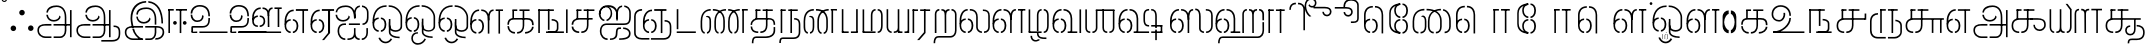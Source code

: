 SplineFontDB: 3.0
FontName: StickNoBills-Light
FullName: Stick No Bills
FamilyName: Stick No Bills
Weight: Light
Copyright: Remove All VKern Pairs
UComments: "2015-2-15: Created with FontForge (http://fontforge.org) The  Free Font Editor"
Version: 1.0
ItalicAngle: 0
UnderlinePosition: -99
UnderlineWidth: 49
Ascent: 800
Descent: 200
InvalidEm: 0
UFOAscent: 800
UFODescent: -200
LayerCount: 2
Layer: 0 0 "Back" 1
Layer: 1 0 "Fore" 0
PreferredKerning: 4
FSType: 0
OS2Version: 0
OS2_WeightWidthSlopeOnly: 0
OS2_UseTypoMetrics: 0
CreationTime: 1446727157
ModificationTime: 1450801591
PfmFamily: 16
TTFWeight: 400
TTFWidth: 5
LineGap: 92
VLineGap: 0
OS2TypoAscent: 800
OS2TypoAOffset: 0
OS2TypoDescent: -200
OS2TypoDOffset: 0
OS2TypoLinegap: 92
OS2WinAscent: 896
OS2WinAOffset: 0
OS2WinDescent: 200
OS2WinDOffset: 0
HheadAscent: 896
HheadAOffset: 0
HheadDescent: -200
HheadDOffset: 0
OS2Vendor: 'PfEd'
OS2UnicodeRanges: 00000002.00000000.00000000.00000000
DEI: 91125
LangName: 1033 "Remove All VKern Pairs" "" "" "" "" "Version 1.0.1" "" "STICK NO BILLS is a trademark of STICK NO BILLS Gallery, Sri Lanka <http://sticknobillsonline.com>" "mooniak <http://mooniak.com>" "Martyn Hodges <allroundboatbuilder@yahoo.com> , Kosala Senavirathne <kosala@mooniak.com>, mooniak <hello@mooniak.com>" "Stick No Bills - is the bespoke typeface of STICK NO BILLS+ISIA Poster Gallery in Galle, Sri Lanka. " "https://github.com/mooniak/stick-no-bills-font" "http://type.mooniak.com/" "This Font Software is licensed under the SIL Open Font License, Version 1.1. This license is available with a FAQ at: http://scripts.sil.org/OFL" "" "" "Stick No Bills" "Regular"
PickledDataWithLists: "(dp1
S'public.glyphOrder'
p2
(lp3
S'A'
aS'Aacute'
p4
aS'Acircumflex'
p5
aS'Adieresis'
p6
aS'Agrave'
p7
aS'Aring'
p8
aS'Atilde'
p9
aS'AE'
p10
aS'B'
aS'C'
aS'Ccedilla'
p11
aS'D'
aS'Eth'
p12
aS'E'
aS'Eacute'
p13
aS'Ecircumflex'
p14
aS'Edieresis'
p15
aS'Egrave'
p16
aS'F'
aS'G'
aS'H'
aS'I'
aS'Iacute'
p17
aS'Icircumflex'
p18
aS'Idieresis'
p19
aS'Igrave'
p20
aS'J'
aS'K'
aS'L'
aS'Lslash'
p21
aS'M'
aS'N'
aS'Ntilde'
p22
aS'O'
aS'Oacute'
p23
aS'Ocircumflex'
p24
aS'Odieresis'
p25
aS'Ograve'
p26
aS'Oslash'
p27
aS'Otilde'
p28
aS'OE'
p29
aS'P'
aS'Thorn'
p30
aS'Q'
aS'R'
aS'S'
aS'Scaron'
p31
aS'T'
aS'U'
aS'Uacute'
p32
aS'Ucircumflex'
p33
aS'Udieresis'
p34
aS'Ugrave'
p35
aS'V'
aS'W'
aS'X'
aS'Y'
aS'Yacute'
p36
aS'Ydieresis'
p37
aS'Z'
aS'Zcaron'
p38
aS'a'
aS'aacute'
p39
aS'acircumflex'
p40
aS'adieresis'
p41
aS'agrave'
p42
aS'aring'
p43
aS'atilde'
p44
aS'ae'
p45
aS'b'
aS'c'
aS'ccedilla'
p46
aS'd'
aS'eth'
p47
aS'e'
aS'eacute'
p48
aS'ecircumflex'
p49
aS'edieresis'
p50
aS'egrave'
p51
aS'f'
aS'g'
aS'h'
aS'i'
aS'dotlessi'
p52
aS'iacute'
p53
aS'icircumflex'
p54
aS'idieresis'
p55
aS'igrave'
p56
aS'j'
aS'k'
aS'l'
aS'lslash'
p57
aS'm'
aS'n'
aS'ntilde'
p58
aS'o'
aS'oacute'
p59
aS'ocircumflex'
p60
aS'odieresis'
p61
aS'ograve'
p62
aS'oslash'
p63
aS'otilde'
p64
aS'oe'
p65
aS'p'
aS'thorn'
p66
aS'q'
aS'r'
aS's'
aS'scaron'
p67
aS'germandbls'
p68
aS't'
aS'u'
aS'uacute'
p69
aS'ucircumflex'
p70
aS'udieresis'
p71
aS'ugrave'
p72
aS'v'
aS'w'
aS'x'
aS'y'
aS'yacute'
p73
aS'ydieresis'
p74
aS'z'
aS'zcaron'
p75
aS'fi'
p76
aS'fl'
p77
aS'ordfeminine'
p78
aS'ordmasculine'
p79
aS'mu'
p80
aS'HKD'
p81
aS'zero'
p82
aS'one'
p83
aS'two'
p84
aS'three'
p85
aS'four'
p86
aS'five'
p87
aS'six'
p88
aS'seven'
p89
aS'eight'
p90
aS'nine'
p91
aS'fraction'
p92
aS'onehalf'
p93
aS'onequarter'
p94
aS'threequarters'
p95
aS'uni00B9'
p96
aS'uni00B2'
p97
aS'uni00B3'
p98
aS'asterisk'
p99
aS'backslash'
p100
aS'periodcentered'
p101
aS'bullet'
p102
aS'colon'
p103
aS'comma'
p104
aS'exclam'
p105
aS'exclamdown'
p106
aS'numbersign'
p107
aS'period'
p108
aS'question'
p109
aS'questiondown'
p110
aS'quotedbl'
p111
aS'quotesingle'
p112
aS'semicolon'
p113
aS'slash'
p114
aS'underscore'
p115
aS'quotedbl.alt'
p116
aS'braceleft'
p117
aS'braceright'
p118
aS'bracketleft'
p119
aS'bracketright'
p120
aS'parenleft'
p121
aS'parenleft'
p122
aS'parenright'
p123
aS'parenright'
p124
aS'emdash'
p125
aS'endash'
p126
aS'hyphen'
p127
aS'uni00AD'
p128
aS'guillemotleft'
p129
aS'guillemotright'
p130
aS'guilsinglleft'
p131
aS'guilsinglright'
p132
aS'quotedblbase'
p133
aS'quotedblleft'
p134
aS'quotedblright'
p135
aS'quoteleft'
p136
aS'quoteright'
p137
aS'quotesinglbase'
p138
aS'space'
p139
aS'uni007F'
p140
aS'EURO'
p141
aS'cent'
p142
aS'currency'
p143
aS'dollar'
p144
aS'florin'
p145
aS'sterling'
p146
aS'yen'
p147
aS'Percent_sign'
p148
aS'asciitilde'
p149
aS'divide'
p150
aS'equal'
p151
aS'greater'
p152
aS'less'
p153
aS'logicalnot'
p154
aS'minus'
p155
aS'multiply'
p156
aS'perthousand'
p157
aS'plus'
p158
aS'plusminus'
p159
aS'bar'
p160
aS'brokenbar'
p161
aS'at'
p162
aS'ampersand'
p163
aS'paragraph'
p164
aS'copyright'
p165
aS'registered'
p166
aS'section'
p167
aS'TradeMarkSign'
p168
aS'degree'
p169
aS'asciicircum'
p170
aS'dagger'
p171
aS'daggerdbl'
p172
aS'acute'
p173
aS'breve'
p174
aS'caron'
p175
aS'cedilla'
p176
aS'circumflex'
p177
aS'dieresis'
p178
aS'dotaccent'
p179
aS'grave'
p180
aS'hungarumlaut'
p181
aS'macron'
p182
aS'ring'
p183
aS'tilde'
p184
asS'com.schriftgestaltung.fontMasterID'
p185
S'DC4431BF-9234-4C16-9154-22D387E42D10'
p186
s."
Encoding: Custom
UnicodeInterp: none
NameList: AGL For New Fonts
DisplaySize: -72
AntiAlias: 1
FitToEm: 1
WinInfo: 64 8 2
AnchorClass2: "tml_virama" "" 
BeginChars: 191 191

StartChar: NameMe.76.1
Encoding: 0 -1 0
GlifName: N_ameM_e.76.1
Width: 0
VWidth: 0
GlyphClass: 2
Flags: W
LayerCount: 2
Fore
Validated: 1
EndChar

StartChar: dottedcircle
Encoding: 1 9676 1
GlifName: dottedcircle
Width: 0
VWidth: 0
GlyphClass: 2
Flags: W
LayerCount: 2
Fore
Validated: 1
EndChar

StartChar: space
Encoding: 2 32 2
GlifName: space
Width: 0
VWidth: 0
GlyphClass: 2
Flags: W
LayerCount: 2
Fore
Validated: 1
EndChar

StartChar: tml_A
Encoding: 3 2949 3
GlifName: tml_A_
Width: 975
VWidth: 0
GlyphClass: 2
Flags: HW
HStem: -127 122 110 125 205 119 373 122 562 122
VStem: 20 122 206 116 479 110 662 122 743 41<224 232 232 232> 834 122 834 3
LayerCount: 2
Fore
SplineSet
323 460 m 0
 323.103515625 460 282.803710938 460 282.803710938 460 c 1
 282.803710938 460 294 289 473 289 c 256
 562 289 637 346 642 409 c 256
 610 443 l 256
 610 375 544 329 473 329 c 256
 392.875976562 329 331.083984375 375.817382812 323 460 c 0
284.891601562 516 m 0
 284.891601562 552 310 695 539 695 c 256
 693.737304688 695 784 585 784 393 c 257
 784 224 l 257
 744 224 l 257
 744 396 l 258
 744 583 652.795898438 655 539 655 c 256
 411.655273438 655 325 589 325 516 c 9
 284.891601562 516 l 0
464 192 m 257
 464 232 l 257
 536.888671875 232 711.111328125 232 784 232 c 257
 785 67 l 257
 785 -35 727.619140625 -127 628 -127 c 258
 466 -127 l 256
 466 -87 l 257
 629 -87 l 258
 692.805664062 -86 744 -29 744 69 c 257
 744 192 l 257
 708.125 192 499.875 192 464 192 c 257
60 72 m 256
 60 188 144 233 274 233 c 258
 410 233 l 257
 410 191 l 257
 256 191 l 258
 232 191 100 195.5 100 72 c 256
 100 -48.015625 201 -87 261 -87 c 258
 411 -87 l 257
 411 -127 l 257
 263 -127 l 258
 151 -127 60 -47 60 72 c 256
743 192 m 257
 743 232 l 257
 877 232 l 257
 877 192 l 257
 743 192 l 257
875 -107 m 257
 875 578 l 257
 915 578 l 257
 915 -107 l 257
 875 -107 l 257
EndSplineSet
Validated: 37
PickledDataWithLists: "(dp1
S'com.fontlab.hintData'
p2
(dp3
S'vhints'
p4
(lp5
(dp6
S'position'
p7
L39L
sS'width'
p8
L122L
sa(dp9
g7
L225L
sg8
L116L
sa(dp10
g7
L498L
sg8
L110L
sa(dp11
g7
L681L
sg8
L122L
sa(dp12
g7
L762L
sg8
L41L
sa(dp13
g7
L853L
sg8
L122L
sa(dp14
g7
L853L
sg8
L3L
sasS'hhints'
p15
(lp16
(dp17
g7
L-127L
sg8
L122L
sa(dp18
g7
L110L
sg8
L125L
sa(dp19
g7
L205L
sg8
L119L
sa(dp20
g7
L373L
sg8
L122L
sa(dp21
g7
L562L
sg8
L122L
sass."
EndChar

StartChar: tml_Aa
Encoding: 4 2950 4
GlifName: tml_A_a
Width: 1221
VWidth: 0
GlyphClass: 2
Flags: HW
HStem: -293 122 -127 122 205 119 373 122 562 122
VStem: 39 122 225 116 498 110 681 122 762 41 853 122 853 3 1073 122
LayerCount: 2
Fore
SplineSet
683 -178 m 257
 953 -177 l 258
 1036 -176.731 1117 -155 1117 -30 c 258
 1117 21 l 258
 1117 127 1075 151 990 151 c 256
 990 190 l 257
 1081 190 1157 168 1157 21 c 258
 1157 -26 l 258
 1157 -126 1119 -218 946 -218 c 258
 683 -218 l 257
 683 -178 l 257
EndSplineSet
Refer: 3 2949 N 1 0 0 1 0 0 2
Validated: 5
PickledDataWithLists: "(dp1
S'com.fontlab.hintData'
p2
(dp3
S'vhints'
p4
(lp5
(dp6
S'position'
p7
L39L
sS'width'
p8
L122L
sa(dp9
g7
L225L
sg8
L116L
sa(dp10
g7
L498L
sg8
L110L
sa(dp11
g7
L681L
sg8
L122L
sa(dp12
g7
L762L
sg8
L41L
sa(dp13
g7
L853L
sg8
L122L
sa(dp14
g7
L853L
sg8
L3L
sa(dp15
g7
L1073L
sg8
L122L
sasS'hhints'
p16
(lp17
(dp18
g7
L-293L
sg8
L122L
sa(dp19
g7
L-127L
sg8
L122L
sa(dp20
g7
L205L
sg8
L119L
sa(dp21
g7
L373L
sg8
L122L
sa(dp22
g7
L562L
sg8
L122L
sass."
EndChar

StartChar: tml_Above
Encoding: 5 3064 5
GlifName: tml_A_bove
Width: 1434
VWidth: 0
GlyphClass: 2
Flags: HW
LayerCount: 2
Fore
SplineSet
189 94 m 257
 189 134 l 256
 254 134 304 62 304 6 c 258
 304 -15 l 258
 304 -82 259 -148 189 -148 c 257
 189 -108 l 256
 201.245 -108 264 -99 264 -6 c 256
 264 75 205.071 94 189 94 c 257
40 7 m 258
 40 69 95.5107 134 157 134 c 257
 157 94 l 256
 145.093 94 80 78 80 -6 c 256
 80 -88 142.711 -108 157 -108 c 257
 157 -148 l 256
 97.2188 -148 40 -85 40 -13 c 258
 40 7 l 258
40 -5 m 256
 40 142 l 258
 40 311 180.065 359 303 359 c 258
 474 359 l 257
 474 319 l 257
 303 319 l 258
 139.534 319 80 239 80 141 c 258
 80 -6 l 256
 40 -5 l 256
EndSplineSet
Refer: 156 2999 N 1 0 0 1 262 0 2
Validated: 5
EndChar

StartChar: tml_Ai
Encoding: 6 2960 6
GlifName: tml_A_i
Width: 893
VWidth: 0
GlyphClass: 2
Flags: HW
HStem: -180 122 158 122 307 125 569 127
VStem: 12 122 27 122 274 122 433 122 756 122
LayerCount: 2
Back
SplineSet
52 460 m 4
 52.103515625 460 11.8037109375 460 11.8037109375 460 c 5
 11.8037109375 460 23 289 202 289 c 260
 291 289 366 346 371 409 c 260
 339 443 l 260
 339 375 273 329 202 329 c 260
 121.875976562 329 60.083984375 375.817382812 52 460 c 4
54 516 m 4
 52.546875 515 13.8916015625 516 13.8916015625 516 c 5
 13.8916015625 516 26 695 268 695 c 260
 422.737304688 695 513 585 513 393 c 261
 513 372 l 261
 473 372 l 261
 473 396 l 262
 473 583 381.795898438 655 268 655 c 260
 140.655273438 655 60.779296875 605.159179688 54 516 c 4
EndSplineSet
Fore
SplineSet
13.8037109375 459 m 0
 13.8037109375 459 54 459 54 459 c 0
 54 412 94 328 204 328 c 256
 275 328 341 374 341 442 c 265
 373 408 l 273
 368 345 293 288 204 288 c 256
 25 288 13.8037109375 451 13.8037109375 459 c 0
689 196.767202753 m 0
 689 237.814112614 l 0
 793 237.814112614 799 358 799 419 c 258
 799 419 799 502 799 502 c 257
 799 617.784 711.711 638.902 675 644 c 257
 675 684 l 257
 761.271 677.805 839 617.396 839 502 c 257
 839 387 l 258
 839 248 761 196.767202753 689 196.767202753 c 0
258 -180 m 257
 258 -140 l 257
 185.905 -140 105 -78 105 46 c 256
 105 172 182.013 196 227 196 c 258
 275 196 l 1
 275 196 275 233 275 236 c 0
 234 236 l 258
 110 236 65 138 65 64 c 258
 65 25 l 258
 65 -57 131.84 -180 258 -180 c 257
15.8916015625 515 m 0
 15.8916015625 528 28 694 270 694 c 256
 424.737304688 694 514 584 514 392 c 257
 514 371 l 257
 475 371 l 257
 474 394 l 258
 465.313207547 593.796226415 383.795898438 654 270 654 c 256
 142.655273438 654 56 598 56 515 c 0
 15.8916015625 515 l 0
623 236 m 0
 623 236 623 196 623 196 c 1
 347 196 l 1
 347 236 l 17
 623 236 l 0
312 -180 m 257
 312 -140 l 257
 383 -140 474 -129.146 474 8 c 258
 474 117 l 256
 513 118 l 256
 513 9 l 258
 513 -113.916 572.455 -140 616 -140 c 257
 616 -180 l 257
 568.555 -180 518 -161.605 491 -105 c 257
 453 -170.164 368.893 -180 312 -180 c 257
475 371 m 257
 475 480 l 258
 475 605.611 533.037 675.5 621 684 c 257
 621 644 l 257
 585.918 636.5 514 619.625 514 464 c 258
 514 371 l 257
 475 371 l 257
670 -180 m 257
 670 -140 l 257
 731.622 -140 784 -85 784 -3 c 258
 784 118 l 257
 824 118 l 257
 824 -3 l 258
 824 -87 769.937 -180 670 -180 c 257
EndSplineSet
Validated: 8912901
PickledDataWithLists: "(dp1
S'com.fontlab.hintData'
p2
(dp3
S'vhints'
p4
(lp5
(dp6
S'position'
p7
L12L
sS'width'
p8
L122L
sa(dp9
g7
L27L
sg8
L122L
sa(dp10
g7
L274L
sg8
L122L
sa(dp11
g7
L433L
sg8
L122L
sa(dp12
g7
L756L
sg8
L122L
sasS'hhints'
p13
(lp14
(dp15
g7
L-180L
sg8
L122L
sa(dp16
g7
L158L
sg8
L122L
sa(dp17
g7
L307L
sg8
L125L
sa(dp18
g7
L569L
sg8
L127L
sass."
EndChar

StartChar: tml_Anusvara
Encoding: 7 2946 7
GlifName: tml_A_nusvara
Width: 228
VWidth: 0
GlyphClass: 2
Flags: HW
LayerCount: 2
Fore
SplineSet
66 851 m 4
 66 828 85 809 108 809 c 4
 131 809 150 828 150 851 c 4
 150 874 131 893 108 893 c 4
 85 893 66 874 66 851 c 4
38 851 m 4
 38 890 69 921 108 921 c 4
 147 921 178 890 178 851 c 4
 178 812 147 781 108 781 c 4
 69 781 38 812 38 851 c 4
EndSplineSet
Validated: 1
EndChar

StartChar: tml_Au
Encoding: 8 2964 8
GlifName: tml_A_u
Width: 1701
VWidth: 0
GlyphClass: 2
Flags: HW
HStem: -132 123 0 122 29 122 237 123 266 123 472 123 573 122
VStem: 39 171 39 124 317 123 483 123 733 123 910 171 910 131 910 124 1182 123 1343 123
LayerCount: 2
Fore
Refer: 115 2962 N 1 0 0 1 0 0 2
Refer: 61 2995 N 1 0 0 1 792 -10 2
Validated: 5
PickledDataWithLists: "(dp1
S'com.fontlab.hintData'
p2
(dp3
S'vhints'
p4
(lp5
(dp6
S'position'
p7
L39L
sS'width'
p8
L171L
sa(dp9
g7
L39L
sg8
L124L
sa(dp10
g7
L317L
sg8
L123L
sa(dp11
g7
L483L
sg8
L123L
sa(dp12
g7
L733L
sg8
L123L
sa(dp13
g7
L910L
sg8
L171L
sa(dp14
g7
L910L
sg8
L131L
sa(dp15
g7
L910L
sg8
L124L
sa(dp16
g7
L1182L
sg8
L123L
sa(dp17
g7
L1343L
sg8
L123L
sasS'hhints'
p18
(lp19
(dp20
g7
L-132L
sg8
L123L
sa(dp21
g7
L0L
sg8
L122L
sa(dp22
g7
L29L
sg8
L122L
sa(dp23
g7
L237L
sg8
L123L
sa(dp24
g7
L266L
sg8
L123L
sa(dp25
g7
L472L
sg8
L123L
sa(dp26
g7
L573L
sg8
L122L
sass."
EndChar

StartChar: tml_AuLengthmark
Encoding: 9 3031 9
GlifName: tml_A_uL_engthmark
Width: 930
VWidth: 0
GlyphClass: 2
Flags: HW
LayerCount: 2
Fore
Refer: 61 2995 N 1 0 0 1 24 0 2
Validated: 5
EndChar

StartChar: tml_CI
Encoding: 10 -1 10
GlifName: tml_C_I_
Width: 778
VWidth: 0
GlyphClass: 2
Flags: HW
LayerCount: 2
Fore
SplineSet
608 718.957 m 257
 608 758.957 l 257
 705 758.957 738 694.957 738 592.957 c 258
 738 0.95703125 l 257
 698 0.95703125 l 257
 698 589.957 l 258
 698 651.957 694 718.957 608 718.957 c 257
423 590.957 m 257
 423 590.957 l 257
 423 694.957 460 758.957 554 758.957 c 256
 554 758.957 l 257
 554 718.957 l 256
 554 718.957 l 256
 474 718.957 463 651.957 463 590.957 c 256
 423 590.957 l 257
EndSplineSet
Refer: 16 2970 N 1 0 0 1 0 0 2
Validated: 524293
EndChar

StartChar: tml_CI.alt
Encoding: 11 -1 11
GlifName: tml_C_I_.alt
Width: 868
VWidth: 0
GlyphClass: 2
Flags: HW
LayerCount: 2
Fore
SplineSet
97.916015625 512.858398438 m 4
 88.4453125 456.521484375 91.8114004219 381.496788339 112.671875 308 c 261
 79.671875 274 l 261
 28 374 51.064453125 513.6953125 51.064453125 513.6953125 c 5
 51.064453125 513.6953125 98 512 97.916015625 512.858398438 c 4
119.016828304 575.865170817 m 0
 118 576 68.0004893293 580.399956504 68.0004893293 580.399956504 c 1
 68.0004893293 580.399956504 138 809 420.374 809 c 257
 420.374 809 l 257
 420.374 770 l 256
 420.374 770 l 257
 302.829631911 770 173.257407019 703.949679647 119.016828304 575.865170817 c 0
474.374 770 m 257
 474.374 809 l 257
 674.374 809 827.374 705 828.374 448 c 258
 828.374 68 l 257
 787.374 68 l 257
 787.374 445 l 258
 787.374 732 576.374 770 474.374 770 c 257
EndSplineSet
Refer: 16 2970 N 1 0 0 1 0.000275 0 2
Validated: 524325
EndChar

StartChar: tml_CIi
Encoding: 12 -1 12
GlifName: tml_C_I_i
Width: 757
VWidth: 0
GlyphClass: 2
Flags: HW
LayerCount: 2
Fore
SplineSet
423 470.65625 m 257
 423 594 l 256
 349 753 444.393554688 899 580 899 c 256
 754 899 763.690429688 662 601 662 c 256
 563 662 529 689 519 710 c 257
 545 741 l 256
 545 725 579 702 604 702 c 256
 627 702 676 718 676 777 c 256
 676 792 668 859 570 859 c 257
 487.676757812 858.5703125 388 751 463 592.7265625 c 256
 463 470.65625 l 257
 423 470.65625 l 257
EndSplineSet
Refer: 16 2970 N 1 0 0 1 0 -0.273438 2
Validated: 524325
EndChar

StartChar: tml_CIi.alt
Encoding: 13 -1 13
GlifName: tml_C_I_i.alt
Width: 731
VWidth: 0
GlyphClass: 2
Flags: HW
LayerCount: 2
Fore
SplineSet
92.2587890625 295 m 257
 22.2587890625 521 66.0009765625 750.864257812 225.258789062 835 c 256
 331.258789062 891 466.431640625 900 577.877929688 868.790039062 c 257
 661.1328125 844.428710938 695.284179688 787.732421875 695.926757812 734 c 256
 696.782226562 662.556640625 638.399414062 596.356445312 557.440429688 618.375 c 256
 514.017578125 630.185546875 488.295898438 665.162109375 482.752929688 690.505859375 c 257
 518.431640625 715 l 256
 514.232421875 699.561523438 542.961914062 663.538085938 567.048828125 657.514648438 c 256
 593.048828125 651.01171875 637.838867188 658.688476562 653.323242188 715.620117188 c 256
 666.4453125 763.8671875 623.346679688 814.969726562 568.344726562 829.9296875 c 257
 451.258789062 866 311.364257812 834.390625 248.258789062 803 c 256
 114.915039062 736.670898438 66.7421875 543.0234375 124.258789062 326 c 257
 92.2587890625 295 l 257
EndSplineSet
Refer: 16 2970 N 1 0 0 1 -0.000167188 0 2
Validated: 524325
EndChar

StartChar: tml_CU
Encoding: 14 -1 14
GlifName: tml_C_U_
Width: 706
VWidth: 0
GlyphClass: 2
Flags: HW
HStem: -1 123 249 62 348 23 470 122
VStem: -17 121 108 163 108 122 363 122 539 160 549 122
LayerCount: 2
Fore
SplineSet
165 348 m 257
 165 586 l 257
 206 586 l 257
 205 348 l 257
 165 348 l 257
231 -1 m 257
 231 39 l 257
 171.588035249 39 80.7476299179 82 80.7476299179 168 c 0
 80.7476299179 168 40.044576374 168.044576374 40.044576374 168 c 4
 40.044576374 117 61.6242138648 -0.0287617859161 231 -1 c 257
40.2143454954 205 m 17
 40.2143454954 274 80.0131694508 371 246 371 c 258
 452 371 l 257
 452 331 l 257
 239 331 l 258
 186.596920353 331 80.677595928 318 80.677595928 205 c 9
 40.2143454954 205 l 17
284 -1 m 257
 284 39 l 257
 366.47 39 405.679 98 406 187 c 258
 406 588 l 257
 446 588 l 257
 446 191 l 258
 446 95 407.534 -1 284 -1 c 257
165 555 m 257
 165 595 l 257
 289 595 l 257
 289 555 l 257
 165 555 l 257
343 555 m 257
 343 595 l 257
 593 595 l 257
 593 555 l 257
 343 555 l 257
501 331 m 257
 501 371 l 257
 680 371 l 257
 680 331 l 257
 501 331 l 257
593 0 m 257
 593 340 l 257
 633 340 l 257
 633 0 l 257
 593 0 l 257
EndSplineSet
Validated: 8912933
PickledDataWithLists: "(dp1
S'com.fontlab.hintData'
p2
(dp3
S'vhints'
p4
(lp5
(dp6
S'position'
p7
L-17L
sS'width'
p8
L121L
sa(dp9
g7
L108L
sg8
L163L
sa(dp10
g7
L108L
sg8
L122L
sa(dp11
g7
L363L
sg8
L122L
sa(dp12
g7
L539L
sg8
L160L
sa(dp13
g7
L549L
sg8
L122L
sasS'hhints'
p14
(lp15
(dp16
g7
L-1L
sg8
L123L
sa(dp17
g7
L249L
sg8
L62L
sa(dp18
g7
L348L
sg8
L23L
sa(dp19
g7
L470L
sg8
L122L
sass."
EndChar

StartChar: tml_CUu
Encoding: 15 -1 15
GlifName: tml_C_U_u
Width: 1101
VWidth: 0
GlyphClass: 2
Flags: HW
HStem: -208 40<176.64 549 604 967.287> -1 40<309.093 396 449 526.05> 175 40<885 955.981> 331 40<373.766 812 852 912> 331 10<812 852> 404 40<171.871 238> 555 40<372 454 508 820> 555 31<331 331 589 629>
VStem: 81 40<-93.2507 350.095> 206 40<102.607 264.505> 331 40<348 555> 589 40<103.93 588> 812 40<0 341> 1008 40<-130.647 125.229>
LayerCount: 2
Fore
SplineSet
396 -1 m 257
 396 39 l 257
 337.334824503 39 256.327975781 55.8108903125 246.905095746 166 c 0
 246 166 206.098710361 166 206.098710361 166 c 0
 206.098710361 91 247 0 396 -1 c 257
206.010705778 198 m 0
 206.010705778 261.342666857 239.826528494 371 412 371 c 258
 912 371 l 257
 912 331 l 257
 405 331 l 258xf4fc
 330 331 246.228251752 292 246.228251752 198 c 0
 206.010705778 198 l 0
331 348 m 257xe5fc
 331 586 l 257
 372 586 l 257
 371 348 l 257
 331 348 l 257xe5fc
331 555 m 257
 331 595 l 257
 454 595 l 257
 454 555 l 257xe6fc
 331 555 l 257
508 555 m 257
 508 595 l 257
 820 594.727 l 257
 820 554.727 l 257
 508 555 l 257
449 -1 m 257
 449 39 l 257
 543.637 39 588.632 98 589 187 c 258
 589 588 l 257
 629 588 l 257
 629 191 l 258
 629 95 586.261 -1 449 -1 c 257
812 0 m 257
 812 341 l 257
 852 341 l 257xecfc
 852 0 l 257
 812 0 l 257
604 -208 m 257
 604 -168 l 257
 905 -168 l 258
 956.412109375 -168 1008 -131.5078125 1008 -84 c 258
 1008 60 l 258
 1008 159 917 175 885 175 c 257
 885 215 l 257
 946 209 1048 182 1048 64 c 258
 1048 -84 l 258
 1048 -142.284179688 998.6796875 -208 906 -208 c 258
 604 -208 l 257
549 -208 m 257
 549 -168 l 257
 230 -168 l 258
 160 -168 121 -90 121 29 c 258
 121 268 l 258
 121 369.609 180.604 404 238 404 c 256
 238 444 l 256
 170.94 444 81 402.364 81 273 c 258
 81 30 l 258
 81 -107 119 -208 233 -208 c 258
 549 -208 l 257
EndSplineSet
Validated: 524293
PickledDataWithLists: "(dp1
S'com.fontlab.hintData'
p2
(dp3
S'vhints'
p4
(lp5
(dp6
S'position'
p7
L39L
sS'width'
p8
L123L
sa(dp9
g7
L205L
sg8
L121L
sa(dp10
g7
L330L
sg8
L163L
sa(dp11
g7
L330L
sg8
L122L
sa(dp12
g7
L585L
sg8
L122L
sa(dp13
g7
L771L
sg8
L122L
sa(dp14
g7
L988L
sg8
L122L
sasS'hhints'
p15
(lp16
(dp17
g7
L-198L
sg8
L122L
sa(dp18
g7
L-1L
sg8
L123L
sa(dp19
g7
L249L
sg8
L62L
sa(dp20
g7
L348L
sg8
L23L
sa(dp21
g7
L360L
sg8
L122L
sa(dp22
g7
L470L
sg8
L122L
sass."
EndChar

StartChar: tml_Ca
Encoding: 16 2970 16
GlifName: tml_C_a
Width: 668
VWidth: 0
GlyphClass: 2
Flags: HW
HStem: -1 123 249 122 348 23 470 125 470 118
VStem: 1 121 126 163 126 122 381 122
AnchorPoint: "tml_virama" 311 0 basechar 0
LayerCount: 2
Fore
SplineSet
165 348 m 257
 165 586 l 257
 206 586 l 257
 205 348 l 257
 165 348 l 257
230 -1 m 257
 230 39 l 256
 154 39 81.7334502906 88 81.7334502906 158 c 0
 40.5206426746 158 l 17
 40.5206426746 109 72.3685098638 -0.0913485524939 230 -1 c 257
283 -1 m 257
 283 39 l 257
 377.637 39 422.632 98 423 187 c 258
 423 588 l 257
 463 588 l 257
 463 191 l 258
 463 95 420.261 -1 283 -1 c 257
342 555 m 257
 342 595 l 257
 610 595 l 257
 610 555 l 257
 342 555 l 257
165 555 m 257
 165 595 l 257
 288 595 l 257
 288 555 l 257
 165 555 l 257
40.1695886834 204 m 17
 40.1695886834 306 113 371 246 371 c 258
 565 371 l 257
 565 331 l 257
 239 331 l 258
 147 331 80.5979713693 293 80.5979713693 204 c 0
 40.1695886834 204 l 17
EndSplineSet
Validated: 8912901
PickledDataWithLists: "(dp1
S'com.fontlab.hintData'
p2
(dp3
S'vhints'
p4
(lp5
(dp6
S'position'
p7
L1L
sS'width'
p8
L121L
sa(dp9
g7
L126L
sg8
L163L
sa(dp10
g7
L126L
sg8
L122L
sa(dp11
g7
L381L
sg8
L122L
sasS'hhints'
p12
(lp13
(dp14
g7
L-1L
sg8
L123L
sa(dp15
g7
L249L
sg8
L122L
sa(dp16
g7
L348L
sg8
L23L
sa(dp17
g7
L470L
sg8
L125L
sa(dp18
g7
L470L
sg8
L118L
sass."
EndChar

StartChar: tml_Credit
Encoding: 17 3063 17
GlifName: tml_C_redit
Width: 1026
VWidth: 0
GlyphClass: 2
Flags: W
LayerCount: 2
Fore
SplineSet
750 306 m 257
 750 336 l 257
 834.829 336 860.098 259 861 197 c 257
 861 31 l 257
 927 31 l 257
 927 1 l 257
 795 1 l 257
 795 31 l 257
 799 32 831 33 831 43 c 258
 831 197 l 257
 830.129 235 817.936 306 750 306 c 257
40 172 m 258
 40 196 l 258
 40 300 116 359 192 359 c 257
 192 319 l 256
 154.616 319 79 295 79 181 c 256
 79 91 141.872 40 192 40 c 257
 192 0 l 256
 103.628 0 40 88 40 172 c 258
247 0 m 257
 247 40 l 257
 291.449 40 341 88 341 182.617 c 256
 341 282 289.264 319 247 319 c 257
 247 359 l 256
 320.184 359 383 292 383 196 c 258
 383 173 l 258
 383.805 75 319.207 0 247 0 c 257
592 84 m 258
 592 122 l 258
 592 180 648.421 200 672 200 c 257
 672 170 l 256
 659.692 170 622 158 622 100 c 256
 622 43 658.154 30 672 30 c 257
 672 0 l 256
 624.842 0 592 51 592 84 c 258
703 0 m 257
 703 30 l 257
 717.571 30 754 41 754 100 c 256
 754 156 716.762 170 703 170 c 257
 703 200 l 256
 749.161 200 784 153 784 110 c 258
 784 92 l 258
 784 51 755.258 0 703 0 c 257
40 204 m 257
 40 302 l 257
 40 464.357 126.769 597 267 597 c 257
 267 557 l 257
 150.019 557 81.708 439.146 80 306 c 256
 40 204 l 257
592 125 m 257
 592 169 l 257
 592 240 617.083 336 721 336 c 257
 721 306 l 257
 688.044 306 623.867 285 623 176 c 256
 592 125 l 257
485.991 0 m 257
 485.991 577 l 257
 525.991 577 l 257
 525.991 0 l 257
 485.991 0 l 257
321.991 555 m 257
 321.991 595 l 257
 626.991 595 l 257
 626.991 555 l 257
 321.991 555 l 257
521 150 m 257
 521 180 l 257
 622 180 l 257
 622 150 l 257
 521 150 l 257
957 1 m 257
 957 330 l 257
 986 330 l 257
 986 1 l 257
 957 1 l 257
EndSplineSet
Validated: 37
EndChar

StartChar: tml_Day
Encoding: 18 3059 18
GlifName: tml_D_ay
Width: 926
VWidth: 0
GlyphClass: 2
Flags: W
LayerCount: 2
Fore
SplineSet
247 0 m 261
 247 40 l 261
 291.449 40 341 88 341 182.617 c 260
 341 282 289.264 319 247 319 c 261
 247 359 l 260
 320.184 359 383 292 383 196 c 262
 383 173 l 262
 383.805 75 319.207 0 247 0 c 261
40 172 m 262
 40 196 l 262
 40 300 116 359 192 359 c 261
 192 319 l 260
 154.616 319 79 295 79 181 c 260
 79 91 141.872 40 192 40 c 261
 192 0 l 260
 103.628 0 40 88 40 172 c 262
40 204 m 257
 40 302 l 257
 40 468.761 125.239 605 263 605 c 257
 263 565 l 257
 148.521 565 81.6709 443.391 80 306 c 256
 40 204 l 257
314 565 m 257
 314 605 l 257
 476 605 530 466 531 355 c 257
 531 40 l 257
 886 40 l 257
 886 0 l 257
 417 0 l 257
 417 40 l 257
 484 40 490 40 490 76 c 258
 490 354 l 257
 489 473 431 565 314 565 c 257
EndSplineSet
Validated: 37
EndChar

StartChar: tml_Debit
Encoding: 19 3062 19
GlifName: tml_D_ebit
Width: 589
VWidth: 0
GlyphClass: 2
Flags: W
LayerCount: 2
Fore
SplineSet
216 -218 m 257
 275.125 -218 304 -185 304 -103 c 258
 304 21 l 257
 304 239 l 257
 344 239 l 256
 344 18 l 256
 344 -81 l 258
 344 -159 335.619 -258 216 -258 c 257
 216 -218 l 257
40 -150 m 258
 40 -98.9131 78.2256 -56 151 -56 c 258
 509 -56 l 257
 509 381 l 256
 549 381 l 256
 549 -95 l 257
 151 -95 l 258
 56 -95 57 -218 150 -218 c 258
 163 -218 l 257
 163 -258 l 257
 150 -258 l 258
 114.066 -258 40.7334 -238 40 -156 c 258
 40 -150 l 258
49 146 m 258
 49 595 l 257
 89 595 l 257
 89 146 l 258
 89 65 130.544 40 163 40 c 257
 163 0 l 257
 88.9736 0 49 68 49 146 c 258
217 0 m 257
 217 40 l 257
 259.244 40 304 44.7842 304 162 c 258
 304 487 l 257
 344 487 l 257
 344 162 l 258
 344 -14.8311 255.245 0 217 0 c 257
EndSplineSet
Validated: 37
EndChar

StartChar: tml_E
Encoding: 20 2958 20
GlifName: tml_E_
Width: 656
VWidth: 0
GlyphClass: 2
Flags: W
HStem: 1 122 238 123 472 123 472 105
VStem: 2 171 2 131 2 124 280 123 447 123
LayerCount: 2
Fore
SplineSet
40 172 m 258
 40 196 l 258
 40 300 116 359 192 359 c 257
 192 319 l 256
 154.616 319 79 295 79 181 c 256
 79 91 141.872 40 192 40 c 257
 192 0 l 256
 103.628 0 40 88 40 172 c 258
247 0 m 257
 247 40 l 257
 291.449 40 341 88 341 182.617 c 256
 341 282 289.264 319 247 319 c 257
 247 359 l 256
 320.184 359 383 292 383 196 c 258
 383 173 l 258
 383.805 75 319.207 0 247 0 c 257
40 204 m 257
 40 302 l 257
 40 464.357 126.769 597 267 597 c 257
 267 557 l 257
 150.019 557 81.708 439.146 80 306 c 256
 40 204 l 257
485.991 0 m 257
 485.991 577 l 257
 525.991 577 l 257
 525.991 0 l 257
 485.991 0 l 257
321.991 555 m 257
 321.991 595 l 257
 626.991 595 l 257
 626.991 555 l 257
 321.991 555 l 257
EndSplineSet
Validated: 37
PickledDataWithLists: "(dp1
S'com.fontlab.hintData'
p2
(dp3
S'vhints'
p4
(lp5
(dp6
S'position'
p7
L2L
sS'width'
p8
L171L
sa(dp9
g7
L2L
sg8
L131L
sa(dp10
g7
L2L
sg8
L124L
sa(dp11
g7
L280L
sg8
L123L
sa(dp12
g7
L447L
sg8
L123L
sasS'hhints'
p13
(lp14
(dp15
g7
L1L
sg8
L122L
sa(dp16
g7
L238L
sg8
L123L
sa(dp17
g7
L472L
sg8
L123L
sa(dp18
g7
L472L
sg8
L105L
sass."
EndChar

StartChar: tml_Ee
Encoding: 21 2959 21
GlifName: tml_E_e
Width: 656
VWidth: 0
GlyphClass: 2
Flags: W
HStem: 1 122 238 123 472 105 472 123
VStem: 2 124 2 131 2 171 280 123 447 123 447 123
LayerCount: 2
Fore
SplineSet
326.991 -176 m 257
 485.991 15 l 257
 485.991 577 l 257
 525.991 577 l 257
 525.991 0 l 256
 377.991 -176 l 257
 326.991 -176 l 257
EndSplineSet
Refer: 20 2958 N 1 0 0 1 0 0 2
Validated: 5
PickledDataWithLists: "(dp1
S'com.fontlab.hintData'
p2
(dp3
S'vhints'
p4
(lp5
(dp6
S'position'
p7
L2L
sS'width'
p8
L124L
sa(dp9
g7
L2L
sg8
L131L
sa(dp10
g7
L2L
sg8
L171L
sa(dp11
g7
L280L
sg8
L123L
sa(dp12
g7
L447L
sg8
L123L
sa(dp13
g7
L447L
sg8
L123L
sasS'hhints'
p14
(lp15
(dp16
g7
L1L
sg8
L122L
sa(dp17
g7
L238L
sg8
L123L
sa(dp18
g7
L472L
sg8
L105L
sa(dp19
g7
L472L
sg8
L123L
sass."
EndChar

StartChar: tml_Eight
Encoding: 22 3054 22
GlifName: tml_E_ight
Width: 975
VWidth: 0
GlyphClass: 2
Flags: HW
LayerCount: 2
Fore
Refer: 3 2949 N 1 0 0 1 0 0 2
Validated: 5
EndChar

StartChar: tml_Five
Encoding: 23 3051 23
GlifName: tml_F_ive
Width: 902
VWidth: 0
GlyphClass: 2
Flags: HW
LayerCount: 2
Fore
Refer: 128 -1 N 1 0 0 1 10 0 2
Validated: 5
EndChar

StartChar: tml_Four
Encoding: 24 3050 24
GlifName: tml_F_our
Width: 826
VWidth: 0
GlyphClass: 2
Flags: W
LayerCount: 2
Fore
SplineSet
40 172 m 258
 40 196 l 258
 40 259 72 371 246 371 c 258
 751 371 l 257
 751 331 l 257
 239 331 l 258
 184 331 79.9854 313 80 188 c 256
 80.0127 58 167.632 39 230 39 c 257
 230 -1 l 257
 56.5215 0 40 128 40 172 c 258
283 -1 m 257
 283 39 l 257
 377.637 39 422.632 98 423 187 c 258
 423 588 l 257
 463 588 l 257
 463 191 l 258
 463 95 420.261 -1 283 -1 c 257
165 348 m 257
 165 586 l 257
 206 586 l 257
 205 348 l 257
 165 348 l 257
165 555 m 257
 165 595 l 257
 288 595 l 257
 288 555 l 257
 165 555 l 257
342 555 m 257
 342 595 l 257
 610 595 l 257
 610 555 l 257
 342 555 l 257
741 331 m 257
 741 487 l 257
 782 487 l 257
 781 331 l 257
 741 331 l 257
EndSplineSet
Validated: 37
EndChar

StartChar: tml_HI
Encoding: 25 -1 25
GlifName: tml_H_I_
Width: 1436
VWidth: 0
GlyphClass: 2
Flags: HW
LayerCount: 2
Fore
SplineSet
1081 597.1 m 257
 1081 597.1 l 257
 1081 701.1 1118 765.1 1212 765.1 c 256
 1212 765.1 l 257
 1212 725.1 l 256
 1212 725.1 l 256
 1132 725.1 1121 658.1 1121 597.1 c 256
 1081 597.1 l 257
1266 725.1 m 257
 1266 765.1 l 257
 1363 765.1 1396 701.1 1396 599.1 c 258
 1396 2.099609375 l 257
 1356 2.099609375 l 257
 1356 596.1 l 258
 1356 658.1 1352 725.1 1266 725.1 c 257
EndSplineSet
Refer: 29 3001 N 1 0 0 1 0 0 2
Validated: 5
EndChar

StartChar: tml_HIi
Encoding: 26 -1 26
GlifName: tml_H_I_i
Width: 1417
VWidth: 0
GlyphClass: 2
Flags: HW
LayerCount: 2
Fore
SplineSet
1083 571.756 m 257
 1083 596.1 l 256
 1009 755.1 1104.39 901.1 1240 901.1 c 256
 1414 901.1 1423.69 664.1 1261 664.1 c 256
 1223 664.1 1189 691.1 1179 712.1 c 257
 1205 743.1 l 256
 1205 727.1 1239 704.1 1264 704.1 c 256
 1287 704.1 1336 720.1 1336 779.1 c 256
 1336 794.1 1328 861.1 1230 861.1 c 257
 1147.68 860.67 1050 753.1 1125 594.826 c 256
 1125 571.756 l 257
 1083 571.756 l 257
EndSplineSet
Refer: 29 3001 N 1 0 0 1 0 0 2
Validated: 37
EndChar

StartChar: tml_HU
Encoding: 27 -1 27
GlifName: tml_H_U_
Width: 1653
VWidth: 0
GlyphClass: 2
Flags: HW
LayerCount: 2
Fore
SplineSet
1127 564 m 257
 1127 604 l 257
 1448 604 l 258
 1563 604 1613 553 1613 486 c 258
 1613 479 l 258
 1613 420 1561 366 1506 366 c 258
 1494 366 l 258
 1425 366 1383 429 1383 479 c 257
 1423 479 l 256
 1423 459 1440 406 1499 406 c 256
 1554 406 1573 460 1573 478 c 256
 1573 533 1541 564 1444 564 c 258
 1127 564 l 257
EndSplineSet
Refer: 29 3001 N 1 0 0 1 0 0 2
Validated: 5
EndChar

StartChar: tml_HUu
Encoding: 28 -1 28
GlifName: tml_H_U_u
Width: 1801
VWidth: 0
GlyphClass: 2
Flags: HW
LayerCount: 2
Fore
SplineSet
1127 563.727 m 257
 1127 603.727 l 257
 1445 603.727 l 258
 1560 603.727 1610 552.727 1610 485.727 c 258
 1610 478.727 l 258
 1610 419.727 1558 365.727 1503 365.727 c 258
 1491 365.727 l 258
 1422 365.727 1380 428.727 1380 478.727 c 257
 1420 478.727 l 256
 1420 458.727 1437 405.727 1496 405.727 c 256
 1551 405.727 1570 459.727 1570 477.727 c 256
 1570 532.727 1538 563.727 1441 563.727 c 258
 1127 563.727 l 257
1377 603.7265625 m 256
 1417 603.7265625 l 257
 1417 705.7265625 1462 763.7265625 1569 763.7265625 c 256
 1679 763.7265625 1721 704.7265625 1721 647.7265625 c 258
 1721 323.7265625 l 258
 1721 241.7265625 1669 238.7265625 1623 238.7265625 c 258
 1564 238.7265625 l 256
 1564 198.7265625 l 256
 1623 198.7265625 l 258
 1724 198.7265625 1761 245.7265625 1761 323.7265625 c 258
 1761 647.7265625 l 258
 1761 752.7265625 1672 803.7265625 1569 803.7265625 c 256
 1454 803.7265625 1377 745.7265625 1377 603.7265625 c 256
EndSplineSet
Refer: 29 3001 N 1 0 0 1 0 0 2
Validated: 5
EndChar

StartChar: tml_Ha
Encoding: 29 3001 29
GlifName: tml_H_a
Width: 1311
VWidth: 0
GlyphClass: 2
Flags: HW
HStem: -155 122 0 123 237 123 474 122 481 123
VStem: 39 172 39 125 92 122 312 123 487 121 731 129 982 122 1236 122
AnchorPoint: "tml_virama" 971 0 basechar 0
LayerCount: 2
Fore
SplineSet
1210.47125964 312 m 1
 1209 458 l 258
 1209 558 1141.79 564 1127 564 c 257
 1127 604 l 256
 1225 604 1251 528 1251 473 c 258
 1251.39268293 312 l 25
 1210.47125964 312 l 1
314 565 m 257
 314 605 l 257
 476 605 530 466 531 355 c 257
 531 40 l 257
 656 40 l 257
 656 0 l 257
 417 0 l 257
 417 40 l 257
 484 40 490 40 490 76 c 258
 490 354 l 257
 489 473 431 565 314 565 c 257
876 564 m 257
 876 604 l 257
 922 604 952 591.862 976 560 c 257
 1004 594.897 1037 604 1076 604 c 257
 1076 564 l 257
 1040 564 994.628 542.033 995 457 c 258
 997 0 l 257
 957 0 l 257
 955 456 l 258
 954.623 542 918 564 876 564 c 257
40 172 m 258
 40 196 l 258
 40 300 116 359 192 359 c 257
 192 319 l 256
 154.616 319 79 295 79 181 c 256
 79 91 141.872 40 192 40 c 257
 192 0 l 256
 103.628 0 40 88 40 172 c 258
247 0 m 257
 247 40 l 257
 291.449 40 341 88 341 182.617 c 256
 341 282 289.264 319 247 319 c 257
 247 359 l 256
 320.184 359 383 292 383 196 c 258
 383 173 l 258
 383.805 75 319.207 0 247 0 c 257
708 0 m 257
 708 477 l 258
 708 527 738.549 604 822 604 c 257
 822 564 l 257
 760.158 564 746.877 500.999 747 472 c 258
 749 0 l 257
 708 0 l 257
40 204 m 257
 40 302 l 257
 40 468.761 125.239 605 263 605 c 257
 263 565 l 257
 148.521 565 81.6709 443.391 80 306 c 256
 40 204 l 257
1251.55371094 266 m 1
 1211.13671875 266 l 25
 1212.91992188 69 l 258
 1213.68210489 -15.2024396282 1165.18507509 -85.0210956655 1098 -85 c 256
 1013.78000415 -84.973555483 305.054 -85 218 -85 c 256
 138.006 -85 102 -135.564 102 -256 c 257
 142 -256 l 257
 142 -154.654 166.065 -125 212 -125 c 258
 1099 -125 l 258
 1199.68 -123.275 1252 -35.3119 1252 63 c 258
 1251.55371094 266 l 1
EndSplineSet
Validated: 37
PickledDataWithLists: "(dp1
S'com.fontlab.hintData'
p2
(dp3
S'vhints'
p4
(lp5
(dp6
S'position'
p7
L39L
sS'width'
p8
L172L
sa(dp9
g7
L39L
sg8
L125L
sa(dp10
g7
L92L
sg8
L122L
sa(dp11
g7
L312L
sg8
L123L
sa(dp12
g7
L487L
sg8
L121L
sa(dp13
g7
L731L
sg8
L129L
sa(dp14
g7
L982L
sg8
L122L
sa(dp15
g7
L1236L
sg8
L122L
sasS'hhints'
p16
(lp17
(dp18
g7
L-155L
sg8
L122L
sa(dp19
g7
L0L
sg8
L123L
sa(dp20
g7
L237L
sg8
L123L
sa(dp21
g7
L474L
sg8
L122L
sa(dp22
g7
L481L
sg8
L123L
sass."
EndChar

StartChar: tml_Hundred
Encoding: 30 3057 30
GlifName: tml_H_undred
Width: 765
VWidth: 0
GlyphClass: 2
Flags: W
LayerCount: 2
Fore
SplineSet
582 0 m 257
 582 570 l 257
 622 570 l 256
 622 0 l 256
 582 0 l 257
459 566 m 257
 459 606 l 257
 725 606 l 257
 725 566 l 257
 459 566 l 257
40 0 m 257
 40 479 l 258
 40 551 77.2832 606 151 606 c 257
 151 566 l 257
 128.062 566 78.5107 557.036 79 478 c 258
 82 0 l 257
 40 0 l 257
206 566 m 257
 206 606 l 257
 252 606 276.546 597 306 566 c 257
 334 606.667 366 606 405 606 c 257
 405 566 l 257
 358 566 324.702 555.001 325 483 c 258
 327 0 l 257
 287 0 l 257
 284 482 l 258
 283.638 541.003 255 566 206 566 c 257
EndSplineSet
Validated: 37
EndChar

StartChar: tml_I
Encoding: 31 2951 31
GlifName: tml_I_
Width: 1081
VWidth: 0
GlyphClass: 2
Flags: HW
HStem: -141 119 35 121 131 11 136 122 141 90 279 122 424 121 583 123
VStem: 7 121 310 89 627 54 752 122 912 122 949 123
LayerCount: 2
Fore
SplineSet
659 393 m 256
 691 359 l 256
 686 296 611 239 522 239 c 256
 343 239 331.803710938 414 331.803710938 414 c 17
 332 414 370 414 370 414 c 0
 370 339 434 279 522 279 c 256
 577 279 659 325 659 393 c 256
333.891601562 466 m 0
 333.891601562 572 410 645 588 645 c 256
 742.737304688 645 833 535 833 343 c 257
 833 214 l 257
 793 214 l 257
 793 346 l 258
 793 533 701.795898438 605 588 605 c 256
 460.655273438 605 374 566 374 466 c 1
 333.891601562 466 l 0
502 -178 m 257
 502 -138 l 257
 246 -138 l 258
 186 -138 85 -99.015625 85 21 c 256
 85 144.5 217 140 241 140 c 258
 501 140 l 257
 501 182 l 257
 259 182 l 258
 129 182 45 137 45 21 c 256
 45 -98 136 -178 248 -178 c 258
 502 -178 l 257
558 -178 m 256
 558 -138 l 257
 678 -138 l 258
 741.805664062 -137 793 -80 793 18 c 257
 793 141 l 257
 762.5390625 141 586.4609375 141 556 141 c 257
 556 181 l 257
 619.26953125 181 769.73046875 181 833 181 c 257
 834 16 l 257
 834 -86 776.619140625 -178 677 -178 c 258
 558 -178 l 256
799 -169 m 257
 818 -130 l 257
 881 -138 990 -99 990 29 c 256
 990 83 968 141 833 141 c 257
 833 181 l 257
 972 181 1030 120 1030 36 c 258
 1030 2 l 257
 1030 -66 956 -188 799 -169 c 257
579 762.686523438 m 1
 579 802.799804688 l 0
 333.688476562 795.752929688 187.926757812 632.934570312 188.337890625 372 c 0
 188.4375 308.774414062 206.532226562 211.549804688 223 142 c 257
 269 146 l 257
 251.665039062 210.088867188 231.643554688 305.656488571 231.643554688 369 c 0
 231.643554688 570 342.30859375 753.861328125 579 762.686523438 c 1
230 114 m 257
 262.625 -18 348 -122 455 -170.06640625 c 256
 495 -146.06640625 l 257
 377 -95 299.7109375 -2 277 114 c 257
 230 114 l 257
633 760.927734375 m 1
 633 760.927734375 633 800 633 800.918945312 c 1
 869.26953125 780.626953125 1001 582 1001 244 c 257
 961 244 l 257
 961 504 873.620117188 738.985351562 633 760.927734375 c 1
EndSplineSet
Validated: 8912933
PickledDataWithLists: "(dp1
S'com.fontlab.hintData'
p2
(dp3
S'vhints'
p4
(lp5
(dp6
S'position'
p7
L39L
sS'width'
p8
L121L
sa(dp9
g7
L342L
sg8
L89L
sa(dp10
g7
L659L
sg8
L54L
sa(dp11
g7
L784L
sg8
L122L
sa(dp12
g7
L944L
sg8
L122L
sa(dp13
g7
L981L
sg8
L123L
sasS'hhints'
p14
(lp15
(dp16
g7
L-141L
sg8
L119L
sa(dp17
g7
L35L
sg8
L121L
sa(dp18
g7
L131L
sg8
L11L
sa(dp19
g7
L136L
sg8
L122L
sa(dp20
g7
L141L
sg8
L90L
sa(dp21
g7
L279L
sg8
L122L
sa(dp22
g7
L424L
sg8
L121L
sa(dp23
g7
L583L
sg8
L123L
sass."
EndChar

StartChar: tml_Ii
Encoding: 32 2952 32
GlifName: tml_I_i
Width: 585
VWidth: 0
GlyphClass: 2
Flags: HW
VStem: -374618 385810 -374618 264432 -73339 270934 550893 270934
LayerCount: 2
Fore
SplineSet
421.860351562 253.116210938 m 256
 421.860351562 278.41796875 442.698242188 300 468 300 c 256
 493.302734375 300 514.883789062 278.41796875 514.883789062 253.116210938 c 256
 514.883789062 227.813476562 493.302734375 206.9765625 468 206.9765625 c 256
 442.698242188 206.9765625 421.860351562 227.813476562 421.860351562 253.116210938 c 256
177.474609375 253.568359375 m 256
 177.474609375 278.870117188 198.311523438 300.452148438 223.614257812 300.452148438 c 256
 248.916992188 300.452148438 270.498046875 278.870117188 270.498046875 253.568359375 c 256
 270.498046875 228.265625 248.916992188 207.428710938 223.614257812 207.428710938 c 256
 198.311523438 207.428710938 177.474609375 228.265625 177.474609375 253.568359375 c 256
343 0 m 257
 383 0 l 257
 383 594 l 257
 343 594 l 257
 343 0 l 257
60 1 m 257
 60 593 l 257
 100 594 l 257
 100 1 l 257
 60 1 l 257
248 555 m 257
 525 555 l 257
 525 596 l 257
 248 596 l 257
 248 555 l 257
60 555 m 257
 60 596 l 257
 194 596 l 257
 194 555 l 257
 60 555 l 257
EndSplineSet
Validated: 5
PickledDataWithLists: "(dp1
S'com.fontlab.hintData'
p2
(dp3
S'vhints'
p4
(lp5
(dp6
S'position'
p7
L-374597L
sS'width'
p8
L385810L
sa(dp9
g7
L-374597L
sg8
L264432L
sa(dp10
g7
L-73318L
sg8
L270934L
sa(dp11
g7
L550914L
sg8
L270934L
sass."
EndChar

StartChar: tml_JI
Encoding: 33 -1 33
GlifName: tml_J_I_
Width: 995
VWidth: 0
GlyphClass: 2
Flags: W
LayerCount: 2
Fore
SplineSet
258 -180 m 257
 131.84 -180 65 -57 65 25 c 258
 65 64 l 258
 65 138 109.903 236 234 236 c 258
 651 236 l 258
 785 236 794.868 291 799 419 c 257
 799 502 l 257
 799 617.784 723 643 650 643 c 257
 584 643 514 619.625 514 464 c 258
 514 371 l 257
 475 371 l 257
 475 480 l 258
 475 605.611 530 683 647 683 c 257
 780 683 839 617.396 839 502 c 257
 839 387 l 258
 837 218 745 196 665 196 c 258
 227 196 l 258
 182.013 196 105 172 105 46 c 256
 105 -78 185.905 -140 258 -140 c 257
 258 -180 l 257
40 471 m 258
 41 496 l 258
 41 581 151.195 686.299 201 686 c 256
 314.999 685.316 372 604 372 499 c 258
 372 471 l 258
 372 410 307.122 307 232 307 c 257
 232 344 l 257
 255.52 344 335 394 335 499 c 256
 335 612 259.246 649 207.375 649 c 256
 162.351 649 81 595.727 81 481 c 256
 81 380 156.272 343 178 343 c 257
 178 307 l 257
 98.1924 307 40 397 40 471 c 258
40 472 m 257
 40 482 l 258
 40 537 68.5674 696 273 696 c 257
 443 696 514 592 514 460 c 258
 514 320 l 257
 475 320 l 257
 475 481 l 258
 475 537 434 660 274 660 c 256
 160.25 660 80.0967 616 78 483 c 257
 40 472 l 257
319 -140 m 257
 394 -140 456.302 -124.726 462 -23 c 256
 467.899 82.3105 471 140 558 140 c 257
 593 140 l 257
 593 100 l 257
 560 100 l 257
 501 100 512.373 65.0674 501 -59 c 256
 494.062 -134.682 426 -180 319 -180 c 257
 319 -140 l 257
640.133 677 m 257
 640.133 677 l 257
 640.133 781 677.133 845 771.133 845 c 256
 771.133 845 l 257
 771.133 805 l 256
 771.133 805 l 256
 691.133 805 680.133 738 680.133 677 c 256
 640.133 677 l 257
548 -137 m 256
 619 -137 795.138 -138 793 -14 c 256
 791.207 90 679 99 647 100 c 257
 647 140 l 257
 734 140 833 97 833 -16 c 256
 833 -151 703 -177 548 -177 c 256
 548 -137 l 256
825.133 805 m 257
 825.133 845 l 257
 922.133 845 955.133 781 955.133 679 c 258
 955.133 68 l 257
 915.133 68 l 257
 915.133 676 l 258
 915.133 738 911.133 805 825.133 805 c 257
EndSplineSet
Validated: 37
EndChar

StartChar: tml_JIi
Encoding: 34 -1 34
GlifName: tml_J_I_i
Width: 973
VWidth: 0
GlyphClass: 2
Flags: W
LayerCount: 2
Fore
SplineSet
258 -180 m 257
 131.84 -180 65 -57 65 25 c 258
 65 64 l 258
 65 138 109.903 236 234 236 c 258
 651 236 l 258
 785 236 794.868 291 799 419 c 257
 799 502 l 257
 799 617.784 723 643 650 643 c 257
 584 643 514 619.625 514 464 c 258
 514 371 l 257
 475 371 l 257
 475 480 l 258
 475 605.611 530 683 647 683 c 257
 780 683 839 617.396 839 502 c 257
 839 387 l 258
 837 218 745 196 665 196 c 258
 227 196 l 258
 182.013 196 105 172 105 46 c 256
 105 -78 185.905 -140 258 -140 c 257
 258 -180 l 257
40 471 m 258
 41 496 l 258
 41 581 151.195 686.299 201 686 c 256
 314.999 685.316 372 604 372 499 c 258
 372 471 l 258
 372 410 307.122 307 232 307 c 257
 232 344 l 257
 255.52 344 335 394 335 499 c 256
 335 612 259.246 649 207.375 649 c 256
 162.351 649 81 595.727 81 481 c 256
 81 380 156.272 343 178 343 c 257
 178 307 l 257
 98.1924 307 40 397 40 471 c 258
639 656.656 m 257
 639 680 l 256
 565 839 660.394 985 796 985 c 256
 970 985 979.69 748 817 748 c 256
 779 748 745 775 735 796 c 257
 761 827 l 256
 761 811 795 788 820 788 c 256
 843 788 892 804 892 863 c 256
 892 878 884 945 786 945 c 257
 703.677 944.57 604 837 679 678.727 c 256
 680 656.656 l 257
 639 656.656 l 257
40 472 m 257
 40 482 l 258
 40 537 68.5674 696 273 696 c 257
 443 696 514 592 514 460 c 258
 514 320 l 257
 475 320 l 257
 475 481 l 258
 475 537 434 660 274 660 c 256
 160.25 660 80.0967 616 78 483 c 257
 40 472 l 257
319 -140 m 257
 394 -140 456.302 -124.726 462 -23 c 256
 467.899 82.3105 471 140 558 140 c 257
 593 140 l 257
 593 100 l 257
 560 100 l 257
 501 100 512.373 65.0674 501 -59 c 256
 494.062 -134.682 426 -180 319 -180 c 257
 319 -140 l 257
548 -137 m 256
 619 -137 795.138 -138 793 -14 c 256
 791.207 90 679 99 647 100 c 257
 647 140 l 257
 734 140 833 97 833 -16 c 256
 833 -151 703 -177 548 -177 c 256
 548 -137 l 256
EndSplineSet
Validated: 37
EndChar

StartChar: tml_JU
Encoding: 35 -1 35
GlifName: tml_J_U_
Width: 1201
VWidth: 0
GlyphClass: 2
Flags: HW
LayerCount: 2
Fore
SplineSet
675 644 m 257
 675 684 l 257
 996 684 l 258
 1111 684 1161 633 1161 566 c 258
 1161 559 l 258
 1161 500 1109 446 1054 446 c 258
 1042 446 l 258
 973 446 931 509 931 559 c 257
 971 559 l 256
 971 539 988 486 1047 486 c 256
 1102 486 1121 540 1121 558 c 256
 1121 613 1089 644 992 644 c 258
 675 644 l 257
EndSplineSet
Refer: 37 2972 N 1 0 0 1 -27 0 2
Validated: 5
EndChar

StartChar: tml_JUu
Encoding: 36 -1 36
GlifName: tml_J_U_u
Width: 1334
VWidth: 0
GlyphClass: 2
Flags: HW
LayerCount: 2
Fore
SplineSet
1097 276 m 256
 1097 316 l 256
 1156 316 l 258
 1202 316 1254 319 1254 401 c 258
 1254 725 l 258
 1254 782 1212 841 1102 841 c 256
 995 841 950 783 950 681 c 257
 910 681 l 256
 910 823 987 881 1102 881 c 256
 1205 881 1294 830 1294 725 c 258
 1294 401 l 258
 1294 323 1257 276 1156 276 c 258
 1097 276 l 256
1024 446 m 258
 955 446 913 509 913 559 c 257
 953 559 l 256
 953 539 970 486 1029 486 c 256
 1084 486 1103 540 1103 558 c 256
 1103 613 1071 644 974 644 c 258
 675 644 l 257
 675 684 l 257
 978 684 l 258
 1093 684 1143 633 1143 566 c 258
 1143 559 l 258
 1143 500 1091 446 1036 446 c 258
 1024 446 l 258
EndSplineSet
Refer: 37 2972 N 1 0 0 1 -27 0 2
Validated: 5
EndChar

StartChar: tml_Ja
Encoding: 37 2972 37
GlifName: tml_J_a
Width: 886
VWidth: 0
GlyphClass: 2
Flags: HW
HStem: -180 40<197.568 265 326 421.057 555 707.55> 100 40<524.523 600 654 739.595> 196 40<168.15 753.995> 307 36<145.951 185 239 273.255> 644 40<578.728 628 682 740.361> 649 47<122.459 337.519> 660 26<167.25 294.46>
VStem: 47 41<401.296 581> 72 40<-45.9486 136.623> 342 37<419.896 580.566> 482 39<320 605.611> 806 40<-66.7174 36.1991 291.411 582.149>
AnchorPoint: "tml_virama" 511 0 basechar 0
LayerCount: 2
Fore
SplineSet
265 -180 m 257xf8f0
 138.83984375 -180 72 -57 72 25 c 258
 72 64 l 258
 72 138 116.903320312 236 241 236 c 258
 658 236 l 258
 792 236 801.868164062 291 806 419 c 257
 806 502 l 257
 806 617.78515625 718.7109375 638.903320312 682 644 c 257
 682 684 l 257
 768.271484375 677.803710938 846 617.396484375 846 502 c 257
 846 387 l 258
 844 218 752 196 672 196 c 258
 234 196 l 258
 189.01171875 196 112 172 112 46 c 256
 112 -78 192.90625 -140 265 -140 c 257
 265 -180 l 257xf8f0
47 471 m 258xf570
 48 496 l 258
 48 581 158.1953125 686.298828125 208 686 c 256xf370
 321.999023438 685.31640625 379 604 379 499 c 258
 379 471 l 258
 379 410 314.122070312 307 239 307 c 257
 239 344 l 257
 262.51953125 344 342 394 342 499 c 256
 342 612 266.24609375 649 214.375 649 c 256
 169.350585938 649 88 595.7265625 88 481 c 256
 88 380 163.272460938 343 185 343 c 257
 185 307 l 257
 105.193359375 307 47 397 47 471 c 258xf570
47 472 m 257
 47 482 l 258
 47 537 75.5673828125 696 280 696 c 257xf570
 450 696 521 592 521 460 c 258
 521 320 l 257
 482 320 l 257
 482 481 l 258
 482 537 441 660 281 660 c 256
 167.25 660 87.0966796875 616 85 483 c 257
 47 472 l 257
326 -140 m 257
 401 -140 463.30078125 -124.725585938 469 -23 c 256
 474.899414062 82.310546875 478 140 565 140 c 257
 600 140 l 257
 600 100 l 257
 567 100 l 257
 508 100 519.373046875 65.0673828125 508 -59 c 256
 501.061523438 -134.680664062 433 -180 326 -180 c 257
 326 -140 l 257
482 371 m 257
 482 480 l 258
 482 605.611328125 540.037109375 675.5 628 684 c 257
 628 644 l 257xf870
 592.91796875 636.5 521 619.625 521 464 c 258
 521 371 l 257
 482 371 l 257
555 -137 m 256
 626 -137 802.137695312 -138 800 -14 c 256
 798.20703125 90 686 99 654 100 c 257
 654 140 l 257
 741 140 840 97 840 -16 c 256
 840 -151 710 -177 555 -177 c 256
 555 -137 l 256
EndSplineSet
Validated: 37
PickledDataWithLists: "(dp1
S'com.fontlab.hintData'
p2
(dp3
S'vhints'
p4
(lp5
(dp6
S'position'
p7
L39L
sS'width'
p8
L122L
sa(dp9
g7
L54L
sg8
L122L
sa(dp10
g7
L301L
sg8
L122L
sa(dp11
g7
L409L
sg8
L119L
sa(dp12
g7
L460L
sg8
L122L
sa(dp13
g7
L781L
sg8
L122L
sasS'hhints'
p14
(lp15
(dp16
g7
L-178L
sg8
L123L
sa(dp17
g7
L16L
sg8
L124L
sa(dp18
g7
L158L
sg8
L123L
sa(dp19
g7
L307L
sg8
L125L
sa(dp20
g7
L561L
sg8
L123L
sa(dp21
g7
L569L
sg8
L127L
sass."
EndChar

StartChar: tml_KI
Encoding: 38 -1 38
GlifName: tml_K_I_
Width: 873
VWidth: 0
GlyphClass: 2
Flags: HW
LayerCount: 2
Fore
SplineSet
649 727 m 257
 649 767 l 257
 794 767 833 691 833 590 c 258
 833 -2 l 261
 793 -2 l 261
 793 587 l 258
 793 652 785 727 649 727 c 257
422 588 m 257
 422 588 l 257
 422 692 460 767 594 767 c 256
 594 767 l 257
 594 727 l 256
 594 727 l 256
 467 727 462 649 462 588 c 256
 422 588 l 257
EndSplineSet
Refer: 49 2965 N 1 0 0 1 -48 -3 2
Validated: 524293
EndChar

StartChar: tml_KI.alt
Encoding: 39 -1 39
GlifName: tml_K_I_.alt
Width: 916
VWidth: 0
GlyphClass: 2
Flags: HW
LayerCount: 2
Fore
SplineSet
408.594 809 m 257
 408.594 809 l 257
 408.594 770 l 256
 408.594 770 l 257
 239.892 771.1 14.8916 641 100.892 338 c 257
 67.8916 304 l 257
 -33.1084 602 153.892 809 408.594 809 c 257
462.594 770 m 257
 462.594 809 l 257
 662.594 809 875.594 709 876.594 429 c 258
 876.594 68 l 257
 835.594 68 l 257
 835.594 426 l 258
 835.594 736 564.594 770 462.594 770 c 257
EndSplineSet
Refer: 49 2965 N 1 0 0 1 -43.4063 0 2
Validated: 524325
EndChar

StartChar: tml_KIi
Encoding: 40 -1 40
GlifName: tml_K_I_i
Width: 762
VWidth: 0
GlyphClass: 2
Flags: HW
LayerCount: 2
Fore
SplineSet
426 470.65625 m 261
 426 594 l 260
 352 753 447.393554688 899 583 899 c 260
 757 899 766.690429688 662 604 662 c 260
 566 662 532 689 522 710 c 261
 548 741 l 260
 548 725 582 702 607 702 c 260
 630 702 679 718 679 777 c 260
 679 792 671 859 573 859 c 261
 490.676757812 858.5703125 391 751 466 592.7265625 c 260
 466 470.65625 l 261
 426 470.65625 l 261
EndSplineSet
Refer: 49 2965 N 1 0 0 1 -15 0 2
Validated: 524325
EndChar

StartChar: tml_KIi.alt
Encoding: 41 -1 41
GlifName: tml_K_I_i.alt
Width: 739
VWidth: 0
GlyphClass: 2
Flags: HW
LayerCount: 2
Fore
SplineSet
72.2588 315 m 261
 2.25879 541 46.001 770.864 205.259 855 c 260
 311.259 911 446.432 920 557.878 888.79 c 261
 641.133 864.429 675.284 807.732 675.927 754 c 260
 676.782 682.557 618.399 616.356 537.44 638.375 c 260
 494.018 650.186 468.296 685.162 462.753 710.506 c 261
 498.432 735 l 260
 494.232 719.562 522.962 683.538 547.049 677.515 c 260
 573.049 671.012 617.839 678.688 633.323 735.62 c 260
 646.445 783.867 603.347 834.97 548.345 849.93 c 261
 431.259 886 291.364 854.391 228.259 823 c 260
 94.915 756.671 46.7422 563.023 104.259 346 c 261
 72.2588 315 l 261
EndSplineSet
Refer: 49 2965 N 1 0 0 1 -46.7416 0 2
Validated: 524325
EndChar

StartChar: tml_KSsI
Encoding: 42 -1 42
GlifName: tml_K_S_sI_
Width: 1844
VWidth: 0
GlyphClass: 2
Flags: HW
LayerCount: 2
Fore
SplineSet
1341 158 m 257
 1259.41 158 1199 191 1199 334 c 258
 1199 433 l 258
 1199 566.687 1253.67 605.152 1360 606.934 c 257
 1362.63 606.978 1365.3 607 1368 607 c 257
 1485.67 607 1534 561 1534 413 c 258
 1534 123 l 257
 1494 123 l 257
 1494 413 l 258
 1494 557 1435.43 567 1368 567 c 257
 1365.09 567 1362.03 567.012 1358.85 567 c 257
 1312.14 566.821 1239 561.383 1239 435 c 258
 1239 317 l 258
 1239 201 1304.83 197 1341 197 c 257
 1341 158 l 257
852 488 m 257
 852 528 l 257
 1014 528 1068 428 1069 287 c 257
 1069 40 l 257
 1340 40 l 257
 1340 0 l 257
 955 0 l 257
 955 40 l 257
 1022 40 1028 40 1028 76 c 258
 1028 286 l 257
 1027 416 980 488 852 488 c 257
40 161 m 258
 40 185 l 258
 40 250 79 339 246 339 c 258
 616 339 l 257
 616 299 l 257
 239 299 l 258
 184 299 79.9854 286 80 177 c 256
 80.0176 47 167.632 34 230 34 c 257
 230 -6 l 257
 56.5215 -5 40 117 40 161 c 258
578 172 m 258
 578 196 l 258
 578 300 654 359 730 359 c 257
 730 319 l 256
 692.616 319 617 295 617 181 c 256
 617 91 679.872 40 730 40 c 257
 730 0 l 256
 641.628 0 578 88 578 172 c 258
785 0 m 257
 785 40 l 257
 829.449 40 879 88 879 182.617 c 256
 879 282 827.264 319 785 319 c 257
 785 359 l 256
 858.184 359 921 292 921 196 c 258
 921 173 l 258
 921.805 75 857.207 0 785 0 c 257
1350 600.1 m 257
 1350 600.1 l 257
 1350 704.1 1402 779.1 1542 779.1 c 256
 1542 779.1 l 257
 1542 739.1 l 256
 1542 739.1 l 256
 1411 739.1 1390 661.1 1390 600.1 c 256
 1350 600.1 l 257
283 -6 m 257
 283 34 l 257
 377.637 34 422.632 93 423 182 c 258
 423 663 l 257
 463 663 l 257
 463 186 l 258
 463 90 420.261 -6 283 -6 c 257
1597 739.1 m 257
 1597 779.1 l 257
 1742 779.1 1804 703.1 1804 602.1 c 258
 1804 0.099609375 l 261
 1764 0.099609375 l 261
 1764 599.1 l 258
 1764 664.1 1734 739.1 1597 739.1 c 257
578 204 m 257
 578 302 l 257
 578 425.761 663.239 528 801 528 c 257
 801 488 l 257
 686.521 488 619.671 404.391 618 306 c 256
 578 204 l 257
165 316 m 257
 165 661 l 257
 206 661 l 257
 205 316 l 257
 165 316 l 257
165 630 m 257
 165 670 l 257
 288 670 l 257
 288 630 l 257
 165 630 l 257
342 630 m 257
 342 670 l 257
 610 670 l 257
 610 630 l 257
 342 630 l 257
1494 83 m 257
 1534 83 l 257
 1534 -178 l 257
 1494 -178 l 257
 1494 83 l 257
1394 1 m 257
 1394 41 l 257
 1670 41 l 257
 1670 0 l 257
 1394 1 l 257
1394 158 m 257
 1394 198 l 257
 1670 198 l 256
 1670 158 l 257
 1394 158 l 257
1630 0 m 257
 1630 198 l 257
 1670 198 l 257
 1670 0 l 257
 1630 0 l 257
EndSplineSet
Validated: 37
EndChar

StartChar: tml_KSsIi
Encoding: 43 -1 43
GlifName: tml_K_S_sI_i
Width: 1710
VWidth: 0
GlyphClass: 2
Flags: W
LayerCount: 2
Fore
SplineSet
1341 157.957 m 257
 1259.41 157.957 1199 190.957 1199 333.957 c 258
 1199 432.957 l 258
 1199 569.957 1256.41 606.957 1368 606.957 c 257
 1369.68 606.957 1371.35 606.948 1373 606.929 c 257
 1487.04 605.622 1534 558.843 1534 412.957 c 258
 1534 122.957 l 257
 1494 122.957 l 257
 1494 412.957 l 258
 1494 551.95 1439.43 566.1 1375 566.916 c 257
 1372.68 566.945 1370.34 566.957 1368 566.957 c 257
 1322.45 566.957 1239 569.957 1239 434.957 c 258
 1239 316.957 l 258
 1239 200.957 1304.83 196.957 1341 196.957 c 257
 1341 157.957 l 257
1353 578.613 m 257
 1353 602.957 l 256
 1279 761.957 1374.39 907.957 1510 907.957 c 256
 1684 907.957 1693.69 670.957 1531 670.957 c 256
 1493 670.957 1459 697.957 1449 718.957 c 257
 1475 749.957 l 256
 1475 733.957 1509 710.957 1534 710.957 c 256
 1557 710.957 1606 726.957 1606 785.957 c 256
 1606 800.957 1598 867.957 1500 867.957 c 257
 1417.68 867.527 1320 759.957 1395 601.684 c 256
 1395 578.613 l 257
 1353 578.613 l 257
852 488 m 257
 852 528 l 257
 1014 528 1068 428 1069 287 c 257
 1069 40 l 257
 1340 40 l 257
 1340 0 l 257
 955 0 l 257
 955 40 l 257
 1022 40 1028 40 1028 76 c 258
 1028 286 l 257
 1027 416 980 488 852 488 c 257
40 161 m 258
 40 185 l 258
 40 250 79 339 246 339 c 258
 616 339 l 257
 616 299 l 257
 239 299 l 258
 184 299 79.9854 286 80 177 c 256
 80.0176 47 167.632 34 230 34 c 257
 230 -6 l 257
 56.5215 -5 40 117 40 161 c 258
578 172 m 258
 578 196 l 258
 578 300 654 359 730 359 c 257
 730 319 l 256
 692.616 319 617 295 617 181 c 256
 617 91 679.872 40 730 40 c 257
 730 0 l 256
 641.628 0 578 88 578 172 c 258
785 0 m 257
 785 40 l 257
 829.449 40 879 88 879 182.617 c 256
 879 282 827.264 319 785 319 c 257
 785 359 l 256
 858.184 359 921 292 921 196 c 258
 921 173 l 258
 921.805 75 857.207 0 785 0 c 257
283 -6 m 257
 283 34 l 257
 377.637 34 422.632 93 423 182 c 258
 423 663 l 257
 463 663 l 257
 463 186 l 258
 463 90 420.261 -6 283 -6 c 257
578 204 m 257
 578 302 l 257
 578 425.761 663.239 528 801 528 c 257
 801 488 l 257
 686.521 488 619.671 404.391 618 306 c 256
 578 204 l 257
165 316 m 257
 165 661 l 257
 206 661 l 257
 205 316 l 257
 165 316 l 257
165 630 m 257
 165 670 l 257
 288 670 l 257
 288 630 l 257
 165 630 l 257
342 630 m 257
 342 670 l 257
 610 670 l 257
 610 630 l 257
 342 630 l 257
1494 83 m 257
 1534 83 l 257
 1534 -178 l 257
 1494 -178 l 257
 1494 83 l 257
1394 1 m 257
 1394 41 l 257
 1670 41 l 257
 1670 0 l 257
 1394 1 l 257
1394 158 m 257
 1394 198 l 257
 1670 198 l 256
 1670 158 l 257
 1394 158 l 257
1630 0 m 257
 1630 198 l 257
 1670 198 l 257
 1670 0 l 257
 1630 0 l 257
EndSplineSet
Validated: 37
EndChar

StartChar: tml_KSsU
Encoding: 44 -1 44
GlifName: tml_K_S_sU_
Width: 1920
VWidth: 0
GlyphClass: 2
Flags: W
LayerCount: 2
Fore
SplineSet
1394 567 m 257
 1394 607 l 257
 1715 607 l 258
 1830 607 1880 556 1880 489 c 258
 1880 482 l 258
 1880 423 1828 369 1773 369 c 258
 1761 369 l 258
 1692 369 1650 432 1650 482 c 257
 1690 482 l 256
 1690 462 1707 409 1766 409 c 256
 1821 409 1840 463 1840 481 c 256
 1840 536 1808 567 1711 567 c 258
 1394 567 l 257
852 488 m 257
 852 528 l 257
 1014 528 1068 428 1069 287 c 257
 1069 40 l 257
 1340 40 l 257
 1340 0 l 257
 955 0 l 257
 955 40 l 257
 1022 40 1028 40 1028 76 c 258
 1028 286 l 257
 1027 416 980 488 852 488 c 257
40 161 m 258
 40 185 l 258
 40 250 79 339 246 339 c 258
 616 339 l 257
 616 299 l 257
 239 299 l 258
 184 299 79.9854 286 80 177 c 256
 80.0176 47 167.632 34 230 34 c 257
 230 -6 l 257
 56.5215 -5 40 117 40 161 c 258
1199 334 m 258
 1199 433 l 258
 1199 570 1259.41 607 1341 607 c 257
 1341 567 l 257
 1308.45 567 1239 570 1239 435 c 258
 1239 317 l 258
 1239 201 1304.83 197 1341 197 c 257
 1341 158 l 257
 1259.41 158 1199 191 1199 334 c 258
578 172 m 258
 578 196 l 258
 578 300 654 359 730 359 c 257
 730 319 l 256
 692.616 319 617 295 617 181 c 256
 617 91 679.872 40 730 40 c 257
 730 0 l 256
 641.628 0 578 88 578 172 c 258
785 0 m 257
 785 40 l 257
 829.449 40 879 88 879 182.617 c 256
 879 282 827.264 319 785 319 c 257
 785 359 l 256
 858.184 359 921 292 921 196 c 258
 921 173 l 258
 921.805 75 857.207 0 785 0 c 257
283 -6 m 257
 283 34 l 257
 377.637 34 422.632 93 423 182 c 258
 423 663 l 257
 463 663 l 257
 463 186 l 258
 463 90 420.261 -6 283 -6 c 257
1394 567 m 257
 1394 607 l 257
 1473.67 607 1534 561 1534 413 c 258
 1534 123 l 257
 1494 123 l 257
 1494 413 l 258
 1494 557 1434.43 567 1394 567 c 257
578 204 m 257
 578 302 l 257
 578 425.761 663.239 528 801 528 c 257
 801 488 l 257
 686.521 488 619.671 404.391 618 306 c 256
 578 204 l 257
165 316 m 257
 165 661 l 257
 206 661 l 257
 205 316 l 257
 165 316 l 257
165 630 m 257
 165 670 l 257
 288 670 l 257
 288 630 l 257
 165 630 l 257
342 630 m 257
 342 670 l 257
 610 670 l 257
 610 630 l 257
 342 630 l 257
1494 83 m 257
 1534 83 l 257
 1534 -178 l 257
 1494 -178 l 257
 1494 83 l 257
1394 1 m 257
 1394 41 l 257
 1670 41 l 257
 1670 0 l 257
 1394 1 l 257
1394 158 m 257
 1394 198 l 257
 1670 198 l 256
 1670 158 l 257
 1394 158 l 257
1630 0 m 257
 1630 198 l 257
 1670 198 l 257
 1670 0 l 257
 1630 0 l 257
EndSplineSet
Validated: 37
EndChar

StartChar: tml_KSsUu
Encoding: 45 -1 45
GlifName: tml_K_S_sU_u
Width: 2068
VWidth: 0
GlyphClass: 2
Flags: W
LayerCount: 2
Fore
SplineSet
1394 567.727 m 257
 1394 607.727 l 257
 1712 607.727 l 258
 1827 607.727 1877 556.727 1877 489.727 c 258
 1877 482.727 l 258
 1877 423.727 1825 369.727 1770 369.727 c 258
 1758 369.727 l 258
 1689 369.727 1647 432.727 1647 482.727 c 257
 1687 482.727 l 256
 1687 462.727 1704 409.727 1763 409.727 c 256
 1818 409.727 1837 463.727 1837 481.727 c 256
 1837 536.727 1805 567.727 1708 567.727 c 258
 1394 567.727 l 257
1644 604.727 m 256
 1644 746.727 1721 804.727 1836 804.727 c 256
 1939 804.727 2028 753.727 2028 648.727 c 258
 2028 324.727 l 258
 2028 246.727 1991 199.727 1890 199.727 c 258
 1831 199.727 l 256
 1831 239.727 l 256
 1890 239.727 l 258
 1936 239.727 1988 242.727 1988 324.727 c 258
 1988 648.727 l 258
 1988 705.727 1946 764.727 1836 764.727 c 256
 1729 764.727 1684 706.727 1684 604.727 c 257
 1644 604.727 l 256
852 489 m 257
 852 529 l 257
 1014 529 1068 429 1069 288 c 257
 1069 41 l 257
 1340 41 l 257
 1340 1 l 257
 955 1 l 257
 955 41 l 257
 1022 41 1028 41 1028 77 c 258
 1028 287 l 257
 1027 417 980 489 852 489 c 257
40 162 m 258
 40 186 l 258
 40 251 79 340 246 340 c 258
 616 340 l 257
 616 300 l 257
 239 300 l 258
 184 300 79.9854 287 80 178 c 256
 80.0176 48 167.632 35 230 35 c 257
 230 -5 l 257
 56.5215 -4 40 118 40 162 c 258
1199 335 m 258
 1199 434 l 258
 1199 571 1259.41 608 1341 608 c 257
 1341 568 l 257
 1308.45 568 1239 571 1239 436 c 258
 1239 318 l 258
 1239 202 1304.83 198 1341 198 c 257
 1341 159 l 257
 1259.41 159 1199 192 1199 335 c 258
578 173 m 258
 578 197 l 258
 578 301 654 360 730 360 c 257
 730 320 l 256
 692.616 320 617 296 617 182 c 256
 617 92 679.872 41 730 41 c 257
 730 1 l 256
 641.628 1 578 89 578 173 c 258
785 1 m 257
 785 41 l 257
 829.449 41 879 89 879 183.617 c 256
 879 283 827.264 320 785 320 c 257
 785 360 l 256
 858.184 360 921 293 921 197 c 258
 921 174 l 258
 921.805 76 857.207 1 785 1 c 257
283 -5 m 257
 283 35 l 257
 377.637 35 422.632 94 423 183 c 258
 423 664 l 257
 463 664 l 257
 463 187 l 258
 463 91 420.261 -5 283 -5 c 257
1394 568 m 257
 1394 608 l 257
 1473.67 608 1534 562 1534 414 c 258
 1534 124 l 257
 1494 124 l 257
 1494 414 l 258
 1494 558 1434.43 568 1394 568 c 257
578 205 m 257
 578 303 l 257
 578 426.761 663.239 529 801 529 c 257
 801 489 l 257
 686.521 489 619.671 405.391 618 307 c 256
 578 205 l 257
165 317 m 257
 165 662 l 257
 206 662 l 257
 205 317 l 257
 165 317 l 257
165 631 m 257
 165 671 l 257
 288 671 l 257
 288 631 l 257
 165 631 l 257
342 631 m 257
 342 671 l 257
 610 671 l 257
 610 631 l 257
 342 631 l 257
1494 84 m 257
 1534 84 l 257
 1534 -177 l 257
 1494 -177 l 257
 1494 84 l 257
1394 2 m 257
 1394 42 l 257
 1670 42 l 257
 1670 1 l 257
 1394 2 l 257
1394 159 m 257
 1394 199 l 257
 1670 199 l 256
 1670 159 l 257
 1394 159 l 257
1630 1 m 257
 1630 199 l 257
 1670 199 l 257
 1670 1 l 257
 1630 1 l 257
EndSplineSet
Validated: 37
EndChar

StartChar: tml_KSsa
Encoding: 46 -1 46
GlifName: tml_K_S_sa
Width: 1710
VWidth: 0
GlyphClass: 2
Flags: HW
AnchorPoint: "tml_virama" 1131 0 basechar 0
LayerCount: 2
Fore
SplineSet
852 488 m 257
 852 528 l 257
 1014 528 1068 428 1069 287 c 257
 1069 40 l 257
 1340 40 l 257
 1340 0 l 257
 955 0 l 257
 955 40 l 257
 1022 40 1028 40 1028 76 c 258
 1028 286 l 257
 1027 416 980 488 852 488 c 257
40 161 m 258
 40 185 l 258
 40 250 79 339 246 339 c 258
 616 339 l 257
 616 299 l 257
 239 299 l 258
 184 299 79.9854 286 80 177 c 256
 80.0176 47 167.632 34 230 34 c 257
 230 -6 l 257
 56.5215 -5 40 117 40 161 c 258
1199 334 m 258
 1199 433 l 258
 1199 570 1259.41 607 1341 607 c 257
 1341 567 l 257
 1308.45 567 1239 570 1239 435 c 258
 1239 317 l 258
 1239 201 1304.83 197 1341 197 c 257
 1341 158 l 257
 1259.41 158 1199 191 1199 334 c 258
578 172 m 258
 578 196 l 258
 578 300 654 359 730 359 c 257
 730 319 l 256
 692.616 319 617 295 617 181 c 256
 617 91 679.872 40 730 40 c 257
 730 0 l 256
 641.628 0 578 88 578 172 c 258
785 0 m 257
 785 40 l 257
 829.449 40 879 88 879 182.617 c 256
 879 282 827.264 319 785 319 c 257
 785 359 l 256
 858.184 359 921 292 921 196 c 258
 921 173 l 258
 921.805 75 857.207 0 785 0 c 257
283 -6 m 257
 283 34 l 257
 377.637 34 422.632 93 423 182 c 258
 423 663 l 257
 463 663 l 257
 463 186 l 258
 463 90 420.261 -6 283 -6 c 257
1394 567 m 257
 1394 607 l 257
 1473.67 607 1534 561 1534 413 c 258
 1534 123 l 257
 1494 123 l 257
 1494 413 l 258
 1494 557 1434.43 567 1394 567 c 257
578 204 m 257
 578 302 l 257
 578 425.761 663.239 528 801 528 c 257
 801 488 l 257
 686.521 488 619.671 404.391 618 306 c 256
 578 204 l 257
165 316 m 257
 165 661 l 257
 206 661 l 257
 205 316 l 257
 165 316 l 257
165 630 m 257
 165 670 l 257
 288 670 l 257
 288 630 l 257
 165 630 l 257
342 630 m 257
 342 670 l 257
 610 670 l 257
 610 630 l 257
 342 630 l 257
1494 83 m 257
 1534 83 l 257
 1534 -178 l 257
 1494 -178 l 257
 1494 83 l 257
1394 1 m 257
 1394 41 l 257
 1670 41 l 257
 1670 0 l 257
 1394 1 l 257
1394 158 m 257
 1394 198 l 257
 1670 198 l 256
 1670 158 l 257
 1394 158 l 257
1630 0 m 257
 1630 198 l 257
 1670 198 l 257
 1670 0 l 257
 1630 0 l 257
EndSplineSet
Validated: 37
EndChar

StartChar: tml_KU
Encoding: 47 -1 47
GlifName: tml_K_U_
Width: 881
VWidth: 0
GlyphClass: 2
Flags: HW
LayerCount: 2
Fore
SplineSet
239.498703517 160 m 0
 198.385027184 160 l 0
 198.385027184 124 216 0 388 -1 c 257
 388 39 l 257
 330.416447988 39 239.498703517 74 239.498703517 160 c 0
238.035501315 192 m 0
 198 192 l 1
 198 196 l 258
 198 259 230 370 404 370 c 258
 619 370 l 257
 619 330 l 257
 397 330 l 258
 342.592158428 330 240.219076788 313.364090969 238.035501315 192 c 0
40 -77 m 258
 40 314 l 258
 40 437 127 458 199 458 c 256
 199 418 l 256
 74 418 80 339 80 309 c 258
 80 -53 l 258
 80 -121 109 -160 172 -160 c 258
 388 -160 l 257
 388 -200 l 257
 156 -200 l 258
 108 -200 40 -155 40 -77 c 258
441 -160 m 257
 692 -160 l 258
 738 -160 802 -137 802 -59 c 258
 802 217 l 258
 802 312 699 329 677 330 c 257
 677 370 l 257
 739 364 841 331 841 219 c 258
 841 -63 l 258
 841 -138 789 -200 693 -200 c 258
 441 -200 l 257
 441 -160 l 257
441 -1 m 257
 441 39 l 257
 535.637 39 580.632 98 581 187 c 258
 581 588 l 257
 621 588 l 257
 621 191 l 258
 621 95 578.261 -1 441 -1 c 257
323 347 m 257
 323 586 l 257
 364 586 l 257
 363 347 l 257
 323 347 l 257
323 555 m 257
 323 595 l 257
 446 595 l 257
 446 555 l 257
 323 555 l 257
500 555 m 257
 500 595 l 257
 792 595 l 257
 792 555 l 257
 500 555 l 257
EndSplineSet
Validated: 37
EndChar

StartChar: tml_KUu
Encoding: 48 -1 48
GlifName: tml_K_U_u
Width: 1444
VWidth: 0
GlyphClass: 2
Flags: HW
HStem: -1 40<140.093 227 280 356.622 1029.96 1099 1134 1420> 7 40<717.214 832.485> 132 1<648 688> 329 40<204.766 455 491 811.847> 555 40<203 285 339 419 459 611 743.435 913.279> 555 33<419 459>
VStem: 37 40<102.607 264.505> 162 40<348 555> 419 40<103.93 588> 637 40<395 484.705> 648 40<77.0312 294> 862 40<77.291 278.659> 979 40<50.4604 488.605>
LayerCount: 2
Fore
SplineSet
491 329 m 257
 491 369 l 257
 745 369 l 258
 886 369 902 294 902 173 c 256
 902 52 834 7 762 7 c 256
 692 7 637 73 637 285 c 257
 673 285 l 256
 673 165 692 47 766 47 c 256x73b8
 824 47 862 86 862 172 c 256
 862 306 842 329 741 329 c 258
 491 329 l 257
1099 -1 m 257xb3d8
 1006 -1 979 33 979 111 c 258
 979 399 l 258
 979 461 962 556 825 556 c 256
 701 556 677 461 677 395 c 257
 637 395 l 256
 637 505 693 596 825 596 c 256
 971 596 1019 504 1019 399 c 258
 1019 108 l 258
 1019 49 1034 42 1099 40 c 256
 1099 -1 l 257xb3d8
227 -1 m 257
 227 39 l 257
 164.631835938 39 77.01171875 58 77 188 c 256
 76.9853515625 313 181 331 236 331 c 258
 455 331 l 257
 455 371 l 257
 243 371 l 258
 69 371 37 259 37 196 c 258
 37 172 l 258
 37 128 53.521484375 0 227 -1 c 257
280 -1 m 257
 280 39 l 257
 373.9609375 39 418.633789062 98 419 187 c 258
 419 588 l 257
 459 588 l 257xb798
 459 191 l 258
 459 95 416.498046875 -1 280 -1 c 257
162 348 m 257
 162 586 l 257
 203 586 l 257
 202 348 l 257
 162 348 l 257
162 555 m 257
 162 595 l 257
 285 595 l 257
 285 555 l 257x3b98
 162 555 l 257
339 555 m 261
 611 555 l 261
 611 595 l 261
 339 595 l 261
 339 555 l 261
1134 1 m 257
 1134 40 l 257
 1420 40 l 257
 1420 1 l 257
 1134 1 l 257
EndSplineSet
Validated: 524325
PickledDataWithLists: "(dp1
S'com.fontlab.hintData'
p2
(dp3
S'vhints'
p4
(lp5
(dp6
S'position'
p7
L39L
sS'width'
p8
L121L
sa(dp9
g7
L164L
sg8
L163L
sa(dp10
g7
L164L
sg8
L122L
sa(dp11
g7
L419L
sg8
L122L
sa(dp12
g7
L626L
sg8
L123L
sasS'hhints'
p13
(lp14
(dp15
g7
L-1L
sg8
L123L
sa(dp16
g7
L21L
sg8
L120L
sa(dp17
g7
L249L
sg8
L122L
sa(dp18
g7
L348L
sg8
L23L
sa(dp19
g7
L470L
sg8
L122L
sass."
EndChar

StartChar: tml_Ka
Encoding: 49 2965 49
GlifName: tml_K_a
Width: 778
VWidth: 0
GlyphClass: 2
Flags: HW
HStem: -11 123 2 124 249 122 348 23<212 225> 470 125 470 71
VStem: 20 121 145 162 145 122 400 122 636 122
AnchorPoint: "tml_virama" 392 1 basechar 0
LayerCount: 2
Fore
SplineSet
185 348 m 257
 185 561 l 257
 226 561 l 257
 225 348 l 257
 185 348 l 257
60 208 m 1
 60 362.191482273 171.30016631 371 212 371 c 266
 553 371 l 274
 664.807342365 371 718 325.239639562 718 196 c 17
 677.761724106 196 l 17
 677.761724106 296 640.823111773 331 541 331 c 266
 215 331 l 274
 123.140625 331 100.3359375 276 100.3359375 208 c 9
 100.3359375 208 60 208 60 208 c 1
249 -11 m 257
 249 29 l 257
 166.840820312 29 106.618164062 78.3671875 100.510742188 172 c 1
 100 172 60.080078125 172 60.080078125 172 c 1
 62.6240234375 76.3173828125 126.114257812 -11 249 -11 c 257
303 -11 m 257
 303 29 l 257
 378.32421875 29 442 75 442 191 c 258
 442 563 l 257
 482 563 l 257
 482 191 l 258
 482 95 439.498046875 -11 303 -11 c 257
361 555 m 257
 361 595 l 257
 614 595 l 257
 614 555 l 257
 361 555 l 257
185 555 m 257
 185 595 l 257
 307 595 l 257
 307 555 l 257
 185 555 l 257
502 -11 m 256
 502 29 l 256
 590.245864774 29 669 80 674 161 c 9
 717.47333393 160 l 17
 712 68 625 -11 502 -11 c 256
EndSplineSet
Validated: 8912901
PickledDataWithLists: "(dp1
S'com.fontlab.hintData'
p2
(dp3
S'vhints'
p4
(lp5
(dp6
S'position'
p7
L48L
sS'width'
p8
L121L
sa(dp9
g7
L173L
sg8
L162L
sa(dp10
g7
L173L
sg8
L122L
sa(dp11
g7
L428L
sg8
L122L
sa(dp12
g7
L664L
sg8
L122L
sasS'hhints'
p13
(lp14
(dp15
g7
L-11L
sg8
L123L
sa(dp16
g7
L2L
sg8
L124L
sa(dp17
g7
L249L
sg8
L122L
sa(dp18
g7
L348L
sg8
L23L
sa(dp19
g7
L470L
sg8
L125L
sa(dp20
g7
L470L
sg8
L71L
sass."
EndChar

StartChar: tml_LAi
Encoding: 50 -1 50
GlifName: tml_L_A_i
Width: 1125
VWidth: 0
GlyphClass: 2
Flags: W
LayerCount: 2
Fore
SplineSet
389.644 29 m 257
 193.019 -90 -31.3525 40.5098 106.059 250.141 c 258
 292.603 534.727 l 256
 406.603 689 321.644 804 190.603 804 c 257
 97.6025 804 84.6025 734 84.6025 719 c 256
 84.6025 674 110.603 640 156.603 640 c 256
 196.603 640 213.644 665.1 217.644 680.1 c 256
 247.729 647 l 257
 231.729 620 202.644 600 157.644 600 c 256
 -6.04688 600 0.602539 844 180.603 844 c 256
 383.209 844 431.059 681 347.603 546 c 257
 131.059 206 l 258
 36.0771 56.8672 248.729 -38 372.644 80 c 257
 389.644 29 l 257
585.644 554.957 m 257
 585.644 594.957 l 257
 751.148 594.957 784.644 469.759 784.644 381.957 c 258
 784.644 130.957 l 258
 784.644 76.7979 834.888 29.957 887.644 29.957 c 257
 887.644 -11.043 l 257
 813.888 -11.043 743.644 53.0713 743.644 128.957 c 258
 743.644 389.957 l 258
 743.644 436.222 733.83 554.957 585.644 554.957 c 257
911.644 582.957 m 257
 1031.64 583.957 1085.64 529.957 1085.64 412.957 c 258
 1085.64 134.957 l 258
 1085.64 60.1982 1036.73 -11.043 940.644 -11.043 c 257
 940.644 29.957 l 257
 1021.48 29.957 1045.64 92.457 1045.64 134.957 c 257
 1045.64 410.957 l 257
 1045.64 476.957 1036.64 542.957 911.644 542.957 c 257
 911.644 582.957 l 257
329.652 160.957 m 258
 329.652 184.957 l 258
 329.652 288.957 405.652 347.957 481.652 347.957 c 257
 481.652 307.957 l 256
 444.269 307.957 368.652 283.957 368.652 169.957 c 256
 368.652 79.957 431.524 28.957 481.652 28.957 c 257
 481.652 -11.043 l 256
 393.28 -11.043 329.652 76.957 329.652 160.957 c 258
536.652 -11.043 m 257
 536.652 28.957 l 257
 581.102 28.957 630.652 76.957 630.652 171.574 c 256
 630.652 270.957 578.916 307.957 536.652 307.957 c 257
 536.652 347.957 l 256
 609.836 347.957 672.652 280.957 672.652 184.957 c 258
 672.652 161.957 l 258
 673.457 63.957 608.859 -11.043 536.652 -11.043 c 257
329.652 192.957 m 257
 329.652 290.957 l 257
 329.652 457.718 406.864 593.957 531.652 593.957 c 257
 531.652 553.957 l 257
 430.31 553.957 371.132 432.348 369.652 294.957 c 256
 329.652 192.957 l 257
EndSplineSet
Validated: 37
EndChar

StartChar: tml_LI
Encoding: 51 -1 51
GlifName: tml_L_I_
Width: 963
VWidth: 0
GlyphClass: 2
Flags: HW
LayerCount: 2
Fore
SplineSet
770.994 734 m 257
 770.994 775 l 257
 900.994 775 923.994 687 923.994 592 c 258
 923.994140625 -1 l 261
 882.994140625 -1 l 261
 882.994 589 l 258
 882.994 650 880.994 734 770.994 734 c 257
624.994 554 m 257
 638.994 590 l 256
 586.994 590 563.994 735.1 716.994 735 c 256
 716.994 735 l 256
 716.994 775 l 257
 716.994 775 l 257
 507.648 774.519 535.944 553.966 624.994 554 c 257
EndSplineSet
Refer: 55 2994 N 1 0 0 1 0.000250625 0 2
Validated: 37
EndChar

StartChar: tml_LIi
Encoding: 52 -1 52
GlifName: tml_L_I_i
Width: 958
VWidth: 0
GlyphClass: 2
Flags: W
LayerCount: 2
Fore
SplineSet
702.994 541 m 257
 780.994 513 776 450 776 424 c 258
 776 123 l 258
 776 61 745 0 651 0 c 257
 651 40 l 257
 678 40 736 46 736 123 c 257
 736 423 l 258
 735.221 445.874 739.796 476.6 690.994 501 c 256
 650.994 521 596.994 562 583 621 c 256
 554.611 740.688 619.541 874 765 874 c 256
 969.994 874 954 627.486 808 629 c 256
 767.004 629.425 735.994 652 723.994 675 c 257
 749.994 707 l 256
 749.994 691 773 669 811 669 c 256
 841 669 878 693 878 746 c 256
 878 799 829 835 772 835 c 257
 610 849 557.994 599 702.994 541 c 257
247 0 m 257
 247 40 l 257
 291.449 40 341 88 341 182.617 c 256
 341 282 289.264 319 247 319 c 257
 247 359 l 256
 320.184 359 383 292 383 196 c 258
 383 173 l 258
 383.805 75 319.207 0 247 0 c 257
40 172 m 258
 40 196 l 258
 40 300 116 359 192 359 c 257
 192 319 l 256
 154.616 319 79 295 79 181 c 256
 79 91 141.872 40 192 40 c 257
 192 0 l 256
 103.628 0 40 88 40 172 c 258
40 204 m 257
 40 302 l 257
 40 468.761 117.212 605 242 605 c 257
 242 565 l 257
 140.657 565 81.4795 443.391 80 306 c 256
 40 204 l 257
295.991 566 m 257
 295.991 606 l 257
 461.496 606 494.991 480.802 494.991 393 c 258
 494.991 142 l 258
 494.991 87.8408 545.235 41 597.991 41 c 257
 597.991 0 l 257
 524.235 0 453.991 64.1143 453.991 140 c 258
 453.991 401 l 258
 453.991 447.265 444.178 566 295.991 566 c 257
EndSplineSet
Validated: 37
EndChar

StartChar: tml_LU
Encoding: 53 -1 53
GlifName: tml_L_U_
Width: 970
VWidth: 0
GlyphClass: 2
Flags: HW
HStem: -257 94 0 122 237 123 485 121
VStem: 41 124 41 131 41 171 313 123 473 122 733 122
LayerCount: 2
Fore
SplineSet
451 -232 m 257
 451 -192 l 257
 622 -192 l 258
 698 -192 756 -159 756 -54 c 258
 756 231 l 257
 796 231 l 257
 796 -54 l 258
 796 -120 776 -232 623 -232 c 258
 451 -232 l 257
69 -134 m 258
 69 -90 113 -55 173 -55 c 258
 890 -55 l 257
 890 583 l 256
 930 583 l 256
 930 -95 l 257
 173 -95 l 258
 87 -95 81 -192 182 -192 c 258
 397 -192 l 257
 397 -232 l 257
 179 -232 l 258
 116 -232 69 -190 69 -152 c 258
 69 -134 l 258
EndSplineSet
Refer: 55 2994 N 1 0 0 1 0 0 2
Validated: 37
PickledDataWithLists: "(dp1
S'com.fontlab.hintData'
p2
(dp3
S'vhints'
p4
(lp5
(dp6
S'position'
p7
L41L
sS'width'
p8
L124L
sa(dp9
g7
L41L
sg8
L131L
sa(dp10
g7
L41L
sg8
L171L
sa(dp11
g7
L313L
sg8
L123L
sa(dp12
g7
L473L
sg8
L122L
sa(dp13
g7
L733L
sg8
L122L
sasS'hhints'
p14
(lp15
(dp16
g7
L-257L
sg8
L94L
sa(dp17
g7
L0L
sg8
L122L
sa(dp18
g7
L237L
sg8
L123L
sa(dp19
g7
L485L
sg8
L121L
sass."
EndChar

StartChar: tml_LUu
Encoding: 54 -1 54
GlifName: tml_L_U_u
Width: 1340
VWidth: 0
GlyphClass: 2
Flags: HW
HStem: -257 94 0 122 237 123 485 121
VStem: 41 124 41 131 41 171 313 123 473 122 733 122
LayerCount: 2
Fore
SplineSet
179 -235 m 258
 116 -235 69 -193 69 -155 c 258
 69 -137 l 258
 69 -93 113 -58 173 -58 c 258
 892 -58 l 257
 892 583 l 256
 932 583 l 256
 932 -98 l 257
 173 -98 l 258
 83 -98 85 -195 186 -195 c 258
 397 -195 l 257
 397 -235 l 257
 179 -235 l 258
451 -235 m 257
 451 -195 l 257
 622 -195 l 258
 698 -195 756 -162 756 -57 c 258
 756 231 l 257
 796 231 l 257
 796 -57 l 258
 796 -123 776 -235 623 -235 c 258
 451 -235 l 257
892 555 m 257
 892 596 l 257
 1033 596 l 257
 1033 555 l 257
 892 555 l 257
1176 1 m 257
 1176 594 l 257
 1216 594 l 257
 1216 1 l 257
 1176 1 l 257
1086 555 m 257
 1086 596 l 257
 1300 596 l 257
 1300 555 l 257
 1086 555 l 257
EndSplineSet
Refer: 55 2994 N 1 0 0 1 0 0 2
Validated: 37
PickledDataWithLists: "(dp1
S'com.fontlab.hintData'
p2
(dp3
S'vhints'
p4
(lp5
(dp6
S'position'
p7
L41L
sS'width'
p8
L124L
sa(dp9
g7
L41L
sg8
L131L
sa(dp10
g7
L41L
sg8
L171L
sa(dp11
g7
L313L
sg8
L123L
sa(dp12
g7
L473L
sg8
L122L
sa(dp13
g7
L733L
sg8
L122L
sasS'hhints'
p14
(lp15
(dp16
g7
L-257L
sg8
L94L
sa(dp17
g7
L0L
sg8
L122L
sa(dp18
g7
L237L
sg8
L123L
sa(dp19
g7
L485L
sg8
L121L
sass."
EndChar

StartChar: tml_La
Encoding: 55 2994 55
GlifName: tml_L_a
Width: 835
VWidth: 0
GlyphClass: 2
Flags: HW
HStem: 0 122 237 123 485 121
VStem: 1 171 1 131 1 124 273 123 434 122 693 122
AnchorPoint: "tml_virama" 551 0 basechar 0
LayerCount: 2
Fore
SplineSet
247 0 m 257
 247 40 l 257
 291.449 40 341 88 341 182.617 c 256
 341 282 289.264 319 247 319 c 257
 247 359 l 256
 320.184 359 383 292 383 196 c 258
 383 173 l 258
 383.805 75 319.207 0 247 0 c 257
40 172 m 258
 40 196 l 258
 40 300 116 359 192 359 c 257
 192 319 l 256
 154.616 319 79 295 79 181 c 256
 79 91 141.872 40 192 40 c 257
 192 0 l 256
 103.628 0 40 88 40 172 c 258
40 204 m 257
 40 302 l 257
 40 468.761 117.212 605 242 605 c 257
 242 565 l 257
 140.657 565 81.4795 443.391 80 306 c 256
 40 204 l 257
295.991 566 m 257
 295.991 606 l 257
 461.496 606 494.991 480.802 494.991 393 c 258
 494.991 142 l 258
 494.991 87.8408 545.235 41 597.991 41 c 257
 597.991 0 l 257
 524.235 0 453.991 64.1143 453.991 140 c 258
 453.991 401 l 258
 453.991 447.265 444.178 566 295.991 566 c 257
621.991 594 m 257
 741.991 595 795.991 541 795.991 424 c 258
 795.991 146 l 258
 795.991 71.2412 747.075 0 650.991 0 c 257
 650.991 41 l 257
 731.824 41 755.991 103.5 755.991 146 c 257
 755.991 422 l 257
 755.991 488 746.991 554 621.991 554 c 257
 621.991 594 l 257
EndSplineSet
Validated: 37
PickledDataWithLists: "(dp1
S'com.fontlab.hintData'
p2
(dp3
S'vhints'
p4
(lp5
(dp6
S'position'
p7
L1L
sS'width'
p8
L171L
sa(dp9
g7
L1L
sg8
L131L
sa(dp10
g7
L1L
sg8
L124L
sa(dp11
g7
L273L
sg8
L123L
sa(dp12
g7
L434L
sg8
L122L
sa(dp13
g7
L693L
sg8
L122L
sasS'hhints'
p14
(lp15
(dp16
g7
L0L
sg8
L122L
sa(dp17
g7
L237L
sg8
L123L
sa(dp18
g7
L485L
sg8
L121L
sass."
EndChar

StartChar: tml_LlAi
Encoding: 56 -1 56
GlifName: tml_L_lA_i
Width: 1183
VWidth: 0
GlyphClass: 2
Flags: W
LayerCount: 2
Fore
SplineSet
389.644 29 m 257
 193.019 -90 -31.3525 40.5098 106.059 250.141 c 258
 292.603 534.727 l 256
 406.603 689 321.644 804 190.603 804 c 257
 97.6025 804 84.6025 734 84.6025 719 c 256
 84.6025 674 110.603 640 156.603 640 c 256
 196.603 640 213.644 665.1 217.644 680.1 c 256
 247.729 647 l 257
 231.729 620 202.644 600 157.644 600 c 256
 -6.04688 600 0.602539 844 180.603 844 c 256
 383.209 844 431.059 681 347.603 546 c 257
 131.059 206 l 258
 36.0771 56.8672 248.729 -38 372.644 80 c 257
 389.644 29 l 257
324.661 162.957 m 258
 324.661 186.957 l 258
 324.661 290.957 400.661 349.957 476.661 349.957 c 257
 476.661 309.957 l 256
 439.277 309.957 363.661 285.957 363.661 171.957 c 256
 363.661 81.957 426.533 30.957 476.661 30.957 c 257
 476.661 -9.04297 l 256
 388.289 -9.04297 324.661 78.957 324.661 162.957 c 258
531.661 -9.04297 m 257
 531.661 30.957 l 257
 576.11 30.957 625.661 78.957 625.661 173.574 c 256
 625.661 272.957 573.925 309.957 531.661 309.957 c 257
 531.661 349.957 l 256
 604.845 349.957 667.661 282.957 667.661 186.957 c 258
 667.661 163.957 l 258
 668.466 65.957 603.868 -9.04297 531.661 -9.04297 c 257
599.644 555.957 m 257
 599.644 595.957 l 257
 761.644 595.957 802.644 444.957 802.644 345.957 c 257
 802.644 -9.04297 l 257
 762.644 -9.04297 l 257
 762.644 344.957 l 257
 762.644 462.957 712.644 555.957 599.644 555.957 c 257
324.661 194.957 m 257
 324.661 292.957 l 257
 324.661 459.718 409.136 595.957 545.661 595.957 c 257
 545.661 555.957 l 257
 432.433 555.957 366.314 434.348 364.661 296.957 c 256
 324.661 194.957 l 257
762.644 315.957 m 257
 762.644 430.957 772.644 595.957 906.644 595.957 c 257
 906.644 555.957 l 257
 819.644 555.957 802.644 444.957 802.644 316.957 c 257
 762.644 315.957 l 257
1029.64 -9.04297 m 257
 1029.64 564.957 l 257
 1069.64 564.957 l 257
 1069.64 -9.04297 l 257
 1029.64 -9.04297 l 257
960.644 555.957 m 257
 960.644 595.957 l 257
 1143.64 595.957 l 257
 1143.64 555.957 l 257
 960.644 555.957 l 257
EndSplineSet
Validated: 37
EndChar

StartChar: tml_LlI
Encoding: 57 -1 57
GlifName: tml_L_lI_
Width: 1100
VWidth: 0
GlyphClass: 2
Flags: HW
LayerCount: 2
Fore
SplineSet
40 172 m 258
 40 196 l 258
 40 300 116 359 192 359 c 257
 192 319 l 256
 154.616 319 79 295 79 181 c 256
 79 91 141.872 40 192 40 c 257
 192 0 l 256
 103.628 0 40 88 40 172 c 258
247 0 m 257
 247 40 l 257
 291.449 40 341 88 341 182.617 c 256
 341 282 289.264 319 247 319 c 257
 247 359 l 256
 320.184 359 383 292 383 196 c 258
 383 173 l 258
 383.805 75 319.207 0 247 0 c 257
745 595.289 m 257
 745 595.289 l 257
 745 699.289 782 763.289 876 763.289 c 256
 876 763.289 l 257
 876 723.289 l 256
 876 723.289 l 256
 796 723.289 785 656.289 785 595.289 c 256
 745 595.289 l 257
314.982 565 m 257
 314.982 605 l 257
 476.982 605 517.982 454 517.982 355 c 257
 517.982 0 l 257
 477.982 0 l 257
 477.982 354 l 257
 477.982 472 427.982 565 314.982 565 c 257
930 723.289 m 257
 930 763.289 l 257
 1027 763.289 1060 699.289 1060 597.289 c 258
 1060 1.2890625 l 261
 1020 1.2890625 l 261
 1020 594.289 l 258
 1020 656.289 1016 723.289 930 723.289 c 257
40 204 m 257
 40 302 l 257
 40 468.761 124.474 605 261 605 c 257
 261 565 l 257
 147.771 565 81.653 443.391 80 306 c 256
 40 204 l 257
477.982 325 m 257
 477.982 440 487.982 605 621.982 605 c 257
 621.982 565 l 257
 534.982 565 517.982 454 517.982 326 c 257
 477.982 325 l 257
744.982 0 m 257
 744.982 574 l 257
 784.982 574 l 257
 784.982 0 l 257
 744.982 0 l 257
675.982 565 m 257
 675.982 605 l 257
 858.982 605 l 257
 858.982 565 l 257
 675.982 565 l 257
EndSplineSet
Validated: 37
EndChar

StartChar: tml_LlIi
Encoding: 58 -1 58
GlifName: tml_L_lI_i
Width: 1080
VWidth: 0
GlyphClass: 2
Flags: HW
LayerCount: 2
Fore
SplineSet
746 580.656 m 257
 746 605 l 256
 672 764 767.394 910 903 910 c 256
 1077 910 1086.69 673 924 673 c 256
 886 673 852 700 842 721 c 257
 868 752 l 256
 868 736 902 713 927 713 c 256
 950 713 999 729 999 788 c 256
 999 803 991 870 893 870 c 257
 810.677 869.57 711 762 786 603.727 c 256
 787 580.656 l 257
 746 580.656 l 257
EndSplineSet
Refer: 61 2995 N 1 0 0 1 0 0 2
Validated: 37
EndChar

StartChar: tml_LlU
Encoding: 59 -1 59
GlifName: tml_L_lU_
Width: 1232
VWidth: 0
GlyphClass: 2
Flags: HW
HStem: -149 122 0 122 237 123 379 122 472 123
VStem: 1 123 229 172 229 132 230 123 501 123 662 123 1149 122
LayerCount: 2
Fore
SplineSet
195 -142 m 258
 107.912 -142 40 -76.6279 40 57 c 258
 40 292 l 258
 40 423.804 131.658 461 200 461 c 256
 200 421 l 256
 141.132 421 80 387.115 80 287 c 258
 80 56 l 258
 80 -55.3613 132.662 -102 192 -102 c 258
 615 -102 l 257
 615 -142 l 257
 195 -142 l 258
669 -142 m 257
 669 -102 l 257
 1038 -102 l 258
 1092.32 -102 1152 -49 1152 20 c 258
 1152 183 l 258
 1152 282 1060 300 1028 300 c 257
 1028 340 l 257
 1089 334 1192 305 1192 187 c 258
 1192 20 l 258
 1192 -47 1141.54 -142 1039 -142 c 258
 669 -142 l 257
EndSplineSet
Refer: 61 2995 N 1 0 0 1 196 0 2
Validated: 5
PickledDataWithLists: "(dp1
S'com.fontlab.hintData'
p2
(dp3
S'vhints'
p4
(lp5
(dp6
S'position'
p7
L1L
sS'width'
p8
L123L
sa(dp9
g7
L229L
sg8
L172L
sa(dp10
g7
L229L
sg8
L132L
sa(dp11
g7
L230L
sg8
L123L
sa(dp12
g7
L501L
sg8
L123L
sa(dp13
g7
L662L
sg8
L123L
sa(dp14
g7
L1149L
sg8
L122L
sasS'hhints'
p15
(lp16
(dp17
g7
L-149L
sg8
L122L
sa(dp18
g7
L0L
sg8
L122L
sa(dp19
g7
L237L
sg8
L123L
sa(dp20
g7
L379L
sg8
L122L
sa(dp21
g7
L472L
sg8
L123L
sass."
EndChar

StartChar: tml_LlUu
Encoding: 60 -1 60
GlifName: tml_L_lU_u
Width: 1342
VWidth: 0
GlyphClass: 2
Flags: HW
HStem: -149 122 0 122 237 123 379 122 472 123
VStem: 1 123 229 172 229 132 230 123 501 123 662 123 1149 122
LayerCount: 2
Fore
SplineSet
40 31 m 258
 40 390 l 258
 40 467.626 75.2305 526 156 526 c 258
 166 526 l 258
 243.333 526 282 461.385 282 421 c 258
 282 392 l 258
 282 344.686 230.064 296 167 296 c 257
 167 336 l 256
 221.782 336.61 242 376.911 242 405 c 256
 242 439.033 221.306 486 161 486 c 256
 102.761 486 80 452.212 80 390 c 258
 80 30 l 258
 80 -91 155 -136 234 -136 c 258
 700 -136 l 257
 700 -176 l 257
 234 -176 l 258
 125 -176 40 -108 40 31 c 258
753 -136 m 257
 1087 -136 l 258
 1158 -136 1236 -83 1236 -14 c 258
 1236 217 l 258
 1236 316 1144 332 1112 332 c 257
 1112 372 l 257
 1173 366 1276 339 1276 221 c 258
 1276 -14 l 258
 1276 -81 1214 -176 1088 -176 c 258
 753 -176 l 257
 753 -136 l 257
EndSplineSet
Refer: 61 2995 N 1 0 0 1 278 -3 2
Validated: 5
PickledDataWithLists: "(dp1
S'com.fontlab.hintData'
p2
(dp3
S'vhints'
p4
(lp5
(dp6
S'position'
p7
L1L
sS'width'
p8
L123L
sa(dp9
g7
L229L
sg8
L172L
sa(dp10
g7
L229L
sg8
L132L
sa(dp11
g7
L230L
sg8
L123L
sa(dp12
g7
L501L
sg8
L123L
sa(dp13
g7
L662L
sg8
L123L
sa(dp14
g7
L1149L
sg8
L122L
sasS'hhints'
p15
(lp16
(dp17
g7
L-149L
sg8
L122L
sa(dp18
g7
L0L
sg8
L122L
sa(dp19
g7
L237L
sg8
L123L
sa(dp20
g7
L379L
sg8
L122L
sa(dp21
g7
L472L
sg8
L123L
sass."
EndChar

StartChar: tml_Lla
Encoding: 61 2995 61
GlifName: tml_L_la
Width: 898
VWidth: 0
GlyphClass: 2
Flags: HW
HStem: 0 122 237 123 482 123
VStem: 3 171 3 131 3 124 275 123
AnchorPoint: "tml_virama" 531 0 basechar 0
LayerCount: 2
Fore
SplineSet
40 172 m 258
 40 196 l 258
 40 300 116 359 192 359 c 257
 192 319 l 256
 154.616 319 79 295 79 181 c 256
 79 91 141.872 40 192 40 c 257
 192 0 l 256
 103.628 0 40 88 40 172 c 258
247 0 m 257
 247 40 l 257
 291.449 40 341 88 341 182.617 c 256
 341 282 289.264 319 247 319 c 257
 247 359 l 256
 320.184 359 383 292 383 196 c 258
 383 173 l 258
 383.805 75 319.207 0 247 0 c 257
314.982 565 m 257
 314.982 605 l 257
 476.982 605 517.982 454 517.982 355 c 257
 517.982 0 l 257
 477.982 0 l 257
 477.982 354 l 257
 477.982 472 427.982 565 314.982 565 c 257
40 204 m 257
 40 302 l 257
 40 468.761 124.474 605 261 605 c 257
 261 565 l 257
 147.771 565 81.653 443.391 80 306 c 256
 40 204 l 257
477.982 325 m 257
 477.982 440 487.982 605 621.982 605 c 257
 621.982 565 l 257
 534.982 565 517.982 454 517.982 326 c 257
 477.982 325 l 257
744.982 0 m 257
 744.982 574 l 257
 784.982 574 l 257
 784.982 0 l 257
 744.982 0 l 257
675.982 565 m 257
 675.982 605 l 257
 858.982 605 l 257
 858.982 565 l 257
 675.982 565 l 257
EndSplineSet
Validated: 37
PickledDataWithLists: "(dp1
S'com.fontlab.hintData'
p2
(dp3
S'vhints'
p4
(lp5
(dp6
S'position'
p7
L3L
sS'width'
p8
L171L
sa(dp9
g7
L3L
sg8
L131L
sa(dp10
g7
L3L
sg8
L124L
sa(dp11
g7
L275L
sg8
L123L
sasS'hhints'
p12
(lp13
(dp14
g7
L0L
sg8
L122L
sa(dp15
g7
L237L
sg8
L123L
sa(dp16
g7
L482L
sg8
L123L
sass."
EndChar

StartChar: tml_LllI
Encoding: 62 -1 62
GlifName: tml_L_llI_
Width: 728
VWidth: 0
GlyphClass: 2
Flags: HW
LayerCount: 2
Fore
SplineSet
364 565 m 257
 280.371 565 286 443 286 434 c 258
 286 39 l 257
 246 39 l 256
 246 434 l 258
 245.139 567 308.015 605 364 605 c 257
 418 605 l 257
 476.457 605 542 569 542 434 c 258
 542 197 l 258
 542 48 481.771 0 418 0 c 256
 418 40 l 257
 500.32 40 502 165 502 196 c 258
 502 434 l 258
 502 442 507.88 565 418 565 c 257
 364 565 l 257
373 594.957 m 257
 373 594.957 l 257
 373 698.957 410 762.957 504 762.957 c 256
 504 762.957 l 257
 504 722.957 l 256
 504 722.957 l 256
 424 722.957 413 655.957 413 594.957 c 256
 373 594.957 l 257
558 722.957 m 257
 558 762.957 l 257
 655 762.957 688 698.957 688 596.957 c 258
 688 1.95703125 l 257
 648 1.95703125 l 257
 648 593.957 l 258
 648 655.957 644 722.957 558 722.957 c 257
246.086 1 m 257
 286.086 1 l 257
 286.086 -112 377.086 -106 484.086 -106 c 257
 484.086 -146 l 256
 432.086 -145 l 257
 268.086 -146 246.086 -60 246.086 1 c 257
40 24 m 257
 40 595 l 257
 80 595 l 257
 80 24 l 257
 40 24 l 257
126.086 -67 m 257
 86.0859 -67 l 257
 86.0859 -191 201.853 -260 330.086 -165 c 257
 311.086 -163 288.172 -153 282.086 -148 c 257
 244.344 -189 126.086 -185 126.086 -67 c 257
40 0 m 257
 40 40 l 257
 364 40 l 257
 364 0 l 257
 40 0 l 257
EndSplineSet
Validated: 37
EndChar

StartChar: tml_LllIi
Encoding: 63 -1 63
GlifName: tml_L_llI_i
Width: 707
VWidth: 0
GlyphClass: 2
Flags: W
LayerCount: 2
Fore
SplineSet
364 565 m 257
 280.371 565 286 443 286 434 c 258
 286 39 l 257
 246 39 l 256
 246 434 l 258
 245.139 567 308.015 605 364 605 c 257
 418 605 l 257
 476.457 605 542 569 542 434 c 258
 542 197 l 258
 542 48 481.771 0 418 0 c 256
 418 40 l 257
 500.32 40 502 165 502 196 c 258
 502 434 l 258
 502 442 507.88 565 418 565 c 257
 364 565 l 257
373 579.656 m 257
 373 604 l 256
 299 763 394.394 909 530 909 c 256
 704 909 713.69 672 551 672 c 256
 513 672 479 699 469 720 c 257
 495 751 l 256
 495 735 529 712 554 712 c 256
 577 712 626 728 626 787 c 256
 626 802 618 869 520 869 c 257
 437.677 868.57 338 761 413 602.727 c 256
 414 579.656 l 257
 373 579.656 l 257
246.086 1 m 257
 286.086 1 l 257
 286.086 -112 377.086 -106 484.086 -106 c 257
 484.086 -146 l 256
 432.086 -145 l 257
 268.086 -146 246.086 -60 246.086 1 c 257
40 24 m 257
 40 595 l 257
 80 595 l 257
 80 24 l 257
 40 24 l 257
126.086 -67 m 257
 86.0859 -67 l 257
 86.0859 -191 201.853 -260 330.086 -165 c 257
 311.086 -163 288.172 -153 282.086 -148 c 257
 244.344 -189 126.086 -185 126.086 -67 c 257
40 0 m 257
 40 40 l 257
 364 40 l 257
 364 0 l 257
 40 0 l 257
EndSplineSet
Validated: 37
EndChar

StartChar: tml_LllU
Encoding: 64 -1 64
GlifName: tml_L_llU_
Width: 759
VWidth: 0
GlyphClass: 2
Flags: HW
HStem: -258 93 -146 179 0 123 107 17 122 1 483 122
VStem: 1 123 216 122 419 122 420 122 536 5 602 93 679 123
LayerCount: 2
Fore
SplineSet
40.0166 544 m 258
 39.2803 612.688 63.1484 701 157.017 701 c 258
 235.017 701 l 257
 235.017 661 l 256
 151.017 661 l 257
 95.1895 661 82.085 598.84 82.0166 550 c 258
 81.0166 -56 l 258
 81.0166 -125.679 116.712 -192 191.017 -192 c 258
 326.017 -192 l 257
 326.017 -232 l 257
 195.017 -232 l 258
 109.614 -232 43.0166 -173.456 43.0166 -52 c 258
 40.0166 544 l 258
380.017 -192 m 256
 627.017 -192 l 256
 627.017 -92 l 256
 451.017 -92 l 256
 451.017 -52 l 257
 614.017 -52 l 258
 657.017 -52 667.017 -78 667.017 -101 c 258
 667.017 -177 l 258
 667.017 -220 650.017 -232 614.017 -232 c 258
 380.017 -232 l 257
 380.017 -192 l 256
419.017 32 m 257
 459.017 32 l 257
 459.017 -146 l 257
 419.017 -146 l 257
 419.017 32 l 257
EndSplineSet
Refer: 71 2990 N 1 0 0 1 177.016 0 2
Validated: 37
PickledDataWithLists: "(dp1
S'com.fontlab.hintData'
p2
(dp3
S'vhints'
p4
(lp5
(dp6
S'position'
p7
L1L
sS'width'
p8
L123L
sa(dp9
g7
L216L
sg8
L122L
sa(dp10
g7
L419L
sg8
L122L
sa(dp11
g7
L420L
sg8
L122L
sa(dp12
g7
L536L
sg8
L5L
sa(dp13
g7
L602L
sg8
L93L
sa(dp14
g7
L679L
sg8
L123L
sasS'hhints'
p15
(lp16
(dp17
g7
L-258L
sg8
L93L
sa(dp18
g7
L-146L
sg8
L179L
sa(dp19
g7
L0L
sg8
L123L
sa(dp20
g7
L107L
sg8
L17L
sa(dp21
g7
L122L
sg8
L1L
sa(dp22
g7
L483L
sg8
L122L
sass."
EndChar

StartChar: tml_LllUu
Encoding: 65 -1 65
GlifName: tml_L_llU_u
Width: 863
VWidth: 0
GlyphClass: 2
Flags: HW
HStem: -258 93 -146 179 2 123 108 17 124 1 442 122 485 122
VStem: -19 125 181 122 320 122 523 122 524 122 640 5 707 93 784 123
LayerCount: 2
Fore
SplineSet
40 -25 m 258
 40 372 l 258
 40 458.188 75.4189 523 155 523 c 258
 165 523 l 258
 241.179 523 280 462.308 280 413 c 258
 280 399 l 258
 280 345.278 228.968 290 167 290 c 257
 167 330 l 256
 215.321 330.664 240 370.469 240 405 c 256
 240 437.773 219.072 483 160 483 c 256
 102 483 80 443.933 80 372 c 258
 80 -26 l 258
 80 -147 134.653 -192 193 -192 c 258
 430 -192 l 257
 430 -232 l 257
 193 -232 l 258
 106.591 -232 40 -164 40 -25 c 258
484 -192 m 256
 733 -192 l 256
 733 -93 l 256
 555 -93 l 256
 555 -53 l 257
 720 -53 l 258
 763 -53 773 -79 773 -102 c 258
 773 -177 l 258
 773 -220 756 -232 720 -232 c 258
 484 -232 l 257
 484 -192 l 256
523 32 m 257
 563 32 l 257
 563 -146 l 257
 523 -146 l 257
 523 32 l 257
EndSplineSet
Refer: 71 2990 N 1 0 0 1 281 2 2
Validated: 5
PickledDataWithLists: "(dp1
S'com.fontlab.hintData'
p2
(dp3
S'vhints'
p4
(lp5
(dp6
S'position'
p7
L-19L
sS'width'
p8
L125L
sa(dp9
g7
L181L
sg8
L122L
sa(dp10
g7
L320L
sg8
L122L
sa(dp11
g7
L523L
sg8
L122L
sa(dp12
g7
L524L
sg8
L122L
sa(dp13
g7
L640L
sg8
L5L
sa(dp14
g7
L707L
sg8
L93L
sa(dp15
g7
L784L
sg8
L123L
sasS'hhints'
p16
(lp17
(dp18
g7
L-258L
sg8
L93L
sa(dp19
g7
L-146L
sg8
L179L
sa(dp20
g7
L2L
sg8
L123L
sa(dp21
g7
L108L
sg8
L17L
sa(dp22
g7
L124L
sg8
L1L
sa(dp23
g7
L442L
sg8
L122L
sa(dp24
g7
L485L
sg8
L122L
sass."
EndChar

StartChar: tml_Llla
Encoding: 66 2996 66
GlifName: tml_L_lla
Width: 601
VWidth: 0
GlyphClass: 2
Flags: HW
HStem: -145 123 0 123 107 17 122 1 483 122
VStem: 1 122 205 122 465 123
AnchorPoint: "tml_virama" 396 2 basechar 0
LayerCount: 2
Fore
SplineSet
87.0859 -67 m 257
 87.0859 -191 202.853 -260 331.086 -165 c 257
 312.086 -163 289.172 -153 283.086 -148 c 257
 245.344 -189 127.086 -185 127.086 -67 c 257
 87.0859 -67 l 257
247.086 1 m 257
 287.086 1 l 257
 287.086 -112 378.086 -106 485.086 -106 c 257
 485.086 -146 l 256
 433.086 -145 l 257
 269.086 -146 247.086 -60 247.086 1 c 257
EndSplineSet
Refer: 71 2990 N 1 0 0 1 1.08594 1.45313 2
Validated: 37
PickledDataWithLists: "(dp1
S'com.fontlab.hintData'
p2
(dp3
S'vhints'
p4
(lp5
(dp6
S'position'
p7
L1L
sS'width'
p8
L122L
sa(dp9
g7
L205L
sg8
L122L
sa(dp10
g7
L465L
sg8
L123L
sasS'hhints'
p11
(lp12
(dp13
g7
L-145L
sg8
L123L
sa(dp14
g7
L0L
sg8
L123L
sa(dp15
g7
L107L
sg8
L17L
sa(dp16
g7
L122L
sg8
L1L
sa(dp17
g7
L483L
sg8
L122L
sass."
EndChar

StartChar: tml_MI
Encoding: 67 -1 67
GlifName: tml_M_I_
Width: 720
VWidth: 0
GlyphClass: 2
Flags: HW
LayerCount: 2
Fore
SplineSet
550 723.957 m 257
 550 763.957 l 257
 647 763.957 680 699.957 680 597.957 c 258
 680 0.95703125 l 261
 640 0.95703125 l 261
 640 594.957 l 258
 640 656.957 636 723.957 550 723.957 c 257
365 595.957 m 257
 365 595.957 l 257
 365 699.957 402 763.957 496 763.957 c 256
 496 763.957 l 257
 496 723.957 l 256
 496 723.957 l 256
 416 723.957 405 656.957 405 595.957 c 256
 365 595.957 l 257
364 565 m 257
 280.371 565 286 443 286 434 c 258
 286 39 l 257
 246 39 l 256
 246 434 l 258
 245.139 567 308.015 605 364 605 c 257
 418 605 l 257
 476.457 605 542 569 542 434 c 258
 542 197 l 258
 542 48 481.771 0 418 0 c 256
 418 40 l 257
 500.32 40 502 165 502 196 c 258
 502 434 l 258
 502 442 507.88 565 418 565 c 257
 364 565 l 257
40 24 m 257
 40 595 l 257
 80 595 l 257
 80 24 l 257
 40 24 l 257
40 0 m 257
 40 40 l 257
 364 40 l 257
 364 0 l 257
 40 0 l 257
EndSplineSet
Validated: 37
EndChar

StartChar: tml_MIi
Encoding: 68 -1 68
GlifName: tml_M_I_i
Width: 707
VWidth: 0
GlyphClass: 2
Flags: W
LayerCount: 2
Fore
SplineSet
364 565 m 257
 280.371 565 286 443 286 434 c 258
 286 39 l 257
 246 39 l 256
 246 434 l 258
 245.139 567 308.015 605 364 605 c 257
 418 605 l 257
 476.457 605 542 569 542 434 c 258
 542 197 l 258
 542 48 481.771 0 418 0 c 256
 418 40 l 257
 500.32 40 502 165 502 196 c 258
 502 434 l 258
 502 442 507.88 565 418 565 c 257
 364 565 l 257
373 574.656 m 257
 373 599 l 256
 299 758 394.394 904 530 904 c 256
 704 904 713.69 667 551 667 c 256
 513 667 479 694 469 715 c 257
 495 746 l 256
 495 730 529 707 554 707 c 256
 577 707 626 723 626 782 c 256
 626 797 618 864 520 864 c 257
 437.677 863.57 338 756 413 597.727 c 256
 414 574.656 l 257
 373 574.656 l 257
40 24 m 257
 40 595 l 257
 80 595 l 257
 80 24 l 257
 40 24 l 257
40 0 m 257
 40 40 l 257
 364 40 l 257
 364 0 l 257
 40 0 l 257
EndSplineSet
Validated: 37
EndChar

StartChar: tml_MU
Encoding: 69 -1 69
GlifName: tml_M_U_
Width: 793
VWidth: 0
GlyphClass: 2
Flags: HW
HStem: -151 122 0 123 107 17 122 1 483 122 634 122
VStem: 0 123 250 122 454 122 714 123
LayerCount: 2
Fore
SplineSet
234.015 -137 m 262
 125.015 -137 40.0146 -83.335 40.0146 28 c 262
 40.0146 548 l 261
 38.9492 635.485 96.8086 730 239.015 730 c 261
 239.015 690 l 261
 125.867 690 80.0146 618.372 80.0146 555 c 262
 80.0146 24 l 262
 80.0146 -37.9941 128.015 -97 230.015 -97 c 262
 301.015 -97 l 261
 301.015 -137 l 261
 234.015 -137 l 262
355.015 -97 m 256
 454.015 -97 l 256
 454.015 15 l 257
 495.015 15 l 257
 495.015 -91 l 258
 495.015 -115 483.015 -137 453.015 -137 c 258
 355.015 -137 l 257
 355.015 -97 l 256
EndSplineSet
Refer: 71 2990 N 1 0 0 1 211.014 0 2
Validated: 37
PickledDataWithLists: "(dp1
S'com.fontlab.hintData'
p2
(dp3
S'vhints'
p4
(lp5
(dp6
S'position'
p7
L0L
sS'width'
p8
L123L
sa(dp9
g7
L250L
sg8
L122L
sa(dp10
g7
L454L
sg8
L122L
sa(dp11
g7
L714L
sg8
L123L
sasS'hhints'
p12
(lp13
(dp14
g7
L-151L
sg8
L122L
sa(dp15
g7
L0L
sg8
L123L
sa(dp16
g7
L107L
sg8
L17L
sa(dp17
g7
L122L
sg8
L1L
sa(dp18
g7
L483L
sg8
L122L
sa(dp19
g7
L634L
sg8
L122L
sass."
EndChar

StartChar: tml_MUu
Encoding: 70 -1 70
GlifName: tml_M_U_u
Width: 894
VWidth: 0
GlyphClass: 2
Flags: HW
HStem: -151 122 0 123 107 17 122 1 442 122 483 122
VStem: -16 125 184 122 336 122 540 122 799 123
LayerCount: 2
Fore
SplineSet
50 26 m 258
 50 387 l 258
 50 464.625976562 103.154296875 523 172 523 c 258
 178 523 l 258
 257.490234375 523 298 464.3515625 298 411 c 258
 298 400 l 258
 298 346.279296875 241.547851562 291 173 291 c 257
 173 331 l 256
 227.086914062 331.655273438 258 364.875976562 258 405 c 256
 258 451.7734375 230.6484375 483 177 483 c 256
 128.806640625 483 90 449.211914062 90 387 c 258
 90 25 l 258
 90 -64.65625 142.71875 -98 199 -98 c 258
 386 -98 l 257
 386 -138 l 257
 199 -138 l 258
 114.849609375 -138 50 -84.1259765625 50 26 c 258
440 -98 m 256
 540 -98 l 256
 540 15 l 257
 581 15 l 257
 581 -92 l 258
 581 -116 569 -138 539 -138 c 258
 440 -138 l 257
 440 -98 l 256
EndSplineSet
Refer: 71 2990 N 1 0 0 1 297 -2.34375 2
Validated: 5
PickledDataWithLists: "(dp1
S'com.fontlab.hintData'
p2
(dp3
S'vhints'
p4
(lp5
(dp6
S'position'
p7
L50L
sS'width'
p8
L125L
sa(dp9
g7
L250L
sg8
L122L
sa(dp10
g7
L402L
sg8
L122L
sa(dp11
g7
L606L
sg8
L122L
sa(dp12
g7
L865L
sg8
L123L
sasS'hhints'
p13
(lp14
(dp15
g7
L-151L
sg8
L122L
sa(dp16
g7
L0L
sg8
L123L
sa(dp17
g7
L107L
sg8
L17L
sa(dp18
g7
L122L
sg8
L1L
sa(dp19
g7
L442L
sg8
L122L
sa(dp20
g7
L483L
sg8
L122L
sass."
EndChar

StartChar: tml_Ma
Encoding: 71 2990 71
GlifName: tml_M_a
Width: 601
VWidth: 0
GlyphClass: 2
Flags: HW
HStem: 0 123 107 17 122 1 483 122
VStem: 1 122 205 122 465 123
AnchorPoint: "tml_virama" 411 0 basechar 0
LayerCount: 2
Fore
SplineSet
418 0 m 256
 418 40 l 257
 500.32 40 502 165 502 196 c 258
 502 434 l 258
 502 442 507.88 565 418 565 c 257
 418 605 l 257
 476.457 605 542 569 542 434 c 258
 542 197 l 258
 542 48 481.771 0 418 0 c 256
246 39 m 256
 246 434 l 258
 245.139 567 308.015 605 364 605 c 257
 364 565 l 257
 280.371 565 286 443 286 434 c 258
 286 39 l 257
 246 39 l 256
40 24 m 257
 40 595 l 257
 80 595 l 257
 80 24 l 257
 40 24 l 257
40 0 m 257
 40 40 l 257
 364 40 l 257
 364 0 l 257
 40 0 l 257
EndSplineSet
Validated: 37
PickledDataWithLists: "(dp1
S'com.fontlab.hintData'
p2
(dp3
S'vhints'
p4
(lp5
(dp6
S'position'
p7
L1L
sS'width'
p8
L122L
sa(dp9
g7
L205L
sg8
L122L
sa(dp10
g7
L465L
sg8
L123L
sasS'hhints'
p11
(lp12
(dp13
g7
L0L
sg8
L123L
sa(dp14
g7
L107L
sg8
L17L
sa(dp15
g7
L122L
sg8
L1L
sa(dp16
g7
L483L
sg8
L122L
sass."
EndChar

StartChar: tml_MatraAa
Encoding: 72 3006 72
GlifName: tml_M_atraA_a
Width: 490
VWidth: 0
GlyphClass: 2
Flags: HW
HStem: 0 21<61 61 61 101 344 344 344 384> 473 122
VStem: 18 179 18 122
LayerCount: 2
Fore
SplineSet
344 0 m 257
 344 593 l 257
 384 593 l 257
 384 0 l 257
 344 0 l 257
61 0 m 257
 61 592 l 257
 101 593 l 257
 101 0 l 257
 61 0 l 257
249 555 m 257
 249 595 l 257
 468 595 l 257
 468 555 l 257
 249 555 l 257
61 555 m 257
 61 595 l 257
 196 595 l 257
 196 555 l 257
 61 555 l 257
EndSplineSet
Validated: 5
PickledDataWithLists: "(dp1
S'com.fontlab.hintData'
p2
(dp3
S'vhints'
p4
(lp5
(dp6
S'position'
p7
L40L
sS'width'
p8
L179L
sa(dp9
g7
L40L
sg8
L122L
sasS'hhints'
p10
(lp11
(dp12
g7
L0L
sg8
L21L
sa(dp13
g7
L473L
sg8
L122L
sass."
EndChar

StartChar: tml_MatraAi
Encoding: 73 3016 73
GlifName: tml_M_atraA_i
Width: 1043
VWidth: 0
GlyphClass: 2
Flags: W
LayerCount: 2
Fore
SplineSet
423 158 m 257
 423 288 l 258
 423 584 683 605.957 748 605 c 257
 748 565 l 257
 572 565 463 477 463 290 c 258
 463 159 l 258
 463 78 507 30 568 30 c 257
 568 -10 l 256
 472 -10 423 73 423 158 c 257
389 565 m 257
 389 605 l 257
 465 605 768 594 768 301 c 258
 768 158 l 258
 768 66 722 -10 622 -10 c 257
 622 30 l 256
 690 30 728 76 728 158 c 258
 728 306 l 258
 728 440 649 565 389 565 c 257
40 157 m 257
 40 290 l 258
 40 569.727 248 604.957 335 605 c 257
 335 565 l 257
 121 564 79.2207 402.994 80 290 c 258
 81 158 l 258
 80 63 138 29 186 29 c 257
 186 -11 l 256
 89 -11 40 72 40 157 c 257
257 408 m 257
 254 421 276 437 295 437 c 257
 364 437 385 362 385 284 c 258
 385 157 l 258
 385 61 334 -11 239 -11 c 257
 239 29 l 256
 293 29 345 63 345 157 c 258
 345 284 l 258
 345 340 344 408 257 408 c 257
802 556 m 257
 802 596 l 257
 898 590 995 483 995 303 c 258
 995 162 l 258
 995 70 941 -5 841 -5 c 257
 841 35 l 256
 914 35 954.895 86 955 162 c 258
 955 303 l 258
 955 471 864 554 802 556 c 257
EndSplineSet
Validated: 37
EndChar

StartChar: tml_MatraAu
Encoding: 74 3020 74
GlifName: tml_M_atraA_u
Width: 1899
VWidth: 0
GlyphClass: 2
Flags: HW
LayerCount: 2
Fore
Refer: 61 2995 N 1 0 0 1 923 1 2
Refer: 75 3014 N 1 0 0 1 0 0 2
Validated: 5
EndChar

StartChar: tml_MatraE
Encoding: 75 3014 75
GlifName: tml_M_atraE_
Width: 633
VWidth: 0
GlyphClass: 2
Flags: W
LayerCount: 2
Fore
SplineSet
283 0 m 257
 283 40 l 257
 327.449 40 377 88 377 182.617 c 256
 377 282 325.264 319 283 319 c 257
 283 359 l 256
 356.184 359 419 292 419 196 c 258
 419 173 l 258
 419.805 75 355.207 0 283 0 c 257
76 172 m 258
 76 196 l 258
 76 300 152 359 228 359 c 257
 228 319 l 256
 190.616 319 115 295 115 181 c 256
 115 91 177.872 40 228 40 c 257
 228 0 l 256
 139.628 0 76 88 76 172 c 258
350 637 m 257
 350 677 l 257
 493.918 677 555 570.348 555 451 c 258
 555 -10 l 257
 515 -10 l 257
 515 451 l 258
 515 508.357 494.073 637 350 637 c 257
76 194 m 257
 76 248 l 257
 76 451 l 258
 76 569.502 141.914 677 296 677 c 256
 296 677 l 257
 296 637 l 256
 296 637 l 256
 150.009 637 116 524.744 116 451 c 258
 116 303 l 258
 117 246 82 224 76 194 c 257
EndSplineSet
Validated: 37
EndChar

StartChar: tml_MatraEe
Encoding: 76 3015 76
GlifName: tml_M_atraE_e
Width: 621
VWidth: 0
GlyphClass: 2
Flags: HWO
HStem: -42 121 194 123 346 122 582 123
VStem: 39 121 187 125 459 123
LayerCount: 2
Fore
SplineSet
413.008789062 376 m 257
 413.008789062 416 l 257
 457.458007812 416 507.008789062 464 507.008789062 558.6171875 c 256
 507.008789062 658 455.272460938 695 413.008789062 695 c 257
 413.008789062 735 l 256
 486.192382812 735 549.008789062 668 549.008789062 572 c 258
 549.008789062 549 l 258
 549.813476562 451 485.215820312 376 413.008789062 376 c 257
206.008789062 548 m 258
 206.008789062 572 l 258
 206.008789062 676 282.008789062 735 358.008789062 735 c 257
 358.008789062 695 l 256
 320.625 695 245.008789062 671 245.008789062 557 c 256
 245.008789062 467 307.880859375 416 358.008789062 416 c 257
 358.008789062 376 l 256
 269.63671875 376 206.008789062 464 206.008789062 548 c 258
413 -12 m 257
 413 28 l 257
 457.44921875 28 507 76 507 170.6171875 c 256
 507 270 455.263671875 307 413 307 c 257
 413 347 l 256
 486.18359375 347 549 280 549 184 c 258
 549 161 l 258
 549.8046875 63 485.20703125 -12 413 -12 c 257
206 160 m 258
 206 184 l 258
 206 288 282 347 358 347 c 257
 358 307 l 256
 320.616210938 307 245 283 245 169 c 256
 245 79 307.872070312 28 358 28 c 257
 358 -12 l 256
 269.627929688 -12 206 76 206 160 c 258
81 225 m 257
 81 496 l 257
 81 706 290.733398438 735 354 735 c 256
 354 696 l 257
 307.30859375 694 118 676 118 492 c 258
 118 238 l 258
 118 34 320.299804688 28 356 28 c 257
 356 -12 l 256
 351 -12 l 258
 267.922851562 -12 81 25 81 225 c 257
EndSplineSet
PickledDataWithLists: "(dp1
S'com.fontlab.hintData'
p2
(dp3
S'vhints'
p4
(lp5
(dp6
S'position'
p7
L39L
sS'width'
p8
L121L
sa(dp9
g7
L187L
sg8
L125L
sa(dp10
g7
L459L
sg8
L123L
sasS'hhints'
p11
(lp12
(dp13
g7
L-42L
sg8
L121L
sa(dp14
g7
L194L
sg8
L123L
sa(dp15
g7
L346L
sg8
L122L
sa(dp16
g7
L582L
sg8
L123L
sass."
EndChar

StartChar: tml_MatraI
Encoding: 77 3007 77
GlifName: tml_M_atraI_
Width: 556
VWidth: 0
GlyphClass: 2
Flags: W
LayerCount: 2
Fore
SplineSet
301 717 m 257
 301 757 l 257
 421 757 475 683 475 582 c 258
 475 69 l 257
 435 69 l 257
 435 579 l 258
 435 690 367 717 301 717 c 257
82 580 m 257
 82 580 l 257
 82 678 125 758 247 758 c 256
 247 758 l 257
 247 718 l 256
 247 718 l 256
 180 718 122 689 122 580 c 256
 82 580 l 257
EndSplineSet
Validated: 5
EndChar

StartChar: tml_MatraIi
Encoding: 78 3008 78
GlifName: tml_M_atraI_i
Width: 102
VWidth: 0
GlyphClass: 2
Flags: HW
LayerCount: 2
Fore
SplineSet
32 414 m 257
 -143 557 -118 880 75 880 c 256
 150.006835938 880 213 838 213 756 c 256
 213 700 169 638 103 638 c 256
 56 638 16 675 12 696 c 257
 38 727 l 256
 38 711 57 678 105 678 c 256
 147 678 173 717 173 755 c 256
 173 792 153 839 75 839 c 257
 -94 828 -83 543 84 419 c 257
 32 414 l 257
EndSplineSet
Validated: 33
EndChar

StartChar: tml_MatraO
Encoding: 79 3018 79
GlifName: tml_M_atraO_
Width: 1519
VWidth: 0
GlyphClass: 2
Flags: HW
LayerCount: 2
Fore
Refer: 72 3006 N 1 0 0 1 952 1 2
Refer: 75 3014 N 1 0 0 1 -1 0 2
Validated: 5
EndChar

StartChar: tml_MatraOo
Encoding: 80 3019 80
GlifName: tml_M_atraO_o
Width: 1516
VWidth: 0
GlyphClass: 2
Flags: HW
LayerCount: 2
Fore
Refer: 76 3015 N 1 0 0 1 0 0 2
Refer: 72 3006 N 1 0 0 1 948 4 2
EndChar

StartChar: tml_MatraU
Encoding: 81 3009 81
GlifName: tml_M_atraU_
Width: 529
VWidth: 0
GlyphClass: 2
Flags: W
LayerCount: 2
Fore
SplineSet
39 615 m 257
 39 655 l 257
 323 655 l 258
 438 655 488 604 488 537 c 258
 488 530 l 258
 488 471 436 417 381 417 c 258
 369 417 l 258
 300 417 258 480 258 530 c 257
 298 530 l 256
 298 510 315 457 374 457 c 256
 429 457 448 511 448 529 c 256
 448 584 416 615 319 615 c 258
 39 615 l 257
EndSplineSet
Validated: 1
EndChar

StartChar: tml_MatraUu
Encoding: 82 3010 82
GlifName: tml_M_atraU_u
Width: 700
VWidth: 0
GlyphClass: 2
Flags: HW
LayerCount: 2
Fore
SplineSet
45 615 m 257
 45 655 l 257
 329 655 l 258
 444 655 494 604 494 537 c 258
 494 530 l 258
 494 471 442 417 387 417 c 258
 375 417 l 258
 306 417 264 480 264 530 c 257
 304 530 l 256
 304 510 321 457 380 457 c 256
 435 457 454 511 454 529 c 256
 454 584 422 615 325 615 c 258
 45 615 l 257
261 652 m 256
 261 794 338 852 453 852 c 256
 556 852 645 801 645 696 c 258
 645 372 l 258
 645 294 608 247 507 247 c 258
 448 247 l 256
 448 287 l 256
 507 287 l 258
 553 287 605 290 605 372 c 258
 605 696 l 258
 605 753 563 812 453 812 c 256
 346 812 301 754 301 652 c 257
 261 652 l 256
EndSplineSet
Validated: 5
EndChar

StartChar: tml_Month
Encoding: 83 3060 83
GlifName: tml_M_onth
Width: 821
VWidth: 0
GlyphClass: 2
Flags: W
LayerCount: 2
Fore
SplineSet
371 602 m 256
 371 717 435 781 499 781 c 256
 560 781 599 753 599 686 c 256
 599 639 560 602 506 602 c 256
 447 602 429 657 429 691 c 256
 429 780 492 848 560 848 c 256
 633 848 690 802 690 662 c 256
 788 662 l 256
 788 622 l 256
 649 622 l 257
 655 690 654 808 559 808 c 256
 488 808 469.51 720.995 469 695 c 256
 467.529 620 551.001 630 559 686 c 256
 566.571 739 497 761.876 444 713 c 256
 433 702.856 411.225 669.415 411 602 c 257
 371 602 l 256
417 0 m 256
 417 40 l 257
 499.32 40 501 165 501 196 c 258
 501 434 l 258
 501 442 506.88 565 417 565 c 257
 417 605 l 257
 475.457 605 541 569 541 434 c 258
 541 197 l 258
 541 48 480.771 0 417 0 c 256
245 39 m 256
 245 434 l 258
 244.139 567 307.015 605 363 605 c 257
 363 565 l 257
 279.371 565 285 443 285 434 c 258
 285 39 l 257
 245 39 l 256
39 24 m 257
 39 595 l 257
 79 595 l 257
 79 24 l 257
 39 24 l 257
39 0 m 257
 39 40 l 257
 363 40 l 257
 363 0 l 257
 39 0 l 257
EndSplineSet
Validated: 37
EndChar

StartChar: tml_NI
Encoding: 84 -1 84
GlifName: tml_N_I_
Width: 780
VWidth: 0
GlyphClass: 2
Flags: HW
LayerCount: 2
Fore
SplineSet
553 727 m 257
 553 767 l 257
 696 767 740 697 740 594 c 258
 740 1 l 261
 700 1 l 261
 700 591 l 258
 700 653 690 727 553 727 c 257
319 592 m 257
 319 592 l 257
 319 696 356 767 499 767 c 256
 499 767 l 257
 499 727 l 256
 499 727 l 256
 363 727 358 653 358 592 c 256
 319 592 l 257
EndSplineSet
Refer: 88 2984 N 1 0 0 1 -37 0 2
Validated: 524293
EndChar

StartChar: tml_NIi
Encoding: 85 -1 85
GlifName: tml_N_I_i
Width: 653
VWidth: 0
GlyphClass: 2
Flags: HW
LayerCount: 2
Fore
SplineSet
319 470.656 m 257
 319 594 l 256
 245 753 340.394 899 476 899 c 256
 650 899 659.69 662 497 662 c 256
 459 662 425 689 415 710 c 257
 441 741 l 256
 441 725 475 702 500 702 c 256
 523 702 572 718 572 777 c 256
 572 792 564 859 466 859 c 257
 383.677 858.57 283 751 358 592.727 c 256
 358 470.656 l 257
 319 470.656 l 257
EndSplineSet
Refer: 88 2984 N 1 0 0 1 -37 0 2
Validated: 524325
EndChar

StartChar: tml_NU
Encoding: 86 -1 86
GlifName: tml_N_U_
Width: 773
VWidth: 0
GlyphClass: 2
Flags: HW
HStem: -256 94 -119 93 3 122 489 123 489 32
VStem: 217 122 377 122 600 122 756 139 772 122 948 122
LayerCount: 2
Back
SplineSet
79 -136 m 262
 79 -92 123.003 -57 183 -57 c 262
 688 -57 l 261
 688 582 l 260
 728 582 l 260
 728 -97 l 261
 183 -97 l 262
 95.0039 -97 95 -194 196 -194 c 262
 302 -194 l 261
 302 -234 l 261
 189 -234 l 262
 126 -234 79 -192 79 -154 c 262
 79 -136 l 262
355 -234 m 261
 355 -194 l 261
 420 -194 l 262
 500 -194 554 -161 554 -56 c 262
 554 151 l 261
 594 151 l 261
 594 -56 l 262
 594 -122 574 -234 421 -234 c 262
 355 -234 l 261
100 1 m 261
 100 590 l 261
 140 590 l 261
 140 1 l 261
 100 1 l 261
345 1 m 261
 346 588 l 261
 385 588 l 261
 386 1 l 261
 345 1 l 261
100 595 m 261
 529 595 l 261
 529 555 l 261
 101 555 l 261
 100 595 l 261
441 334 m 261
 441 374 l 261
 509 374 594 352 594 205 c 261
 554 205 l 261
 554 276.252 535.02 334 441 334 c 261
EndSplineSet
Fore
SplineSet
79 -136 m 262
 79 -92 123.003 -57 183 -57 c 262
 688 -57 l 261
 688 582 l 260
 728 582 l 260
 728 -97 l 261
 183 -97 l 262
 95.0039 -97 95 -194 196 -194 c 262
 302 -194 l 261
 302 -234 l 261
 189 -234 l 262
 126 -234 79 -192 79 -154 c 262
 79 -136 l 262
355 -234 m 261
 355 -194 l 261
 420 -194 l 262
 500 -194 554 -161 554 -56 c 262
 554 151 l 261
 594 151 l 261
 594 -56 l 262
 594 -122 574 -234 421 -234 c 262
 355 -234 l 261
100 1 m 261
 100 590 l 261
 140 590 l 261
 140 1 l 261
 100 1 l 261
345 1 m 261
 346 588 l 261
 385 588 l 261
 386 1 l 261
 345 1 l 261
100 595 m 261
 529 595 l 261
 529 555 l 261
 101 555 l 261
 100 595 l 261
441 334 m 261
 441 374 l 261
 509 374 594 352 594 205 c 261
 554 205 l 261
 554 276.252 535.02 334 441 334 c 261
EndSplineSet
Validated: 37
PickledDataWithLists: "(dp1
S'com.fontlab.hintData'
p2
(dp3
S'vhints'
p4
(lp5
(dp6
S'position'
p7
L263L
sS'width'
p8
L122L
sa(dp9
g7
L423L
sg8
L122L
sa(dp10
g7
L646L
sg8
L122L
sa(dp11
g7
L802L
sg8
L139L
sa(dp12
g7
L818L
sg8
L122L
sa(dp13
g7
L994L
sg8
L122L
sasS'hhints'
p14
(lp15
(dp16
g7
L-256L
sg8
L94L
sa(dp17
g7
L-119L
sg8
L93L
sa(dp18
g7
L3L
sg8
L122L
sa(dp19
g7
L489L
sg8
L123L
sa(dp20
g7
L489L
sg8
L32L
sass."
EndChar

StartChar: tml_NUu
Encoding: 87 -1 87
GlifName: tml_N_U_u
Width: 1097
VWidth: 0
GlyphClass: 2
Flags: HW
HStem: -256 94 -119 93 3 122 473 122 473 111 489 123 489 32
VStem: 263 122 423 122 646 122 802 139 818 122 994 179 994 122
LayerCount: 2
Fore
SplineSet
649 555 m 257
 649 595 l 257
 745 595 l 257
 745 555 l 257
 649 555 l 257
933 -90 m 257
 933 593 l 257
 973 593 l 257
 973 -90 l 257
 933 -90 l 257
799 555 m 257
 799 595 l 257
 1057 595 l 257
 1057 555 l 257
 799 555 l 257
EndSplineSet
Refer: 86 -1 S 1 0 0 1 -42 0 2
Validated: 5
PickledDataWithLists: "(dp1
S'com.fontlab.hintData'
p2
(dp3
S'vhints'
p4
(lp5
(dp6
S'position'
p7
L263L
sS'width'
p8
L122L
sa(dp9
g7
L423L
sg8
L122L
sa(dp10
g7
L646L
sg8
L122L
sa(dp11
g7
L802L
sg8
L139L
sa(dp12
g7
L818L
sg8
L122L
sa(dp13
g7
L994L
sg8
L179L
sa(dp14
g7
L994L
sg8
L122L
sasS'hhints'
p15
(lp16
(dp17
g7
L-256L
sg8
L94L
sa(dp18
g7
L-119L
sg8
L93L
sa(dp19
g7
L3L
sg8
L122L
sa(dp20
g7
L473L
sg8
L122L
sa(dp21
g7
L473L
sg8
L111L
sa(dp22
g7
L489L
sg8
L123L
sa(dp23
g7
L489L
sg8
L32L
sass."
EndChar

StartChar: tml_Na
Encoding: 88 2984 88
GlifName: tml_N_a
Width: 637
VWidth: 0
GlyphClass: 2
Flags: HW
HStem: -157 122
VStem: 19 128 500 123
AnchorPoint: "tml_virama" 311 0 basechar 0
LayerCount: 2
Fore
SplineSet
92 0 m 257
 92 590 l 257
 132 590 l 257
 132 0 l 257
 92 0 l 257
282 555 m 257
 282 595 l 257
 519 595 l 257
 519 555 l 257
 282 555 l 257
92 555 m 257
 92 595 l 257
 219 595 l 257
 219 555 l 257
 92 555 l 257
335 0 m 257
 336 588 l 257
 375 588 l 257
 376 0 l 257
 335 0 l 257
430 335 m 256
 430 375 l 257
 506 375 584 353 584 206 c 258
 584 25 l 258
 584 -41 563 -157 410 -157 c 258
 138 -157 l 258
 110 -157 97 -182 97 -257 c 257
 57 -257 l 257
 57 -121 106 -117 155 -117 c 258
 409 -117 l 258
 487 -117 543 -83 543 25 c 258
 544 206 l 258
 544.673828125 327.99609375 487 335 430 335 c 256
EndSplineSet
Validated: 524325
PickledDataWithLists: "(dp1
S'com.fontlab.hintData'
p2
(dp3
S'vhints'
p4
(lp5
(dp6
S'position'
p7
L39L
sS'width'
p8
L128L
sa(dp9
g7
L520L
sg8
L123L
sasS'hhints'
p10
(lp11
(dp12
g7
L-157L
sg8
L122L
sass."
EndChar

StartChar: tml_NgI
Encoding: 89 -1 89
GlifName: tml_N_gI_
Width: 1015
VWidth: 0
GlyphClass: 2
Flags: HW
LayerCount: 2
Fore
SplineSet
818 731 m 257
 818 771 l 257
 948 771 971 684 971 589 c 258
 971 5 l 257
 930 5 l 257
 930 586 l 258
 930 647 928 731 818 731 c 257
768 767 m 257
 768 728 l 256
 768 728 l 256
 660 728.1 660 583 735 583 c 256
 735 548 l 257
 606.95 547.966 607.654 766.519 768 767 c 257
 768 767 l 257
EndSplineSet
Refer: 93 2969 S 1 0 0 1 -41 0 2
Validated: 37
EndChar

StartChar: tml_NgIi
Encoding: 90 -1 90
GlifName: tml_N_gI_i
Width: 1019
VWidth: 0
GlyphClass: 2
Flags: HW
LayerCount: 2
Fore
SplineSet
827 896 m 257
 643 896 620 657 774 595 c 257
 740 566 l 257
 547 674 628 936 826 936 c 257
 1027 936 1019 689 872 689 c 256
 827 689 793 716 781 739 c 257
 809 772 l 256
 809 756 835 729.289 871 729.289 c 256
 901 729.289 939 749 939 808 c 256
 939 858 884 896 827 896 c 257
EndSplineSet
Refer: 93 2969 N 1 0 0 1 -41 0 2
Validated: 37
EndChar

StartChar: tml_NgU
Encoding: 91 -1 91
GlifName: tml_N_gU_
Width: 782
VWidth: 0
GlyphClass: 2
Flags: HW
LayerCount: 2
Fore
SplineSet
683 -257 m 257
 683 595 l 257
 723 595 l 257
 723 -257 l 257
 683 -257 l 257
255 0 m 257
 255 40 l 257
 685 40 l 257
 685 0 l 257
 255 0 l 257
212 0 m 257
 212 40 l 257
 394 40 l 258
 452 40 508 51 508 125 c 258
 508 230 l 258
 508 303 429 313 394 314 c 256
 394 354 l 257
 464 354 548 321 548 230 c 258
 548 112 l 258
 548 44 487 0 393 0 c 258
 212 0 l 257
300 176 m 257
 300 589 l 257
 340 589 l 257
 340 176 l 257
 300 176 l 257
56 0 m 257
 56 591 l 257
 97 591 l 257
 97 0 l 257
 56 0 l 257
56 595 m 257
 449 595 l 257
 449 555 l 257
 57 555 l 257
 56 595 l 257
EndSplineSet
Validated: 5
EndChar

StartChar: tml_NgUu
Encoding: 92 -1 92
GlifName: tml_N_gU_u
Width: 935
VWidth: 0
GlyphClass: 2
Flags: W
HStem: -258 93 -106 93 0 122
VStem: -17 88 143 88 493 123 669 122 788 3 854 89
LayerCount: 2
Fore
SplineSet
129 -233 m 258
 103.414 -233 40 -204.591 40 -149 c 258
 40 -137 l 258
 40 -84.7227 77.6826 -40 137 -40 c 257
 200.935 -40 241 -85.208 241 -135 c 258
 241 -143 l 256
 200 -143 l 256
 200 -89.5791 160.111 -80 137 -80 c 257
 113.419 -80 80 -91.6865 80 -139 c 256
 80 -184.949 133.854 -193 149 -193 c 258
 396 -193 l 257
 396 -233 l 257
 129 -233 l 258
450 -193 m 256
 855 -193 l 256
 855 -84 l 256
 740 -84 l 256
 740 -44 l 257
 842 -44 l 258
 885 -44 895 -69 895 -92 c 258
 895 -178 l 258
 895 -221 878 -233 842 -233 c 258
 450 -233 l 257
 450 -193 l 256
712 -153 m 257
 712 595 l 257
 752 595 l 257
 752 -153 l 257
 712 -153 l 257
284 0 m 257
 284 40 l 257
 714 40 l 257
 714 0 l 257
 284 0 l 257
241 0 m 257
 241 40 l 257
 423 40 l 258
 481 40 537 51 537 125 c 258
 537 230 l 258
 537 303 458 313 423 314 c 256
 423 354 l 257
 493 354 577 321 577 230 c 258
 577 112 l 258
 577 44 516 0 422 0 c 258
 241 0 l 257
329 176 m 257
 329 589 l 257
 369 589 l 257
 369 176 l 257
 329 176 l 257
85 0 m 257
 85 591 l 257
 126 591 l 257
 126 0 l 257
 85 0 l 257
85 595 m 257
 478 595 l 257
 478 555 l 257
 86 555 l 257
 85 595 l 257
EndSplineSet
Validated: 5
PickledDataWithLists: "(dp1
S'com.fontlab.hintData'
p2
(dp3
S'vhints'
p4
(lp5
(dp6
S'position'
p7
L-17L
sS'width'
p8
L88L
sa(dp9
g7
L143L
sg8
L88L
sa(dp10
g7
L493L
sg8
L123L
sa(dp11
g7
L669L
sg8
L122L
sa(dp12
g7
L788L
sg8
L3L
sa(dp13
g7
L854L
sg8
L89L
sasS'hhints'
p14
(lp15
(dp16
g7
L-258L
sg8
L93L
sa(dp17
g7
L-106L
sg8
L93L
sa(dp18
g7
L0L
sg8
L122L
sass."
EndChar

StartChar: tml_Nga
Encoding: 93 2969 93
GlifName: tml_N_ga
Width: 841
VWidth: 0
GlyphClass: 2
Flags: HW
HStem: 0 122
VStem: 479 123 710 122
AnchorPoint: "tml_virama" 301 0 basechar 0
LayerCount: 2
Fore
SplineSet
751 0 m 257
 751 595 l 257
 791 595 l 257
 791 0 l 257
 751 0 l 257
309 0 m 257
 309 40 l 257
 698 40 l 257
 698 0 l 257
 309 0 l 257
251 0 m 257
 251 40 l 257
 277.526367188 40 365.143554688 40 419 40 c 256
 483 40 521 70 521 123 c 258
 521 224 l 258
 521 304 442 314 392 314 c 256
 392 354 l 257
 478 354 561 322 561 229 c 258
 561 118 l 258
 561 33 483 0 419 0 c 258
 251 0 l 257
298 80 m 257
 338 80 l 257
 338 589 l 257
 298 589 l 257
 298 80 l 257
57 0 m 257
 97 0 l 257
 97 591 l 257
 57 591 l 257
 57 0 l 257
57 595 m 257
 58 555 l 257
 447 555 l 257
 447 595 l 257
 57 595 l 257
EndSplineSet
Validated: 5
PickledDataWithLists: "(dp1
S'com.fontlab.hintData'
p2
(dp3
S'vhints'
p4
(lp5
(dp6
S'position'
p7
L503L
sS'width'
p8
L123L
sa(dp9
g7
L734L
sg8
L122L
sasS'hhints'
p10
(lp11
(dp12
g7
L0L
sg8
L122L
sass."
EndChar

StartChar: tml_Nine
Encoding: 94 3055 94
GlifName: tml_N_ine
Width: 945
VWidth: 0
GlyphClass: 2
Flags: W
LayerCount: 2
Fore
SplineSet
512 331 m 257
 512 371 l 257
 688 371 l 258
 799 371 895 336 895 215 c 258
 895 200 l 258
 895 100 806 50 751 50 c 258
 737 50 l 258
 647 50 583 120 583 205 c 257
 623 205 l 256
 623 107 712 90 743.133 90 c 256
 766.133 90 855 108 855 204 c 256
 855 339 741 331 685 331 c 258
 512 331 l 257
40 172 m 258
 40 196 l 258
 40 259 72 371 246 371 c 258
 565 371 l 257
 565 331 l 257
 239 331 l 258
 184 331 79.9854 313 80 188 c 256
 80.0127 58 167.632 39 230 39 c 257
 230 -1 l 257
 56.5215 0 40 128 40 172 c 258
283 -1 m 257
 283 39 l 257
 377.637 39 422.632 98 423 187 c 258
 423 588 l 257
 463 588 l 257
 463 191 l 258
 463 95 420.261 -1 283 -1 c 257
165 348 m 257
 165 586 l 257
 206 586 l 257
 205 348 l 257
 165 348 l 257
165 555 m 257
 165 595 l 257
 288 595 l 257
 288 555 l 257
 165 555 l 257
342 555 m 257
 342 595 l 257
 610 595 l 257
 610 555 l 257
 342 555 l 257
EndSplineSet
Validated: 37
EndChar

StartChar: tml_NnAa.alt
Encoding: 95 -1 95
GlifName: tml_N_nA_a.alt
Width: 1407
VWidth: 0
GlyphClass: 2
Flags: HW
LayerCount: 2
Back
SplineSet
40 41 m 262
 40 519 l 262
 40 682 154 732 239 732 c 261
 326 732 l 261
 292 692 l 261
 240 692 l 261
 100 692 80 566 80 519 c 262
 80 41 l 262
 80 -82 163 -125 250 -125 c 262
 718 -125 l 261
 718 -165 l 261
 234 -165 l 262
 134 -165 40 -93 40 41 c 262
773 -125.273 m 261
 1219 -125.273 l 262
 1288 -125.273 1322 -83.2734 1322 -29.2734 c 262
 1322 118.727 l 262
 1322 194.727 1235 186.727 1213 186.727 c 261
 1213 230.727 l 261
 1275 224.727 1363 220.727 1363 122.727 c 262
 1363 -30.2734 l 262
 1363 -104.273 1316 -165.273 1220 -165.273 c 262
 773 -165.273 l 261
 773 -125.273 l 261
181 166.727 m 261
 181 280.727 l 262
 181 560.453 359.387 596.684 434 596.727 c 261
 434 556.727 l 261
 255.247 555.727 220.349 393.721 221 280.727 c 262
 222 167.727 l 262
 221.404 72.7266 255.385 38.7266 284 38.7266 c 261
 284 -1.27344 l 260
 215.097 -1.27344 181 81.7266 181 166.727 c 261
314 390.727 m 261
 311 403.727 334 419.727 353 419.727 c 261
 422 419.727 443 360.727 443 282.727 c 262
 443 166.727 l 262
 443 70.7266 407.021 -1.27344 340 -1.27344 c 261
 340 38.7266 l 260
 372.095 38.7266 403 72.7266 403 166.727 c 262
 403 282.727 l 262
 403 338.727 401 390.727 314 390.727 c 261
525 167.727 m 261
 525 278.727 l 262
 525 574.727 759.198 596.684 816 595.727 c 261
 816 555.727 l 261
 665.229 555.727 565 467.727 565 280.727 c 262
 565 168.727 l 262
 565 87.7266 592.238 39.7266 630 39.7266 c 261
 630 -0.273438 l 260
 560.482 -0.273438 525 82.7266 525 167.727 c 261
488 556.727 m 261
 488 596.727 l 261
 548.158 596.727 788 584.727 788 291.727 c 262
 788 167.727 l 262
 788 75.7266 754.429 -0.273438 683 -0.273438 c 261
 683 39.7266 l 260
 724.309 39.7266 748 85.7266 748 167.727 c 262
 748 296.727 l 262
 748 430.727 687.41 556.727 488 556.727 c 261
869 167.727 m 261
 869 277.727 l 262
 869 577.727 1106.53 597.684 1160 596.727 c 261
 1160 556.727 l 261
 1015.59 556.727 909 469.727 909 279.727 c 262
 909 168.727 l 262
 909 82.7266 940.086 40.7266 973 40.7266 c 261
 973 0.726562 l 260
 904.862 0.726562 869 82.7266 869 167.727 c 261
870 555.727 m 261
 870 595.727 l 261
 928.053 595.727 1132 583.727 1132 290.727 c 262
 1132 167.727 l 262
 1132 75.7266 1093.16 0.726562 1027 0.726562 c 261
 1027 40.7266 l 260
 1063.79 40.7266 1092 88.7266 1092 167.727 c 262
 1092 295.727 l 262
 1092 405.727 1061.96 554.727 870 555.727 c 261
1213 191.727 m 261
 1213 231.727 l 261
 1284.19 231.727 1322 255.752 1322 302.727 c 262
 1322 453.727 l 262
 1322 507.727 1317 552.727 1215 552.727 c 261
 1215 592.727 l 261
 1328 592.727 1363 545.727 1363 461.727 c 262
 1363 322.727 l 262
 1363 262.205 1349.25 191.727 1213 191.727 c 261
EndSplineSet
Fore
SplineSet
40 41 m 258
 40 519 l 258
 40 682 154 732 239 732 c 257
 326 732 l 257
 292 692 l 257
 240 692 l 257
 100 692 80 566 80 519 c 258
 80 41 l 258
 80 -82 163 -125 250 -125 c 258
 718 -125 l 257
 718 -165 l 257
 234 -165 l 258
 134 -165 40 -93 40 41 c 258
773 -125.273 m 257
 1219 -125.273 l 258
 1288 -125.273 1322 -83.2734 1322 -29.2734 c 258
 1322 118.727 l 258
 1322 194.727 1235 186.727 1213 186.727 c 257
 1213 230.727 l 257
 1275 224.727 1363 220.727 1363 122.727 c 258
 1363 -30.2734 l 258
 1363 -104.273 1316 -165.273 1220 -165.273 c 258
 773 -165.273 l 257
 773 -125.273 l 257
181 166.727 m 257
 181 280.727 l 258
 181 560.453 359.387 596.684 434 596.727 c 257
 434 556.727 l 257
 255.247 555.727 220.349 393.721 221 280.727 c 258
 222 167.727 l 258
 221.404 72.7266 255.385 38.7266 284 38.7266 c 257
 284 -1.27344 l 256
 215.097 -1.27344 181 81.7266 181 166.727 c 257
314 390.727 m 257
 311 403.727 334 419.727 353 419.727 c 257
 422 419.727 443 360.727 443 282.727 c 258
 443 166.727 l 258
 443 70.7266 407.021 -1.27344 340 -1.27344 c 257
 340 38.7266 l 256
 372.095 38.7266 403 72.7266 403 166.727 c 258
 403 282.727 l 258
 403 338.727 401 390.727 314 390.727 c 257
525 167.727 m 257
 525 278.727 l 258
 525 574.727 759.198 596.684 816 595.727 c 257
 816 555.727 l 257
 665.229 555.727 565 467.727 565 280.727 c 258
 565 168.727 l 258
 565 87.7266 592.238 39.7266 630 39.7266 c 257
 630 -0.273438 l 256
 560.482 -0.273438 525 82.7266 525 167.727 c 257
488 556.727 m 257
 488 596.727 l 257
 548.158 596.727 788 584.727 788 291.727 c 258
 788 167.727 l 258
 788 75.7266 754.429 -0.273438 683 -0.273438 c 257
 683 39.7266 l 256
 724.309 39.7266 748 85.7266 748 167.727 c 258
 748 296.727 l 258
 748 430.727 687.41 556.727 488 556.727 c 257
869 167.727 m 257
 869 277.727 l 258
 869 577.727 1106.53 597.684 1160 596.727 c 257
 1160 556.727 l 257
 1015.59 556.727 909 469.727 909 279.727 c 258
 909 168.727 l 258
 909 82.7266 940.086 40.7266 973 40.7266 c 257
 973 0.726562 l 256
 904.862 0.726562 869 82.7266 869 167.727 c 257
870 555.727 m 257
 870 595.727 l 257
 928.053 595.727 1132 583.727 1132 290.727 c 258
 1132 167.727 l 258
 1132 75.7266 1093.16 0.726562 1027 0.726562 c 257
 1027 40.7266 l 256
 1063.79 40.7266 1092 88.7266 1092 167.727 c 258
 1092 295.727 l 258
 1092 405.727 1061.96 554.727 870 555.727 c 257
1213 191.727 m 257
 1213 231.727 l 257
 1284.19 231.727 1322 255.752 1322 302.727 c 258
 1322 453.727 l 258
 1322 507.727 1317 552.727 1215 552.727 c 257
 1215 592.727 l 257
 1328 592.727 1363 545.727 1363 461.727 c 258
 1363 322.727 l 258
 1363 262.205 1349.25 191.727 1213 191.727 c 257
EndSplineSet
Validated: 37
EndChar

StartChar: tml_NnAi
Encoding: 96 -1 96
GlifName: tml_N_nA_i
Width: 1565
VWidth: 0
GlyphClass: 2
Flags: HW
LayerCount: 2
Fore
SplineSet
389.644 29 m 257
 193.019 -90 -31.3525 40.5098 106.059 250.141 c 258
 292.603 534.727 l 256
 406.603 689 321.644 804 190.603 804 c 257
 97.6025 804 84.6025 734 84.6025 719 c 256
 84.6025 674 110.603 640 156.603 640 c 256
 196.603 640 213.644 665.1 217.644 680.1 c 256
 247.729 647 l 257
 231.729 620 202.644 600 157.644 600 c 256
 -6.04688 600 0.602539 844 180.603 844 c 256
 383.209 844 431.059 681 347.603 546 c 257
 131.059 206 l 258
 36.0771 56.8672 248.729 -38 372.644 80 c 257
 389.644 29 l 257
345.644 157.957 m 257
 345.644 291.957 l 258
 345.644 571.684 524.03 607.914 598.644 607.957 c 257
 598.644 567.957 l 257
 419.891 566.957 384.992 404.951 385.644 291.957 c 258
 386.644 158.957 l 258
 386.048 63.957 420.028 29.957 448.644 29.957 c 257
 448.644 -10.043 l 256
 379.74 -10.043 345.644 72.957 345.644 157.957 c 257
478.644 401.957 m 257
 475.644 414.957 498.644 430.957 517.644 430.957 c 257
 586.644 430.957 607.644 371.957 607.644 293.957 c 258
 607.644 157.957 l 258
 607.644 61.957 571.664 -10.043 504.644 -10.043 c 257
 504.644 29.957 l 256
 536.738 29.957 567.644 63.957 567.644 157.957 c 258
 567.644 293.957 l 258
 567.644 349.957 565.644 401.957 478.644 401.957 c 257
652.644 567.957 m 257
 652.644 607.957 l 257
 712.802 607.957 952.644 595.957 952.644 302.957 c 258
 952.644 158.957 l 258
 952.644 66.957 919.072 -9.04297 847.644 -9.04297 c 257
 847.644 30.957 l 256
 888.952 30.957 912.644 76.957 912.644 158.957 c 258
 912.644 307.957 l 258
 912.644 441.957 852.054 567.957 652.644 567.957 c 257
689.644 158.957 m 257
 689.644 289.957 l 258
 689.644 585.957 923.842 607.914 980.644 606.957 c 257
 980.644 566.957 l 257
 829.872 566.957 729.644 478.957 729.644 291.957 c 258
 729.644 159.957 l 258
 729.644 78.957 756.882 30.957 794.644 30.957 c 257
 794.644 -9.04297 l 256
 725.126 -9.04297 689.644 73.957 689.644 158.957 c 257
1033.64 158.957 m 257
 1033.64 288.957 l 258
 1033.64 588.957 1271.18 608.914 1324.64 607.957 c 257
 1324.64 567.957 l 257
 1180.23 567.957 1073.64 480.957 1073.64 290.957 c 258
 1073.64 159.957 l 258
 1073.64 73.957 1104.73 31.957 1137.64 31.957 c 257
 1137.64 -8.04297 l 256
 1069.51 -8.04297 1033.64 73.957 1033.64 158.957 c 257
1034.64 566.957 m 257
 1034.64 606.957 l 257
 1092.7 606.957 1296.64 594.957 1296.64 301.957 c 258
 1296.64 158.957 l 258
 1296.64 66.957 1257.81 -8.04297 1191.64 -8.04297 c 257
 1191.64 31.957 l 256
 1228.44 31.957 1256.64 79.957 1256.64 158.957 c 258
 1256.64 306.957 l 258
 1256.64 416.957 1226.6 565.957 1034.64 566.957 c 257
1388.64 2.95703 m 257
 1388.64 576.957 l 257
 1428.64 576.957 l 257
 1428.64 2.95703 l 257
 1388.64 2.95703 l 257
1379.64 567.957 m 257
 1379.64 607.957 l 257
 1525.64 607.957 l 257
 1525.64 567.957 l 257
 1379.64 567.957 l 257
EndSplineSet
Validated: 37
EndChar

StartChar: tml_NnI
Encoding: 97 -1 97
GlifName: tml_N_nI_
Width: 1438
VWidth: 0
GlyphClass: 2
Flags: HW
LayerCount: 2
Fore
SplineSet
1029 566 m 257
 883.589 566 768 479 768 289 c 258
 768 158 l 258
 768 72 799.086 30 832 30 c 257
 832 -10 l 256
 763.862 -10 728 72 728 157 c 257
 728 287 l 258
 728 587 974.533 606.957 1029 606 c 257
 1220 606 l 257
 1220 566 l 257
 1029 566 l 257
40 156 m 257
 40 290 l 258
 40 569.727 218.387 605.957 293 606 c 257
 293 566 l 257
 114.247 565 79.3486 402.994 80 290 c 258
 81 157 l 258
 80.4043 62 114.385 28 143 28 c 257
 143 -12 l 256
 74.0967 -12 40 71 40 156 c 257
173 400 m 257
 170 413 193 429 212 429 c 257
 281 429 302 370 302 292 c 258
 302 156 l 258
 302 60 266.021 -12 199 -12 c 257
 199 28 l 256
 231.095 28 262 62 262 156 c 258
 262 292 l 258
 262 348 260 400 173 400 c 257
384 157 m 257
 384 288 l 258
 384 584 618.198 605.957 675 605 c 257
 675 565 l 257
 524.229 565 424 477 424 290 c 258
 424 158 l 258
 424 77 451.238 29 489 29 c 257
 489 -11 l 256
 419.482 -11 384 72 384 157 c 257
347 566 m 257
 347 606 l 257
 407.158 606 647 594 647 301 c 258
 647 157 l 258
 647 65 613.429 -11 542 -11 c 257
 542 29 l 256
 583.309 29 607 75 607 157 c 258
 607 306 l 258
 607 440 546.41 566 347 566 c 257
729 565 m 257
 729 605 l 257
 787.053 605 991 593 991 300 c 258
 991 157 l 258
 991 65 952.164 -10 886 -10 c 257
 886 30 l 256
 922.792 30 951 78 951 157 c 258
 951 305 l 258
 951 415 920.96 564 729 565 c 257
1083 599.1 m 257
 1083 599.1 l 257
 1083 703.1 1120 767.1 1214 767.1 c 256
 1214 767.1 l 257
 1214 727.1 l 256
 1214 727.1 l 256
 1134 727.1 1123 660.1 1123 599.1 c 256
 1083 599.1 l 257
1268 727.1 m 257
 1268 767.1 l 257
 1365 767.1 1398 703.1 1398 601.1 c 258
 1398 2.099609375 l 257
 1358 2.099609375 l 257
 1358 598.1 l 258
 1358 660.1 1354 727.1 1268 727.1 c 257
1083 1 m 257
 1083 575 l 257
 1123 575 l 257
 1123 1 l 257
 1083 1 l 257
EndSplineSet
Validated: 37
EndChar

StartChar: tml_NnIi
Encoding: 98 -1 98
GlifName: tml_N_nI_i
Width: 1400
VWidth: 0
GlyphClass: 2
Flags: HW
LayerCount: 2
Fore
SplineSet
1083 577.656 m 257
 1083 602 l 256
 1009 761 1104.39 907 1240 907 c 256
 1414 907 1423.69 670 1261 670 c 256
 1223 670 1189 697 1179 718 c 257
 1205 749 l 256
 1205 733 1239 710 1264 710 c 256
 1287 710 1336 726 1336 785 c 256
 1336 800 1328 867 1230 867 c 257
 1147.68 866.57 1048 759 1123 600.727 c 256
 1123 577.656 l 257
 1083 577.656 l 257
1029 566 m 257
 883.589 566 768 479 768 289 c 258
 768 158 l 258
 768 72 799.086 30 832 30 c 257
 832 -10 l 256
 763.862 -10 728 72 728 157 c 257
 728 287 l 258
 728 587 974.533 606.957 1029 606 c 257
 1220 606 l 257
 1220 566 l 257
 1029 566 l 257
40 156 m 257
 40 290 l 258
 40 569.727 218.387 605.957 293 606 c 257
 293 566 l 257
 114.247 565 79.3486 402.994 80 290 c 258
 81 157 l 258
 80.4043 62 114.385 28 143 28 c 257
 143 -12 l 256
 74.0967 -12 40 71 40 156 c 257
173 400 m 257
 170 413 193 429 212 429 c 257
 281 429 302 370 302 292 c 258
 302 156 l 258
 302 60 266.021 -12 199 -12 c 257
 199 28 l 256
 231.095 28 262 62 262 156 c 258
 262 292 l 258
 262 348 260 400 173 400 c 257
384 157 m 257
 384 288 l 258
 384 584 618.198 605.957 675 605 c 257
 675 565 l 257
 524.229 565 424 477 424 290 c 258
 424 158 l 258
 424 77 451.238 29 489 29 c 257
 489 -11 l 256
 419.482 -11 384 72 384 157 c 257
347 566 m 257
 347 606 l 257
 407.158 606 647 594 647 301 c 258
 647 157 l 258
 647 65 613.429 -11 542 -11 c 257
 542 29 l 256
 583.309 29 607 75 607 157 c 258
 607 306 l 258
 607 440 546.41 566 347 566 c 257
729 565 m 257
 729 605 l 257
 787.053 605 991 593 991 300 c 258
 991 157 l 258
 991 65 952.164 -10 886 -10 c 257
 886 30 l 256
 922.792 30 951 78 951 157 c 258
 951 305 l 258
 951 415 920.96 564 729 565 c 257
1083 1 m 257
 1083 575 l 257
 1123 575 l 257
 1123 1 l 257
 1083 1 l 257
EndSplineSet
Validated: 37
EndChar

StartChar: tml_NnU
Encoding: 99 -1 99
GlifName: tml_N_nU_
Width: 1230
VWidth: 0
GlyphClass: 2
Flags: W
HStem: -256 94 -119 93 0 122 470 52 472 122
VStem: -97 122 126 122 286 122 509 122 671 122 893 122 1056 133 1067 122 1243 122
LayerCount: 2
Back
SplineSet
58 -134 m 262
 58 -90 102.010742188 -55 162 -55 c 262
 966 -55 l 261
 966 584 l 260
 1006 584 l 260
 1006 -95 l 261
 162 -95 l 262
 76.013671875 -95 70.0029296875 -192 171 -192 c 262
 430 -192 l 261
 430 -232 l 261
 168 -232 l 262
 105.001953125 -232 58 -190 58 -152 c 262
 58 -134 l 262
484 -232 m 261
 484 -192 l 261
 698 -192 l 262
 774 -192 832 -159 832 -54 c 262
 832 402 l 262
 832 433.265625 825.545898438 515.069335938 756 551 c 261
 756 591 l 261
 844.067382812 559.35546875 872 479.12890625 872 403 c 262
 872 -54 l 262
 872 -120 852 -232 699 -232 c 262
 484 -232 l 261
58 147 m 261
 58 400 l 262
 58 582.043945312 247.66796875 604.971679688 327 605 c 261
 327 565 l 261
 134.8203125 564.400390625 97.7314453125 467.797851562 98 400 c 262
 99 148 l 262
 98.375 67.728515625 134 39 164 39 c 261
 164 -1 l 260
 93.08984375 -1 58 72.119140625 58 147 c 261
196 416 m 261
 193 429 215 445 234 445 c 261
 303 445 324 370 324 292 c 262
 324 147 l 262
 324 62.4287109375 286.97265625 -1 218 -1 c 261
 218 39 l 260
 251.623046875 39 284 67.6875 284 147 c 262
 284 292 l 262
 284 348 283 416 196 416 c 261
524 0 m 260
 453.821289062 0 418 73.119140625 418 148 c 261
 418 383 l 262
 418 575.7265625 650.322265625 612.575195312 703 603.133789062 c 261
 703 562.708007812 l 261
 596.327148438 570.978515625 458 513.7578125 458 385 c 262
 458 149 l 262
 458 80.5576171875 485.657226562 40 524 40 c 261
 524 0 l 260
381 565 m 261
 381 605 l 261
 442.561523438 605 688 597.002929688 688 384 c 262
 688 168 l 262
 688 76 652.509765625 0 577 0 c 261
 577 40 l 260
 618.12109375 40 648 79 648 168 c 262
 648 389 l 262
 648 471.057617188 585.779296875 565 381 565 c 261
EndSplineSet
Fore
SplineSet
79 -134 m 258
 79 -90 123 -55 183 -55 c 258
 1130 -55 l 257
 1130 584 l 256
 1170 584 l 256
 1170 -95 l 257
 183 -95 l 258
 97 -95 91 -192 192 -192 c 258
 515 -192 l 257
 515 -232 l 257
 189 -232 l 258
 126 -232 79 -190 79 -152 c 258
 79 -134 l 258
569 -232 m 257
 569 -192 l 257
 891 -192 l 258
 967 -192 1025 -159 1025 -54 c 258
 1025 392 l 258
 1025 423.265625 1018.54980469 505.069335938 949 541 c 257
 949 581 l 257
 1037.0703125 549.35546875 1065 469.12890625 1065 393 c 258
 1065 -54 l 258
 1065 -120 1045 -232 892 -232 c 258
 569 -232 l 257
64 167 m 257
 64 290 l 258
 64 569.7265625 243.091796875 594.95703125 318 595 c 257
 318 555 l 257
 138.408203125 554 103.07421875 402.9921875 104 290 c 258
 105 168 l 258
 104.393554688 73 138.922851562 39 168 39 c 257
 168 -1 l 256
 98.427734375 -1 64 82 64 167 c 257
198 406 m 257
 195 419 218 435 237 435 c 257
 306 435 327 370 327 292 c 258
 327 167 l 258
 327 71 290.322265625 -1 222 -1 c 257
 222 39 l 256
 255.11328125 39 287 73 287 167 c 258
 287 292 l 258
 287 348 285 406 198 406 c 257
367 168 m 257
 367 288 l 258
 367 584 569.005859375 595.95703125 618 595 c 257
 618 555 l 257
 491.255859375 555 407 477 407 290 c 258
 407 169 l 258
 407 88 433.819335938 40 471 40 c 257
 471 0 l 256
 402.14453125 0 367 83 367 168 c 257
372 555 m 257
 372 595 l 257
 423.736328125 595 630 594 630 301 c 258
 630 168 l 258
 630 76 596.109375 0 524 0 c 257
 524 40 l 256
 565.944335938 40 590 86 590 168 c 258
 590 306 l 258
 590 440 539.198242188 555 372 555 c 257
781 0 m 256
 710.821289062 0 675 73.119140625 675 148 c 257
 675 312 l 258
 675 559.131835938 855.151367188 595.19140625 896 593.133789062 c 257
 896 552.708007812 l 257
 838.192382812 563.818359375 715 493.956054688 715 314 c 258
 715 149 l 258
 715 80.5576171875 742.657226562 40 781 40 c 257
 781 0 l 256
672 555 m 257
 672 595 l 257
 729.831054688 595 933 593 933 300 c 258
 933 168 l 258
 933 76 893.790039062 1 827 1 c 257
 827 41 l 256
 864.360351562 41 893 89 893 168 c 258
 893 305 l 258
 893 415 863.095703125 554 672 555 c 257
EndSplineSet
Validated: 37
PickledDataWithLists: "(dp1
S'com.fontlab.hintData'
p2
(dp3
S'vhints'
p4
(lp5
(dp6
S'position'
p7
L512L
sS'width'
p8
L122L
sa(dp9
g7
L688L
sg8
L122L
sasS'hhints'
p10
(lp11
(dp12
g7
L-258L
sg8
L94L
sa(dp13
g7
L-121L
sg8
L93L
sass."
EndChar

StartChar: tml_NnUu
Encoding: 100 -1 100
GlifName: tml_N_nU_u
Width: 1556
VWidth: 0
GlyphClass: 2
Flags: HW
LayerCount: 2
Fore
SplineSet
1114 555 m 257
 1114 595 l 257
 1210 595 l 257
 1210 555 l 257
 1114 555 l 257
1398 -90 m 257
 1398 593 l 257
 1438 593 l 257
 1438 -90 l 257
 1398 -90 l 257
1264 555 m 257
 1264 595 l 257
 1522 595 l 257
 1522 555 l 257
 1264 555 l 257
EndSplineSet
Refer: 99 -1 N 1 0 0 1 -14 0 2
Validated: 5
EndChar

StartChar: tml_Nna
Encoding: 101 2979 101
GlifName: tml_N_na
Width: 1260
VWidth: 0
GlyphClass: 2
Flags: HW
AnchorPoint: "tml_virama" 781 0 basechar 0
LayerCount: 2
Fore
SplineSet
40 156 m 257
 40 290 l 258
 40 569.727 218.387 605.957 293 606 c 257
 293 566 l 257
 114.247 565 79.3486 402.994 80 290 c 258
 81 157 l 258
 80.4043 62 114.385 28 143 28 c 257
 143 -12 l 256
 74.0967 -12 40 71 40 156 c 257
173 400 m 257
 170 413 193 429 212 429 c 257
 281 429 302 370 302 292 c 258
 302 156 l 258
 302 60 266.021 -12 199 -12 c 257
 199 28 l 256
 231.095 28 262 62 262 156 c 258
 262 292 l 258
 262 348 260 400 173 400 c 257
384 157 m 257
 384 288 l 258
 384 584 618.198 605.957 675 605 c 257
 675 565 l 257
 524.229 565 424 477 424 290 c 258
 424 158 l 258
 424 77 451.238 29 489 29 c 257
 489 -11 l 256
 419.482 -11 384 72 384 157 c 257
347 566 m 257
 347 606 l 257
 407.158 606 647 594 647 301 c 258
 647 157 l 258
 647 65 613.429 -11 542 -11 c 257
 542 29 l 256
 583.309 29 607 75 607 157 c 258
 607 306 l 258
 607 440 546.41 566 347 566 c 257
729 565 m 257
 729 605 l 257
 787.053 605 991 593 991 300 c 258
 991 157 l 258
 991 65 952.164 -10 886 -10 c 257
 886 30 l 256
 922.792 30 951 78 951 157 c 258
 951 305 l 258
 951 415 920.96 564 729 565 c 257
728 157 m 257
 728 287 l 258
 728 587 965.533 606.957 1019 606 c 257
 1019 566 l 257
 874.589 566 768 479 768 289 c 258
 768 158 l 258
 768 72 799.086 30 832 30 c 257
 832 -10 l 256
 763.862 -10 728 72 728 157 c 257
1083 1 m 257
 1083 575 l 257
 1123 575 l 257
 1123 1 l 257
 1083 1 l 257
1074 566 m 257
 1074 606 l 257
 1220 606 l 257
 1220 566 l 257
 1074 566 l 257
EndSplineSet
Validated: 37
EndChar

StartChar: tml_NnnAa.alt
Encoding: 102 -1 102
GlifName: tml_N_nnA_a.alt
Width: 1083
VWidth: 0
GlyphClass: 2
Flags: HW
LayerCount: 2
Fore
SplineSet
40 40 m 262
 40 519 l 262
 40 682 154 732 239 732 c 261
 326 732 l 261
 292 692 l 261
 240 692 l 261
 100 692 80 566 80 519 c 262
 80 40 l 262
 80 -83 163 -126 250 -126 c 262
 592 -126 l 261
 592 -166 l 261
 234 -166 l 262
 134 -166 40 -94 40 40 c 262
661 -126.039 m 261
 899 -126.039 l 262
 968 -126.039 1002 -84.0391 1002 -30.0391 c 262
 1002 131.961 l 262
 1002 207.961 915 199.961 893 199.961 c 261
 893 243.961 l 261
 955 237.961 1043 233.961 1043 135.961 c 262
 1043 -31.0391 l 262
 1043 -105.039 996 -166.039 900 -166.039 c 262
 661 -166.039 l 261
 661 -126.039 l 261
214.173 155 m 261
 214.173 301 l 262
 214.173 580.727 394.675 605.957 470.173 606 c 261
 470.173 566 l 261
 288.902 565 253.394 413.993 254.173 301 c 262
 255.173 156 l 262
 254.544 61 291.001 27 321.173 27 c 261
 321.173 -13 l 260
 250.084 -13 214.173 70 214.173 155 c 261
351.173 409 m 261
 348.173 422 371.173 438 390.173 438 c 261
 459.173 438 481.173 379 481.173 301 c 262
 481.173 155 l 262
 481.173 59 443.796 -13 374.173 -13 c 261
 374.173 27 l 260
 408.305 27 441.173 61 441.173 155 c 262
 441.173 301 l 262
 441.173 357 438.173 409 351.173 409 c 261
524.173 566 m 261
 524.173 606 l 261
 583.887 606 821.173 605 821.173 312 c 262
 821.173 156 l 262
 821.173 64 788.897 -12 717.173 -12 c 261
 717.173 28 l 260
 758.62 28 781.173 74 781.173 156 c 262
 781.173 317 l 262
 781.173 451 721.104 565 524.173 566 c 261
558.173 156 m 261
 558.173 299 l 262
 558.173 595 797.768 606.957 841.173 606 c 261
 841.173 566 l 261
 708.627 566 598.173 488 598.173 301 c 262
 598.173 157 l 262
 598.173 76 625.768 28 663.173 28 c 261
 663.173 -12 l 260
 594.132 -12 558.173 71 558.173 156 c 261
893 204.961 m 261
 893 244.961 l 261
 964.189 244.961 1002 268.986 1002 315.961 c 262
 1002 466.961 l 262
 1002 520.961 997 565.961 895 565.961 c 261
 895 605.961 l 261
 1008 605.961 1043 558.961 1043 474.961 c 262
 1043 335.961 l 262
 1043 275.439 1029.25 204.961 893 204.961 c 261
EndSplineSet
Validated: 37
EndChar

StartChar: tml_NnnAi
Encoding: 103 -1 103
GlifName: tml_N_nnA_i
Width: 1565
VWidth: 0
GlyphClass: 2
Flags: HW
LayerCount: 2
Fore
SplineSet
389.644 29 m 261
 193.019 -90 -31.3525 40.5098 106.059 250.141 c 262
 292.603 534.727 l 260
 406.603 689 321.644 804 190.603 804 c 261
 97.6025 804 84.6025 734 84.6025 719 c 260
 84.6025 674 110.603 640 156.603 640 c 260
 196.603 640 213.644 665.1 217.644 680.1 c 260
 247.729 647 l 261
 231.729 620 202.644 600 157.644 600 c 260
 -6.04688 600 0.602539 844 180.603 844 c 260
 383.209 844 431.059 681 347.603 546 c 261
 131.059 206 l 262
 36.0771 56.8672 248.729 -38 372.644 80 c 261
 389.644 29 l 261
342.644 154 m 261
 342.644 300 l 262
 342.644 579.727 523.146 604.957 598.644 605 c 261
 598.644 565 l 261
 417.373 564 381.864 412.993 382.644 300 c 262
 383.644 155 l 262
 383.015 60 419.472 26 449.644 26 c 261
 449.644 -14 l 260
 378.555 -14 342.644 69 342.644 154 c 261
479.644 408 m 261
 476.644 421 499.644 437 518.644 437 c 261
 587.644 437 609.644 378 609.644 300 c 262
 609.644 154 l 262
 609.644 58 572.267 -14 502.644 -14 c 261
 502.644 26 l 260
 536.775 26 569.644 60 569.644 154 c 262
 569.644 300 l 262
 569.644 356 566.644 408 479.644 408 c 261
652.644 565 m 261
 652.644 605 l 261
 712.357 605 949.644 604 949.644 311 c 262
 949.644 155 l 262
 949.644 63 917.368 -13 845.644 -13 c 261
 845.644 27 l 260
 887.091 27 909.644 73 909.644 155 c 262
 909.644 316 l 262
 909.644 450 849.575 564 652.644 565 c 261
686.644 155 m 261
 686.644 298 l 262
 686.644 594 926.238 605.957 969.644 605 c 261
 969.644 565 l 261
 837.098 565 726.644 487 726.644 300 c 262
 726.644 156 l 262
 726.644 75 754.238 27 791.644 27 c 261
 791.644 -13 l 260
 722.603 -13 686.644 70 686.644 155 c 261
1040.64 0 m 261
 1040.64 573 l 261
 1080.64 573 l 261
 1080.64 0 l 261
 1040.64 0 l 261
1022.64 566 m 261
 1022.64 605 l 261
 1176.64 605 l 261
 1176.64 565 l 261
 1022.64 566 l 261
EndSplineSet
Validated: 37
EndChar

StartChar: tml_NnnI
Encoding: 104 -1 104
GlifName: tml_N_nnI_
Width: 1094
VWidth: 0
GlyphClass: 2
Flags: HW
LayerCount: 2
Fore
SplineSet
924 723.1 m 257
 924 763.1 l 257
 1021 763.1 1054 699.1 1054 597.1 c 258
 1054 1.099609375 l 257
 1014 1.099609375 l 257
 1014 594.1 l 258
 1014 656.1 1010 723.1 924 723.1 c 257
739 595.1 m 257
 739 595.1 l 257
 739 699.1 776 763.1 870 763.1 c 256
 870 763.1 l 257
 870 723.1 l 256
 870 723.1 l 256
 790 723.1 779 656.1 779 595.1 c 256
 739 595.1 l 257
EndSplineSet
Refer: 108 2985 N 1 0 0 1 0 0 2
Validated: 5
EndChar

StartChar: tml_NnnIi
Encoding: 105 -1 105
GlifName: tml_N_nnI_i
Width: 1058
VWidth: 0
GlyphClass: 2
Flags: HW
LayerCount: 2
Fore
SplineSet
738 469.656 m 257
 738 593 l 256
 664 752 759.394 898 895 898 c 256
 1069 898 1078.69 661 916 661 c 256
 878 661 844 688 834 709 c 257
 860 740 l 256
 860 724 894 701 919 701 c 256
 942 701 991 717 991 776 c 256
 991 791 983 858 885 858 c 257
 802.677 857.57 703 750 778 591.727 c 256
 778 469.656 l 257
 738 469.656 l 257
EndSplineSet
Refer: 108 2985 N 1 0 0 1 0 0 2
Validated: 524325
EndChar

StartChar: tml_NnnU
Encoding: 106 -1 106
GlifName: tml_N_nnU_
Width: 1065
VWidth: 0
GlyphClass: 2
Flags: W
HStem: -256 94 -119 93 0 122 470 52 472 122
VStem: -97 122 126 122 286 122 509 122 671 122 893 122 1056 133 1067 122 1243 122
LayerCount: 2
Fore
SplineSet
58 -134 m 258
 58 -90 102.010742188 -55 162 -55 c 258
 966 -55 l 257
 966 584 l 256
 1006 584 l 256
 1006 -95 l 257
 162 -95 l 258
 76.013671875 -95 70.0029296875 -192 171 -192 c 258
 430 -192 l 257
 430 -232 l 257
 168 -232 l 258
 105.001953125 -232 58 -190 58 -152 c 258
 58 -134 l 258
484 -232 m 257
 484 -192 l 257
 698 -192 l 258
 774 -192 832 -159 832 -54 c 258
 832 402 l 258
 832 433.265625 825.545898438 515.069335938 756 551 c 257
 756 591 l 257
 844.067382812 559.35546875 872 479.12890625 872 403 c 258
 872 -54 l 258
 872 -120 852 -232 699 -232 c 258
 484 -232 l 257
58 147 m 257
 58 400 l 258
 58 582.043945312 247.66796875 604.971679688 327 605 c 257
 327 565 l 257
 134.8203125 564.400390625 97.7314453125 467.797851562 98 400 c 258
 99 148 l 258
 98.375 67.728515625 134 39 164 39 c 257
 164 -1 l 256
 93.08984375 -1 58 72.119140625 58 147 c 257
196 416 m 257
 193 429 215 445 234 445 c 257
 303 445 324 370 324 292 c 258
 324 147 l 258
 324 62.4287109375 286.97265625 -1 218 -1 c 257
 218 39 l 256
 251.623046875 39 284 67.6875 284 147 c 258
 284 292 l 258
 284 348 283 416 196 416 c 257
524 0 m 256
 453.821289062 0 418 73.119140625 418 148 c 257
 418 383 l 258
 418 575.7265625 650.322265625 612.575195312 703 603.133789062 c 257
 703 562.708007812 l 257
 596.327148438 570.978515625 458 513.7578125 458 385 c 258
 458 149 l 258
 458 80.5576171875 485.657226562 40 524 40 c 257
 524 0 l 256
381 565 m 257
 381 605 l 257
 442.561523438 605 688 597.002929688 688 384 c 258
 688 168 l 258
 688 76 652.509765625 0 577 0 c 257
 577 40 l 256
 618.12109375 40 648 79 648 168 c 258
 648 389 l 258
 648 471.057617188 585.779296875 565 381 565 c 257
EndSplineSet
Validated: 8912933
PickledDataWithLists: "(dp1
S'com.fontlab.hintData'
p2
(dp3
S'vhints'
p4
(lp5
(dp6
S'position'
p7
L39L
sS'width'
p8
L122L
sa(dp9
g7
L262L
sg8
L122L
sa(dp10
g7
L422L
sg8
L122L
sa(dp11
g7
L645L
sg8
L122L
sa(dp12
g7
L807L
sg8
L122L
sa(dp13
g7
L1029L
sg8
L122L
sa(dp14
g7
L1192L
sg8
L133L
sa(dp15
g7
L1203L
sg8
L122L
sa(dp16
g7
L1379L
sg8
L122L
sasS'hhints'
p17
(lp18
(dp19
g7
L-256L
sg8
L94L
sa(dp20
g7
L-119L
sg8
L93L
sa(dp21
g7
L0L
sg8
L122L
sa(dp22
g7
L470L
sg8
L52L
sa(dp23
g7
L472L
sg8
L122L
sass."
EndChar

StartChar: tml_NnnUu
Encoding: 107 -1 107
GlifName: tml_N_nnU_u
Width: 1410
VWidth: 0
GlyphClass: 2
Flags: HW
HStem: -256 94 -119 93 0 122 470 52 473 122 473 111
VStem: 39 122 262 122 422 122 645 122 807 122 1029 122 1192 133 1203 122 1379 179 1379 122
LayerCount: 2
Fore
SplineSet
1250 -89 m 261
 1250 593 l 257
 1290 593 l 257
 1290 -89 l 261
 1250 -89 l 261
1116 555 m 257
 1116 595 l 257
 1374 595 l 257
 1374 555 l 257
 1116 555 l 257
966 555 m 257
 966 595 l 257
 1063 595 l 257
 1063 555 l 257
 966 555 l 257
EndSplineSet
Refer: 106 -1 N 1 0 0 1 0 0 2
Validated: 8912901
PickledDataWithLists: "(dp1
S'com.fontlab.hintData'
p2
(dp3
S'vhints'
p4
(lp5
(dp6
S'position'
p7
L39L
sS'width'
p8
L122L
sa(dp9
g7
L262L
sg8
L122L
sa(dp10
g7
L422L
sg8
L122L
sa(dp11
g7
L645L
sg8
L122L
sa(dp12
g7
L807L
sg8
L122L
sa(dp13
g7
L1029L
sg8
L122L
sa(dp14
g7
L1192L
sg8
L133L
sa(dp15
g7
L1203L
sg8
L122L
sa(dp16
g7
L1379L
sg8
L179L
sa(dp17
g7
L1379L
sg8
L122L
sasS'hhints'
p18
(lp19
(dp20
g7
L-256L
sg8
L94L
sa(dp21
g7
L-119L
sg8
L93L
sa(dp22
g7
L0L
sg8
L122L
sa(dp23
g7
L470L
sg8
L52L
sa(dp24
g7
L473L
sg8
L122L
sa(dp25
g7
L473L
sg8
L111L
sass."
EndChar

StartChar: tml_Nnna
Encoding: 108 2985 108
GlifName: tml_N_nna
Width: 914
VWidth: 0
GlyphClass: 2
Flags: HW
AnchorPoint: "tml_virama" 522 0 basechar 0
LayerCount: 2
Fore
SplineSet
384 155 m 258
 384 298 l 258
 384 594 623.595 605.957 667 605 c 257
 667 565 l 257
 534.454 565 424 487 424 300 c 258
 424 156 l 258
 424 75 451.595 27 489 27 c 257
 489 -13 l 256
 419.959 -13 384 70 384 155 c 258
350 565 m 257
 350 605 l 257
 409.714 605 647 604 647 311 c 258
 647 155 l 258
 647 63 614.725 -13 543 -13 c 257
 543 27 l 256
 584.447 27 607 73 607 155 c 258
 607 316 l 258
 607 450 546.932 564 350 565 c 257
40 154 m 257
 40 300 l 258
 40 579.727 220.502 604.957 296 605 c 257
 296 565 l 257
 114.729 564 79.2207 412.993 80 300 c 258
 81 155 l 258
 80.3711 60 116.828 26 147 26 c 257
 147 -14 l 256
 75.9111 -14 40 69 40 154 c 257
177 408 m 257
 174 421 197 437 216 437 c 257
 285 437 307 378 307 300 c 258
 307 154 l 258
 307 58 269.623 -14 200 -14 c 257
 200 26 l 256
 234.132 26 267 60 267 154 c 258
 267 300 l 258
 267 356 264 408 177 408 c 257
720 566 m 257
 720 605 l 257
 874 605 l 257
 874 565 l 257
 720 566 l 257
738 0 m 257
 738 573 l 257
 778 573 l 257
 778 0 l 257
 738 0 l 257
EndSplineSet
Validated: 37
EndChar

StartChar: tml_Number
Encoding: 109 3066 109
GlifName: tml_N_umber
Width: 775
VWidth: 0
GlyphClass: 2
Flags: HW
LayerCount: 2
Fore
SplineSet
497 690.4296875 m 0
 509.94140625 697.600585938 520.4140625 710.896484375 523 729 c 256
 530.571289062 782 461 804.875976562 408 756 c 256
 397 745.856445312 375 708 375 585 c 257
 335 585 l 260
 335 750 379 824 463 824 c 260
 524 824 563 796 563 729 c 256
 563 662 497 648.293945312 497 648.293945312 c 1
 497 648.293945312 497 690 497 690.4296875 c 0
458 687.741210938 m 0
 459 687 458 645.810546875 458 645.810546875 c 1
 458 645.810546875 393 653 393 734 c 256
 393 823 456 891 524 891 c 256
 597 891 654 845 654 705 c 256
 752 705 l 256
 752 665 l 256
 613 665 l 257
 619 733 618 851 523 851 c 256
 452 851 433.509765625 763.995117188 433 738 c 256
 432.45703125 710.331054688 443.475585938 694.23046875 458 687.741210938 c 0
EndSplineSet
Refer: 88 2984 N 1 0 0 1 -37 0 2
Validated: 524325
EndChar

StartChar: tml_NyI
Encoding: 110 -1 110
GlifName: tml_N_yI_
Width: 1150
VWidth: 0
GlyphClass: 2
Flags: HW
LayerCount: 2
Fore
SplineSet
930.993164062 728 m 257
 930.993164062 768 l 257
 1065.99316406 768 1110.99316406 698 1110.99316406 595 c 258
 1110.99316406 2 l 261
 1070.99316406 2 l 261
 1070.99316406 592 l 258
 1070.99316406 641 1067.99316406 728 930.993164062 728 c 257
709.993164062 593 m 257
 709.993164062 593 l 257
 709.993164062 697 752.993164062 768 876.993164062 768 c 256
 876.993164062 768 l 257
 876.993164062 728 l 256
 876.993164062 728 l 256
 761.993164062 728 749.993164062 654 749.993164062 593 c 256
 709.993164062 593 l 257
EndSplineSet
Refer: 114 2974 N 1 0 0 1 -6.00048 0 2
Validated: 5
EndChar

StartChar: tml_NyIi
Encoding: 111 -1 111
GlifName: tml_N_yI_i
Width: 1036
VWidth: 0
GlyphClass: 2
Flags: HW
LayerCount: 2
Fore
SplineSet
722.994140625 470.65625 m 257
 722.994140625 594 l 256
 648.994140625 753 744.387695312 899 879.994140625 899 c 256
 1053.99414062 899 1063.68457031 662 900.994140625 662 c 256
 862.994140625 662 828.994140625 689 818.994140625 710 c 257
 844.994140625 741 l 256
 844.994140625 725 878.994140625 702 903.994140625 702 c 256
 926.994140625 702 975.994140625 718 975.994140625 777 c 256
 975.994140625 792 967.994140625 859 869.994140625 859 c 257
 787.670898438 858.5703125 687.994140625 751 762.994140625 592.7265625 c 256
 762.994140625 470.65625 l 257
 722.994140625 470.65625 l 257
EndSplineSet
Refer: 114 2974 N 1 0 0 1 2.00025 0 2
Validated: 37
EndChar

StartChar: tml_NyU
Encoding: 112 -1 112
GlifName: tml_N_yU_
Width: 912
VWidth: 0
GlyphClass: 2
Flags: W
HStem: -257 94 1 122 238 123 472 105 472 123
VStem: 39 124 39 131 39 171 317 123 484 123 695 122
LayerCount: 2
Fore
SplineSet
448 -192 m 257
 561 -192 l 258
 637 -192 695 -159 695 -54 c 258
 695 154 l 257
 695 252 658 283 581 283 c 256
 581 323 l 257
 651 323 735 299 735 157 c 257
 735 -54 l 258
 735 -120 715 -232 562 -232 c 258
 448 -232 l 257
 448 -192 l 257
78 -134 m 258
 78 -90 122 -55 182 -55 c 258
 832 -55 l 257
 832 583 l 256
 872 583 l 256
 872 -95 l 257
 182 -95 l 258
 96 -95 90 -192 191 -192 c 258
 395 -192 l 257
 395 -232 l 257
 188 -232 l 258
 125 -232 78 -190 78 -152 c 258
 78 -134 l 258
EndSplineSet
Refer: 20 2958 N 1 0 0 1 0 0 2
Refer: 20 2958 N 1 0 0 1 0 0 2
Validated: 37
PickledDataWithLists: "(dp1
S'com.fontlab.hintData'
p2
(dp3
S'vhints'
p4
(lp5
(dp6
S'position'
p7
L39L
sS'width'
p8
L124L
sa(dp9
g7
L39L
sg8
L131L
sa(dp10
g7
L39L
sg8
L171L
sa(dp11
g7
L317L
sg8
L123L
sa(dp12
g7
L484L
sg8
L123L
sa(dp13
g7
L695L
sg8
L122L
sasS'hhints'
p14
(lp15
(dp16
g7
L-257L
sg8
L94L
sa(dp17
g7
L1L
sg8
L122L
sa(dp18
g7
L238L
sg8
L123L
sa(dp19
g7
L472L
sg8
L105L
sa(dp20
g7
L472L
sg8
L123L
sass."
EndChar

StartChar: tml_NyUu
Encoding: 113 -1 113
GlifName: tml_N_yU_u
Width: 1276
VWidth: 0
GlyphClass: 2
Flags: W
HStem: -257 94 1 122 238 123 472 105 472 123
VStem: 31 124 31 131 31 171 309 123 476 123 687 122
LayerCount: 2
Fore
SplineSet
1112 0 m 257
 1112 593 l 257
 1152 593 l 257
 1152 0 l 257
 1112 0 l 257
1019 554 m 257
 1019 595 l 257
 1236 595 l 257
 1236 554 l 257
 1019 554 l 257
828 554 m 257
 828 595 l 257
 965 595 l 257
 965 554 l 257
 828 554 l 257
401 -192 m 257
 560 -192 l 258
 636 -192 694 -159 694 -54 c 258
 694 154 l 257
 694 252 657 283 580 283 c 256
 580 323 l 257
 650 323 734 299 734 157 c 257
 734 -54 l 258
 734 -120 714 -232 561 -232 c 258
 401 -232 l 257
 401 -192 l 257
58 -134 m 258
 58 -90 102 -55 162 -55 c 258
 828 -55 l 257
 828 583 l 256
 868 583 l 256
 868 -95 l 257
 162 -95 l 258
 76 -95 70 -192 171 -192 c 258
 348 -192 l 257
 348 -232 l 257
 168 -232 l 258
 105 -232 58 -190 58 -152 c 258
 58 -134 l 258
EndSplineSet
Refer: 20 2958 N 1 0 0 1 0 0 2
Validated: 37
PickledDataWithLists: "(dp1
S'com.fontlab.hintData'
p2
(dp3
S'vhints'
p4
(lp5
(dp6
S'position'
p7
L31L
sS'width'
p8
L124L
sa(dp9
g7
L31L
sg8
L131L
sa(dp10
g7
L31L
sg8
L171L
sa(dp11
g7
L309L
sg8
L123L
sa(dp12
g7
L476L
sg8
L123L
sa(dp13
g7
L687L
sg8
L122L
sasS'hhints'
p14
(lp15
(dp16
g7
L-257L
sg8
L94L
sa(dp17
g7
L1L
sg8
L122L
sa(dp18
g7
L238L
sg8
L123L
sa(dp19
g7
L472L
sg8
L105L
sa(dp20
g7
L472L
sg8
L123L
sass."
EndChar

StartChar: tml_Nya
Encoding: 114 2974 114
GlifName: tml_N_ya
Width: 1031
VWidth: 0
GlyphClass: 2
Flags: HW
HStem: -165 122 1 122 238 123 472 105 472 123
VStem: 273 124 273 131 273 171 551 123 718 123 940 123
AnchorPoint: "tml_virama" 631 0 basechar 0
LayerCount: 2
Fore
SplineSet
247.014648438 -163 m 258
 138.014648438 -163 53.0146484375 -109.334960938 53.0146484375 2 c 258
 53.0146484375 414 l 257
 51.94921875 501.485351562 109.80859375 596 252.014648438 596 c 257
 252.014648438 556 l 257
 138.8671875 556 93.0146484375 484.372070312 93.0146484375 421 c 258
 93.0146484375 -2 l 258
 93.0146484375 -63.994140625 141.014648438 -123 243.014648438 -123 c 258
 434.014648438 -123 l 257
 434.014648438 -163 l 257
 247.014648438 -163 l 258
474 -125 m 257
 791 -125 l 258
 870 -125 944 -89 944 26 c 258
 944 154 l 258
 944 259 896 283 815 283 c 256
 815 323 l 257
 900 323 984 296 984 154 c 258
 984 26 l 258
 984 -82 926 -165 791 -165 c 258
 474 -165 l 257
 474 -125 l 257
EndSplineSet
Refer: 20 2958 N 1 0 0 1 234 0 2
Validated: 37
PickledDataWithLists: "(dp1
S'com.fontlab.hintData'
p2
(dp3
S'vhints'
p4
(lp5
(dp6
S'position'
p7
L39L
sS'width'
p8
L124L
sa(dp9
g7
L39L
sg8
L131L
sa(dp10
g7
L39L
sg8
L171L
sa(dp11
g7
L317L
sg8
L123L
sa(dp12
g7
L484L
sg8
L123L
sa(dp13
g7
L706L
sg8
L123L
sasS'hhints'
p14
(lp15
(dp16
g7
L-165L
sg8
L122L
sa(dp17
g7
L1L
sg8
L122L
sa(dp18
g7
L238L
sg8
L123L
sa(dp19
g7
L472L
sg8
L105L
sa(dp20
g7
L472L
sg8
L123L
sass."
EndChar

StartChar: tml_O
Encoding: 115 2962 115
GlifName: tml_O_
Width: 819
VWidth: 0
GlyphClass: 2
Flags: W
LayerCount: 2
Fore
SplineSet
442 655 m 257
 442 695 l 257
 679.148 695 779 494 779 398 c 258
 779 165 l 258
 779 -17 446 -16 446 166 c 258
 446 350 l 256
 486 350 l 257
 486 162 l 257
 486 47 732.977 30 739 163.5 c 256
 739 397.5 l 258
 739 488 643.222 655 442 655 c 257
40.0088 202 m 258
 40.0088 226 l 258
 40.0088 330 116.009 389 192.009 389 c 257
 192.009 349 l 256
 154.625 349 79.0088 325 79.0088 211 c 256
 79.0088 121 141.881 70 192.009 70 c 257
 192.009 30 l 256
 103.637 30 40.0088 118 40.0088 202 c 258
247.009 30 m 257
 247.009 70 l 257
 291.458 70 341.009 118 341.009 212.617 c 256
 341.009 312 289.272 349 247.009 349 c 257
 247.009 389 l 256
 320.192 389 383.009 322 383.009 226 c 258
 383.009 203 l 258
 383.813 105 319.216 30 247.009 30 c 257
40 228 m 257
 40 310 l 257
 40 467 116.653 695 389 695 c 256
 389 695 l 257
 389 655 l 257
 178.104 655 90.0088 502 82 332 c 257
 55 283 51 256 40 228 c 257
446 25 m 258
 446 276 l 257
 486 175 l 256
 486 27 l 258
 486 -61 619 -94 715 -92 c 256
 715 -132 l 257
 552 -132 446 -66 446 25 c 258
185 -124 m 257
 226 -114 l 257
 281.18 -243 428.92 -252 493 -134 c 256
 530 -155 l 257
 450.596 -298 253.452 -296 185 -124 c 257
EndSplineSet
Validated: 37
EndChar

StartChar: tml_Om
Encoding: 116 3024 116
GlifName: tml_O_m
Width: 819
VWidth: 0
GlyphClass: 2
Flags: HW
LayerCount: 2
Fore
SplineSet
369.83984375 6.0400390625 m 0
 369.83984375 11.7998046875 374.959960938 16.2802734375 381.360351562 16.2802734375 c 0
 387.759765625 16.2802734375 392.879882812 11.7998046875 392.879882812 6.0400390625 c 0
 392.879882812 0.2802734375 387.759765625 -4.2001953125 381.360351562 -4.2001953125 c 0
 374.959960938 -4.2001953125 369.83984375 0.2802734375 369.83984375 6.0400390625 c 0
388.130859375 -157.368164062 m 256
 388.130859375 -148.791992188 l 257
 409.731445312 -148.791992188 410.172851562 -121.9921875 410.172851562 -115.345703125 c 258
 410.172851562 -64.318359375 l 258
 410.172851562 -62.603515625 411.715820312 -36.2314453125 388.130859375 -36.2314453125 c 257
 388.130859375 -27.65625 l 257
 403.469726562 -27.65625 420.668945312 -35.3740234375 420.668945312 -64.318359375 c 258
 420.668945312 -115.130859375 l 258
 420.668945312 -147.077148438 404.864257812 -157.368164062 388.130859375 -157.368164062 c 256
342.998046875 -149.005859375 m 256
 342.998046875 -64.318359375 l 258
 342.772460938 -35.802734375 359.270507812 -27.65625 373.9609375 -27.65625 c 257
 373.9609375 -36.2314453125 l 257
 352.016601562 -36.2314453125 353.494140625 -62.388671875 353.494140625 -64.318359375 c 258
 353.494140625 -149.005859375 l 257
 342.998046875 -149.005859375 l 256
288.943359375 -152.22265625 m 257
 288.943359375 -29.7998046875 l 257
 299.440429688 -29.7998046875 l 257
 299.440429688 -152.22265625 l 257
 288.943359375 -152.22265625 l 257
442 655 m 257
 442 695 l 257
 679.148 695 779 494 779 398 c 258
 779 165 l 258
 779 -17 446 -16 446 166 c 258
 446 350 l 256
 486 350 l 257
 486 162 l 257
 486 47 732.977 30 739 163.5 c 256
 739 397.5 l 258
 739 488 643.222 655 442 655 c 257
40.0088 202 m 258
 40.0088 226 l 258
 40.0088 330 116.009 389 192.009 389 c 257
 192.009 349 l 256
 154.625 349 79.0088 325 79.0088 211 c 256
 79.0088 121 141.881 70 192.009 70 c 257
 192.009 30 l 256
 103.637 30 40.0088 118 40.0088 202 c 258
247.009 30 m 257
 247.009 70 l 257
 291.458 70 341.009 118 341.009 212.617 c 256
 341.009 312 289.272 349 247.009 349 c 257
 247.009 389 l 256
 320.192 389 383.009 322 383.009 226 c 258
 383.009 203 l 258
 383.813 105 319.216 30 247.009 30 c 257
389 655 m 261
 178.104 655 90.0088 502 82 332 c 261
 55 283 51 256 40 228 c 261
 40 310 l 261
 40 467 116.653 695 389 695 c 260
 389 695 l 261
 389 655 l 261
446 25 m 258
 446 276 l 257
 486 175 l 256
 486 27 l 258
 486 -61 619 -94 715 -92 c 256
 715 -132 l 257
 552 -132 446 -66 446 25 c 258
185 -124 m 257
 226 -114 l 257
 281.18 -243 428.92 -252 493 -134 c 256
 530 -155 l 257
 450.596 -298 253.452 -296 185 -124 c 257
EndSplineSet
Validated: 524325
EndChar

StartChar: tml_One
Encoding: 117 3047 117
GlifName: tml_O_ne
Width: 764
VWidth: 0
GlyphClass: 2
Flags: HW
LayerCount: 2
Fore
Refer: 49 2965 N 1 0 0 1 -6 0 2
Validated: 5
EndChar

StartChar: tml_Oo
Encoding: 118 2963 118
GlifName: tml_O_o
Width: 819
VWidth: 0
GlyphClass: 2
Flags: W
HStem: -132 123 29 122 266 123 573 122
VStem: 2 171 2 124 179 123 280 123 446 123 696 123
LayerCount: 2
Fore
SplineSet
442 655 m 257
 442 695 l 257
 679.148 695 779 494 779 398 c 258
 779 165 l 258
 779 -17 446 -16 446 166 c 258
 446 350 l 256
 486 350 l 257
 486 162 l 257
 486 47 732.977 30 739 163.5 c 256
 739 397.5 l 258
 739 488 643.222 655 442 655 c 257
182 -141 m 256
 182 -64 221.294 19 349 19 c 257
 349 -21 l 257
 246.423 -21 222 -90 222 -143.066 c 256
 222 -276 404.665 -304.886 491 -183 c 256
 498.594 -172.398 502 -166 514 -143 c 257
 549 -163 l 257
 517 -231 448 -302 345 -301 c 256
 243.861 -300 182 -226 182 -141 c 256
40.0088 202 m 258
 40.0088 226 l 258
 40.0088 330 116.009 389 192.009 389 c 257
 192.009 349 l 256
 154.625 349 79.0088 325 79.0088 211 c 256
 79.0088 121 141.881 70 192.009 70 c 257
 192.009 30 l 256
 103.637 30 40.0088 118 40.0088 202 c 258
247.009 30 m 257
 247.009 70 l 257
 291.458 70 341.009 118 341.009 212.617 c 256
 341.009 312 289.272 349 247.009 349 c 257
 247.009 389 l 256
 320.192 389 383.009 322 383.009 226 c 258
 383.009 203 l 258
 383.813 105 319.216 30 247.009 30 c 257
40 228 m 257
 40 310 l 257
 40 467 116.653 695 389 695 c 257
 389 655 l 257
 178.104 655 90.0088 502 82 332 c 257
 55 283 51 256 40 228 c 257
446 25 m 258
 446 276 l 257
 486 175 l 256
 486 27 l 258
 486 -61 619 -94 715 -92 c 256
 715 -132 l 257
 552 -132 446 -66 446 25 c 258
EndSplineSet
Validated: 37
PickledDataWithLists: "(dp1
S'com.fontlab.hintData'
p2
(dp3
S'vhints'
p4
(lp5
(dp6
S'position'
p7
L2L
sS'width'
p8
L171L
sa(dp9
g7
L2L
sg8
L124L
sa(dp10
g7
L179L
sg8
L123L
sa(dp11
g7
L280L
sg8
L123L
sa(dp12
g7
L446L
sg8
L123L
sa(dp13
g7
L696L
sg8
L123L
sasS'hhints'
p14
(lp15
(dp16
g7
L-132L
sg8
L123L
sa(dp17
g7
L29L
sg8
L122L
sa(dp18
g7
L266L
sg8
L123L
sa(dp19
g7
L573L
sg8
L122L
sass."
EndChar

StartChar: tml_PI
Encoding: 119 -1 119
GlifName: tml_P_I_
Width: 679
VWidth: 0
GlyphClass: 2
Flags: HW
LayerCount: 2
Fore
SplineSet
486 739 m 257
 486 779 l 257
 616 779 639 692 639 597 c 258
 639 0 l 257
 598 0 l 257
 598 594 l 258
 598 655 596 739 486 739 c 257
399 560 m 257
 270.95 559.966 271.654 778.519 432 779 c 257
 432 779 l 257
 432 740 l 256
 432 740 l 256
 324 740.1 324 595 399 595 c 256
 399 560 l 257
EndSplineSet
Refer: 123 2986 N 1 0 0 1 -30 0 2
Validated: 37
EndChar

StartChar: tml_PIi
Encoding: 120 -1 120
GlifName: tml_P_I_i
Width: 684
VWidth: 0
GlyphClass: 2
Flags: HW
LayerCount: 2
Fore
SplineSet
492 896 m 257
 308 896 285 657 439 595 c 257
 405 566 l 257
 212 674 293 936 491 936 c 257
 692 936 684 689 537 689 c 256
 492 689 458 716 446 739 c 257
 474 772 l 256
 474 756 500 729.289 536 729.289 c 256
 566 729.289 604 749 604 808 c 256
 604 858 549 896 492 896 c 257
EndSplineSet
Refer: 123 2986 N 1 0 0 1 -30 0 2
Validated: 37
EndChar

StartChar: tml_PU
Encoding: 121 -1 121
GlifName: tml_P_U_
Width: 550
VWidth: 0
GlyphClass: 2
Flags: HW
LayerCount: 2
Fore
SplineSet
76 24 m 257
 76 597 l 257
 116 597 l 257
 116 24 l 257
 76 24 l 257
286 0 m 257
 286 40 l 257
 429 40 l 257
 429 596 l 257
 469 596 l 257
 469 -199 l 257
 429 -199 l 257
 429 0 l 257
 286 0 l 257
76 0 m 257
 76 40 l 257
 232 40 l 257
 232 0 l 257
 76 0 l 257
EndSplineSet
Validated: 5
EndChar

StartChar: tml_PUu
Encoding: 122 -1 122
GlifName: tml_P_U_u
Width: 686
VWidth: 0
GlyphClass: 2
Flags: HW
HStem: -258 93 -106 93 1 122 107 17
VStem: 13 88 82 122 82 202 174 88 537 4
LayerCount: 2
Fore
SplineSet
326 -205 m 257
 326 -245 l 257
 159 -245 l 258
 108 -245 66 -222 66 -145 c 258
 66 -140 l 258
 66 -78.2314453125 112.086914062 -39 167 -39 c 257
 225.475585938 -39 267 -77.958984375 267 -136 c 258
 267 -142 l 256
 226 -142 l 256
 226 -84.01171875 183.024414062 -79 167 -79 c 257
 151.396484375 -79 106 -88.05859375 106 -139 c 256
 106 -188.873046875 122 -205 163 -205 c 258
 326 -205 l 257
379 -205 m 256
 613 -205 l 256
 613 -2 l 256
 507 -2 l 256
 507 38 l 257
 590 38 l 258
 637 38 653 26 653 -7 c 258
 653 -180 l 258
 653 -225 631 -245 595 -245 c 258
 379 -245 l 257
 379 -205 l 256
471 7 m 257
 512 7 l 257
 512 -143 l 257
 471 -143 l 257
 471 7 l 257
EndSplineSet
Refer: 123 2986 N 1 0 0 1 43 0 2
Validated: 5
PickledDataWithLists: "(dp1
S'com.fontlab.hintData'
p2
(dp3
S'vhints'
p4
(lp5
(dp6
S'position'
p7
L13L
sS'width'
p8
L88L
sa(dp9
g7
L82L
sg8
L122L
sa(dp10
g7
L82L
sg8
L202L
sa(dp11
g7
L174L
sg8
L88L
sa(dp12
g7
L537L
sg8
L4L
sasS'hhints'
p13
(lp14
(dp15
g7
L-258L
sg8
L93L
sa(dp16
g7
L-106L
sg8
L93L
sa(dp17
g7
L1L
sg8
L122L
sa(dp18
g7
L107L
sg8
L17L
sass."
EndChar

StartChar: tml_Pa
Encoding: 123 2986 123
GlifName: tml_P_a
Width: 539
VWidth: 0
GlyphClass: 2
Flags: HW
HStem: 1 122 107 17
VStem: 40 202 40 122
AnchorPoint: "tml_virama" 271 0 basechar 0
LayerCount: 2
Fore
SplineSet
70 24 m 257
 70 595 l 257
 110 595 l 257
 110 24 l 257
 70 24 l 257
428 21 m 257
 428 595 l 257
 469 595 l 257
 469 21 l 257
 428 21 l 257
298 0 m 257
 298 40 l 257
 469 40 l 257
 469 0 l 257
 298 0 l 257
70 0 m 257
 70 40 l 257
 242 40 l 257
 242 0 l 257
 70 0 l 257
EndSplineSet
Validated: 5
PickledDataWithLists: "(dp1
S'com.fontlab.hintData'
p2
(dp3
S'vhints'
p4
(lp5
(dp6
S'position'
p7
L40L
sS'width'
p8
L202L
sa(dp9
g7
L40L
sg8
L122L
sasS'hhints'
p10
(lp11
(dp12
g7
L1L
sg8
L122L
sa(dp13
g7
L107L
sg8
L17L
sass."
EndChar

StartChar: tml_RI
Encoding: 124 -1 124
GlifName: tml_R_I_
Width: 679
VWidth: 0
GlyphClass: 2
Flags: HW
LayerCount: 2
Fore
SplineSet
509 718.957 m 257
 509 758.957 l 257
 606 758.957 639 694.957 639 592.957 c 258
 639 2.95703125 l 257
 599 2.95703125 l 257
 599 589.957 l 258
 599 651.957 595 718.957 509 718.957 c 257
324 590.957 m 257
 324 590.957 l 257
 324 694.957 361 758.957 455 758.957 c 256
 455 758.957 l 257
 455 718.957 l 256
 455 718.957 l 256
 375 718.957 364 651.957 364 590.957 c 256
 324 590.957 l 257
EndSplineSet
Refer: 131 2992 N 1 0 0 1 0 0 2
Validated: 5
EndChar

StartChar: tml_RI.alt
Encoding: 125 -1 125
GlifName: tml_R_I_.alt
Width: 678
VWidth: 0
GlyphClass: 2
Flags: HW
LayerCount: 2
Fore
SplineSet
508 719.957 m 257
 508 759.957 l 257
 605 759.957 638 695.957 638 593.957 c 258
 638 -0.04296875 l 261
 598 -0.04296875 l 261
 598 590.957 l 258
 598 652.957 594 719.957 508 719.957 c 257
323 591.957 m 257
 363 591.957 l 256
 363 652.957 374 719.957 454 719.957 c 256
 454 719.957 l 256
 454 759.957 l 257
 454 759.957 l 256
 360 759.957 323 695.957 323 591.957 c 257
 323 591.957 l 257
323 0 m 257
 363 0 l 257
 363 593 l 257
 323 593 l 257
 323 0 l 257
40 0 m 257
 40 592 l 257
 80 593 l 257
 80 0 l 257
 40 0 l 257
228 555 m 257
 459 555 l 257
 459 595 l 257
 228 595 l 257
 228 555 l 257
40 555 m 257
 40 595 l 257
 175 595 l 257
 175 555 l 257
 40 555 l 257
EndSplineSet
Validated: 5
EndChar

StartChar: tml_RIi
Encoding: 126 -1 126
GlifName: tml_R_I_i
Width: 658
VWidth: 0
GlyphClass: 2
Flags: HW
LayerCount: 2
Fore
SplineSet
324 570 m 257
 324 594.344 l 256
 250 753.344 345.394 899.344 481 899.344 c 256
 655 899.344 664.69 662.344 502 662.344 c 256
 464 662.344 430 689.344 420 710.344 c 257
 446 741.344 l 256
 446 725.344 480 702.344 505 702.344 c 256
 528 702.344 577 718.344 577 777.344 c 256
 577 792.344 569 859.344 471 859.344 c 257
 388.677 858.914 291 751.344 366 593.07 c 256
 366 570 l 257
 324 570 l 257
EndSplineSet
Refer: 131 2992 N 1 0 0 1 0 0 2
Validated: 37
EndChar

StartChar: tml_RIi.alt
Encoding: 127 -1 127
GlifName: tml_R_I_i.alt
Width: 657
VWidth: 0
GlyphClass: 2
Flags: W
LayerCount: 2
Fore
SplineSet
323 570 m 257
 365 570 l 257
 365 593.07 l 256
 290 751.344 387.677 858.914 470 859.344 c 257
 568 859.344 576 792.344 576 777.344 c 256
 576 718.344 527 702.344 504 702.344 c 256
 479 702.344 445 725.344 445 741.344 c 256
 419 710.344 l 257
 429 689.344 463 662.344 501 662.344 c 256
 663.69 662.344 654 899.344 480 899.344 c 256
 344.394 899.344 249 753.344 323 594.344 c 256
 323 570 l 257
323 0 m 257
 363 0 l 257
 363 593 l 257
 323 593 l 257
 323 0 l 257
40 0 m 257
 40 592 l 257
 80 593 l 257
 80 0 l 257
 40 0 l 257
228 555 m 257
 459 555 l 257
 459 595 l 257
 228 595 l 257
 228 555 l 257
40 555 m 257
 40 595 l 257
 175 595 l 257
 175 555 l 257
 40 555 l 257
EndSplineSet
Validated: 37
EndChar

StartChar: tml_RU
Encoding: 128 -1 128
GlifName: tml_R_U_
Width: 878
VWidth: 0
GlyphClass: 2
Flags: W
HStem: -150 122 1 21<295 295 295 335 579 619 579 579> 379 122 473 122
VStem: 0 123 255 194 255 122 756 122
LayerCount: 2
Fore
SplineSet
40 69 m 258
 40 292 l 258
 40 455 154 501 239 501 c 256
 239 461 l 256
 161 461 80 417 80 287 c 258
 80 68 l 258
 80 -49 151 -98 231 -98 c 258
 434 -98 l 257
 434 -138 l 257
 234 -138 l 258
 125 -138 40 -70 40 69 c 258
489 -98 m 257
 650 -98 l 258
 721 -98 798 -45 798 24 c 258
 798 180 l 258
 798 279 707 295 675 295 c 257
 675 335 l 257
 736 329 838 302 838 184 c 258
 838 24 l 258
 838 -43 777 -138 651 -138 c 258
 489 -138 l 257
 489 -98 l 257
295 1 m 257
 295 595 l 257
 335 595 l 257
 335 1 l 257
 295 1 l 257
297 555 m 257
 297 595 l 257
 435 595 l 257
 435 555 l 257
 297 555 l 257
579 1 m 257
 579 591 l 257
 621 591 l 257
 619 1 l 257
 579 1 l 257
489 555 m 257
 489 595 l 257
 733 595 l 257
 733 555 l 257
 489 555 l 257
EndSplineSet
Validated: 5
PickledDataWithLists: "(dp1
S'com.fontlab.hintData'
p2
(dp3
S'vhints'
p4
(lp5
(dp6
S'position'
p7
L0L
sS'width'
p8
L123L
sa(dp9
g7
L255L
sg8
L194L
sa(dp10
g7
L255L
sg8
L122L
sa(dp11
g7
L756L
sg8
L122L
sasS'hhints'
p12
(lp13
(dp14
g7
L-150L
sg8
L122L
sa(dp15
g7
L1L
sg8
L21L
sa(dp16
g7
L379L
sg8
L122L
sa(dp17
g7
L473L
sg8
L122L
sass."
EndChar

StartChar: tml_RUu
Encoding: 129 -1 129
GlifName: tml_R_U_u
Width: 1063
VWidth: 0
GlyphClass: 2
Flags: W
HStem: -150 122 1 21<440 440 440 480 724 764 724 724> 321 122 473 122
VStem: 64 123 262 122 400 194 400 122 901 122
LayerCount: 2
Fore
SplineSet
145 29 m 258
 145 267 l 258
 145 334.196 174.89 404 258 404 c 258
 268 404 l 258
 343.819 404 381 335.077 381 292 c 258
 381 279 l 258
 381 226.264 329.968 172 268 172 c 257
 268 212 l 256
 321.322 212.637 341 254.69 341 284 c 256
 341 317.613 321.556 364 263 364 c 256
 206.45 364 185 329.86 185 267 c 258
 185 28 l 258
 185 -63.1145 238.686 -97 296 -97 c 258
 593 -97 l 257
 593 -137 l 257
 296 -137 l 258
 210.72 -137 145 -82.4686 145 29 c 258
648 -97 m 257
 795 -97 l 258
 847.77 -97 905 -57 905 25 c 258
 905 217 l 258
 905 284.148 842.114 295 820 295 c 257
 820 335 l 257
 866.779 330.47 945 310.086 945 221 c 258
 945 25 l 258
 945 -53 896.396 -137 796 -137 c 258
 648 -137 l 257
 648 -97 l 257
440 1 m 257
 440 595 l 257
 480 595 l 257
 480 1 l 257
 440 1 l 257
442 555 m 257
 442 595 l 257
 594 595 l 257
 594 555 l 257
 442 555 l 257
724 1 m 257
 724 591 l 257
 766 591 l 257
 764 1 l 257
 724 1 l 257
648 555 m 257
 648 595 l 257
 878 595 l 257
 878 555 l 257
 648 555 l 257
EndSplineSet
Validated: 5
PickledDataWithLists: "(dp1
S'com.fontlab.hintData'
p2
(dp3
S'vhints'
p4
(lp5
(dp6
S'position'
p7
L64L
sS'width'
p8
L123L
sa(dp9
g7
L262L
sg8
L122L
sa(dp10
g7
L400L
sg8
L194L
sa(dp11
g7
L400L
sg8
L122L
sa(dp12
g7
L901L
sg8
L122L
sasS'hhints'
p13
(lp14
(dp15
g7
L-150L
sg8
L122L
sa(dp16
g7
L1L
sg8
L21L
sa(dp17
g7
L321L
sg8
L122L
sa(dp18
g7
L473L
sg8
L122L
sass."
EndChar

StartChar: tml_RVirama.alt
Encoding: 130 -1 130
GlifName: tml_R_V_irama.alt
Width: 499
VWidth: 0
GlyphClass: 2
Flags: W
LayerCount: 2
Fore
SplineSet
40 0 m 257
 40 592 l 257
 80 593 l 257
 80 0 l 257
 40 0 l 257
40 555 m 257
 40 595 l 257
 175 595 l 257
 175 555 l 257
 40 555 l 257
193.643 725.27 m 260
 193.643 745.143 209.259 761.112 228.776 761.112 c 260
 248.295 761.112 263.91 745.143 263.91 725.27 c 260
 263.91 705.396 248.295 689.425 228.776 689.425 c 260
 209.259 689.425 193.643 705.396 193.643 725.27 c 260
323 0 m 257
 363 0 l 257
 363 593 l 257
 323 593 l 257
 323 0 l 257
228 555 m 257
 459 555 l 257
 459 595 l 257
 228 595 l 257
 228 555 l 257
EndSplineSet
Validated: 5
EndChar

StartChar: tml_Ra
Encoding: 131 2992 131
GlifName: tml_R_a
Width: 518
VWidth: 0
GlyphClass: 2
Flags: HW
HStem: 0 21<40 40 40 80 364 364> 473 122
VStem: 0 178 0 122
AnchorPoint: "tml_virama" 231 0 basechar 0
LayerCount: 2
Fore
SplineSet
154 -177 m 257
 324 19 l 257
 324 591 l 257
 366 591 l 257
 364 0 l 256
 209 -177 l 257
 154 -177 l 257
40 0 m 257
 40 595 l 257
 80 595 l 257
 80 0 l 257
 40 0 l 257
229 555 m 257
 229 595 l 257
 478 595 l 257
 478 555 l 257
 229 555 l 257
42 555 m 257
 42 595 l 257
 175 595 l 257
 175 555 l 257
 42 555 l 257
EndSplineSet
Validated: 5
PickledDataWithLists: "(dp1
S'com.fontlab.hintData'
p2
(dp3
S'vhints'
p4
(lp5
(dp6
S'position'
p7
L0L
sS'width'
p8
L178L
sa(dp9
g7
L0L
sg8
L122L
sasS'hhints'
p10
(lp11
(dp12
g7
L0L
sg8
L21L
sa(dp13
g7
L473L
sg8
L122L
sass."
EndChar

StartChar: tml_RrAa.alt
Encoding: 132 -1 132
GlifName: tml_R_rA_a.alt
Width: 840
VWidth: 0
GlyphClass: 2
Flags: HW
LayerCount: 2
Fore
SplineSet
416 -166 m 281
 416 -126 l 281
 258 -126 l 258
 171 -126 88 -83 88 40 c 258
 88 519 l 282
 48 519 l 25
 48 40 l 258
 48 -94 142 -166 242 -166 c 258
 416 -166 l 281
465 -166 m 257
 465 -126 l 257
 656 -126 l 258
 725 -126 759 -84 759 -30 c 258
 759 132 l 258
 759 208 672 200 650 200 c 257
 650 244 l 257
 712 238 800 234 800 136 c 258
 800 -31 l 258
 800 -105 753 -166 657 -166 c 258
 465 -166 l 257
650 245 m 257
 662 245 l 258
 728 245 759 275 759 316 c 258
 759 467 l 258
 759 521 754 566 652 566 c 257
 652 606 l 257
 765 606 800 559 800 475 c 258
 800 336 l 258
 800 284 794 207 666 205 c 258
 650 205 l 256
 650 245 l 257
398 566.95703125 m 257
 398 606.95703125 l 257
 444 606.95703125 474 594.54296875 498 561.95703125 c 257
 526 597.646484375 559 606.95703125 598 606.95703125 c 257
 598 566.95703125 l 257
 553 566.95703125 516.58984375 543.142578125 517 450.95703125 c 258
 519 0.95703125 l 257
 479 0.95703125 l 257
 477 449.95703125 l 258
 476.584960938 543.124023438 450 566.95703125 398 566.95703125 c 257
231 0.95703125 m 257
 231 479.95703125 l 258
 231 529.95703125 261.548828125 606.95703125 345 606.95703125 c 257
 345 566.95703125 l 257
 283.442382812 566.95703125 270.877929688 503.956054688 271 474.95703125 c 258
 273 0.95703125 l 257
 231 0.95703125 l 257
EndSplineSet
Validated: 524325
EndChar

StartChar: tml_RrI
Encoding: 133 -1 133
GlifName: tml_R_rI_
Width: 804
VWidth: 0
GlyphClass: 2
Flags: HW
LayerCount: 2
Fore
SplineSet
449 594.957 m 257
 449 594.957 l 257
 449 698.957 486 762.957 580 762.957 c 256
 580 762.957 l 257
 580 722.957 l 256
 580 722.957 l 256
 500 722.957 489 655.957 489 594.957 c 256
 449 594.957 l 257
634 722.957 m 257
 634 762.957 l 257
 731 762.957 764 698.957 764 596.957 c 258
 764 67.957 l 257
 724 67.957 l 257
 724 593.957 l 258
 724 655.957 720 722.957 634 722.957 c 257
EndSplineSet
Refer: 137 2993 S 1 0 0 1 0 0 2
Validated: 524293
EndChar

StartChar: tml_RrIi
Encoding: 134 -1 134
GlifName: tml_R_rI_i
Width: 783
VWidth: 0
GlyphClass: 2
Flags: HW
LayerCount: 2
Fore
SplineSet
449 582.93 m 257
 449 607.273 l 256
 375 766.273 470.394 912.273 606 912.273 c 256
 780 912.273 789.69 675.273 627 675.273 c 256
 589 675.273 555 702.273 545 723.273 c 257
 571 754.273 l 256
 571 738.273 605 715.273 630 715.273 c 256
 653 715.273 702 731.273 702 790.273 c 256
 702 805.273 694 872.273 596 872.273 c 257
 513.677 871.844 414 764.273 489 606 c 256
 490 582.93 l 257
 449 582.93 l 257
EndSplineSet
Refer: 137 2993 S 1 0 0 1 0 0 2
Validated: 524325
EndChar

StartChar: tml_RrU
Encoding: 135 -1 135
GlifName: tml_R_rU_
Width: 899
VWidth: 0
GlyphClass: 2
Flags: W
HStem: -257 94 -120 93 -1 21 494 117
VStem: 36 129 287 122 563 122 738 122
LayerCount: 2
Fore
SplineSet
78 -136 m 258
 78 -92 122.003 -57 182 -57 c 258
 741 -57 l 257
 741 583 l 256
 781 583 l 256
 781 -97 l 257
 182 -97 l 258
 94.0039 -97 94.0029 -194 195 -194 c 258
 329 -194 l 257
 329 -234 l 257
 188 -234 l 258
 125.002 -234 78 -192 78 -154 c 258
 78 -136 l 258
383 -234 m 257
 383 -194 l 257
 512 -194 l 258
 567.522 -194 605 -161 605 -56 c 258
 605 62 l 257
 605 460 l 258
 605 560 535.784 566 521 566 c 257
 521 606 l 257
 605.921 606 645 530 645 475 c 258
 645 62 l 257
 645 -56 l 258
 645 -122 629.74 -234 513 -234 c 258
 383 -234 l 257
271 566 m 257
 271 606 l 257
 316.54 606 346.24 595.241 370 567 c 257
 398 597.931 431 606 470 606 c 257
 470 566 l 257
 444 566 388.708 545.524 389 476 c 258
 391 0 l 257
 351 0 l 257
 349 475 l 258
 348.686 549.463 305.013 566 271 566 c 257
103 0 m 257
 103 479 l 258
 103 547 144.549 606 217 606 c 257
 217 566 l 257
 155.442 566 142.878 502.999 143 474 c 258
 145 0 l 257
 103 0 l 257
EndSplineSet
Validated: 37
PickledDataWithLists: "(dp1
S'com.fontlab.hintData'
p2
(dp3
S'vhints'
p4
(lp5
(dp6
S'position'
p7
L36L
sS'width'
p8
L129L
sa(dp9
g7
L287L
sg8
L122L
sa(dp10
g7
L563L
sg8
L122L
sa(dp11
g7
L738L
sg8
L122L
sasS'hhints'
p12
(lp13
(dp14
g7
L-257L
sg8
L94L
sa(dp15
g7
L-120L
sg8
L93L
sa(dp16
g7
L-1L
sg8
L21L
sa(dp17
g7
L494L
sg8
L117L
sass."
EndChar

StartChar: tml_RrUu
Encoding: 136 -1 136
GlifName: tml_R_rU_u
Width: 1191
VWidth: 0
GlyphClass: 2
Flags: W
HStem: -257 94 -120 93 -1 21 474 122 474 109 494 117
VStem: -2 129 249 122 526 122 701 179 701 122
LayerCount: 2
Fore
SplineSet
1027 1 m 257
 1027 594 l 257
 1067 594 l 257
 1067 1 l 257
 1027 1 l 257
911 556 m 257
 911 596 l 257
 1151 596 l 257
 1151 556 l 257
 911 556 l 257
703 556 m 257
 703 596 l 257
 857 596 l 257
 857 556 l 257
 703 556 l 257
EndSplineSet
Refer: 135 -1 N 1 0 0 1 -38 0 2
Validated: 5
PickledDataWithLists: "(dp1
S'com.fontlab.hintData'
p2
(dp3
S'vhints'
p4
(lp5
(dp6
S'position'
p7
L-2L
sS'width'
p8
L129L
sa(dp9
g7
L249L
sg8
L122L
sa(dp10
g7
L526L
sg8
L122L
sa(dp11
g7
L701L
sg8
L179L
sa(dp12
g7
L701L
sg8
L122L
sasS'hhints'
p13
(lp14
(dp15
g7
L-257L
sg8
L94L
sa(dp16
g7
L-120L
sg8
L93L
sa(dp17
g7
L-1L
sg8
L21L
sa(dp18
g7
L474L
sg8
L122L
sa(dp19
g7
L474L
sg8
L109L
sa(dp20
g7
L494L
sg8
L117L
sass."
EndChar

StartChar: tml_Rra
Encoding: 137 2993 137
GlifName: tml_R_ra
Width: 654
VWidth: 0
GlyphClass: 2
Flags: HW
HStem: -155 122 0 21<70 70 70 112 318 318 318 358> 483 123
VStem: 0 122 26 129 277 122 530 125
AnchorPoint: "tml_virama" 371 0 basechar 0
LayerCount: 2
Fore
SplineSet
40 -256 m 257
 40 -95.1494 112.976 -76 172 -76 c 258
 460 -76 l 258
 528.25 -76 574.212 -20.4697 574 64 c 258
 574 460 l 258
 574 560 503.258 566 488 566 c 257
 488 606 l 257
 574.817 606 614 530 614 475 c 258
 614 64 l 258
 614 -22.3018 570.632 -114.356 459 -116 c 258
 165 -116 l 258
 112.435 -116 80 -145.109 80 -256 c 257
 40 -256 l 257
70 0 m 257
 70 479 l 258
 70 529 100.549 606 184 606 c 257
 184 566 l 257
 122.442 566 109.878 502.999 110 474 c 258
 112 0 l 257
 70 0 l 257
237 566 m 257
 237 606 l 257
 283 606 313 593.586 337 561 c 257
 365 596.689 398 606 437 606 c 257
 437 566 l 257
 392 566 355.59 542.186 356 450 c 258
 358 0 l 257
 318 0 l 257
 316 449 l 258
 315.585 542.167 289 566 237 566 c 257
EndSplineSet
Validated: 33
PickledDataWithLists: "(dp1
S'com.fontlab.hintData'
p2
(dp3
S'vhints'
p4
(lp5
(dp6
S'position'
p7
L0L
sS'width'
p8
L122L
sa(dp9
g7
L26L
sg8
L129L
sa(dp10
g7
L277L
sg8
L122L
sa(dp11
g7
L530L
sg8
L125L
sasS'hhints'
p12
(lp13
(dp14
g7
L-155L
sg8
L122L
sa(dp15
g7
L0L
sg8
L21L
sa(dp16
g7
L483L
sg8
L123L
sass."
EndChar

StartChar: tml_Rupee
Encoding: 138 3065 138
GlifName: tml_R_upee
Width: 858
VWidth: 0
GlyphClass: 2
Flags: HW
LayerCount: 2
Fore
SplineSet
467 680.429529822 m 4
 479.941014548 687.600768491 490.414148472 700.896776398 493 719 c 260
 500.571 772 431 794.876 378 746 c 260
 367 735.856 345.225 702.415 345 635 c 261
 305 635 l 260
 305 750 369 814 433 814 c 260
 494 814 533 786 533 719 c 260
 533 652 467 638.294381055 467 638.294381055 c 5
 467 638.294381055 467 680 467 680.429529822 c 4
428 677.740817693 m 4
 429 677 428 635.810821483 428 635.810821483 c 5
 428 635.810821483 363 643 363 724 c 260
 363 813 426 881 494 881 c 260
 567 881 624 835 624 695 c 260
 722 695 l 260
 722 655 l 260
 583 655 l 261
 589 723 588 841 493 841 c 260
 422 841 403.51 753.995 403 728 c 260
 402.457319656 700.33104977 413.475507054 684.230725065 428 677.740817693 c 4
484 544 m 257
 484 595 l 257
 713 595 l 257
 713 544 l 257
 484 544 l 257
484 -137 m 257
 641 -137 l 258
 714 -137 778 -78 778 -15 c 258
 778 222 l 258
 778 319 676 332 655 332 c 257
 655 372 l 257
 716 366 818 339 818 221 c 258
 818 -15 l 258
 818 -84 758 -177 632 -177 c 258
 484 -177 l 257
 484 -137 l 257
40 30 m 258
 40 534 l 258
 40 660 108.764 675 210 675 c 258
 345 675 l 256
 346 635 l 256
 208 635 l 258
 123.912 635 80 627 80 533 c 258
 80 29 l 258
 81.6377 -83 143.607 -137 242 -137 c 258
 430 -137 l 257
 430 -177 l 257
 234 -177 l 258
 125 -177 40 -109 40 30 c 258
559 0 m 257
 559 590 l 257
 602 591 l 257
 600 1 l 257
 559 0 l 257
277 1 m 257
 277 595 l 257
 323 594 l 257
 323 0 l 257
 277 1 l 257
279 544 m 257
 279 595 l 257
 431 595 l 257
 431 544 l 257
 279 544 l 257
EndSplineSet
Validated: 37
EndChar

StartChar: tml_SI
Encoding: 139 -1 139
GlifName: tml_S_I_
Width: 1275
VWidth: 0
GlyphClass: 2
Flags: HW
LayerCount: 2
Fore
SplineSet
671 566 m 257
 671 606 l 257
 783 606 807 507 807 405 c 258
 807 109 l 258
 807 72 846 40 888 40 c 257
 888 0 l 257
 825 0 766 49.002 766 107 c 258
 766 397 l 258
 766 458.004 767 566 671 566 c 257
942 0 m 257
 1052 0 1108 82 1108 167 c 258
 1108 426 l 258
 1108 543 1055 597 935 596 c 257
 935 556 l 257
 1060 556 1068 490 1068 424 c 257
 1068 167 l 257
 1068 116 1039 40 942 40 c 257
 942 0 l 257
40 172 m 258
 40 196 l 258
 40 300 116 359 192 359 c 257
 192 319 l 256
 154.616 319 79 295 79 181 c 256
 79 91 141.872 40 192 40 c 257
 192 0 l 256
 103.628 0 40 88 40 172 c 258
247 0 m 257
 247 40 l 257
 291.449 40 341 88 341 182.617 c 256
 341 282 289.264 319 247 319 c 257
 247 359 l 256
 320.184 359 383 292 383 196 c 258
 383 173 l 258
 383.805 75 319.207 0 247 0 c 257
316.991 565 m 257
 316.991 605 l 257
 478.991 605 519.991 454 519.991 355 c 257
 519.991 0 l 257
 479.991 0 l 257
 479.991 354 l 257
 479.991 472 429.991 565 316.991 565 c 257
936 556 m 257
 950 592 l 256
 898 592 875 737.1 1028 737 c 256
 1028 737 l 256
 1028 777 l 257
 1028 777 l 257
 818.654 776.519 846.95 555.966 936 556 c 257
1082 736 m 257
 1082 777 l 257
 1212 777 1235 689 1235 594 c 258
 1235 1 l 261
 1194 1 l 261
 1194 591 l 258
 1194 652 1192 736 1082 736 c 257
40 204 m 257
 40 302 l 257
 40 468.761 125.239 605 263 605 c 257
 263 565 l 257
 148.521 565 81.6709 443.391 80 306 c 256
 40 204 l 257
479.991 325 m 257
 479.991 440 485.991 605 616.991 605 c 257
 616.991 565 l 257
 532.991 565 519.991 454 519.991 326 c 257
 479.991 325 l 257
EndSplineSet
Validated: 37
EndChar

StartChar: tml_SIi
Encoding: 140 -1 140
GlifName: tml_S_I_i
Width: 1249
VWidth: 0
GlyphClass: 2
Flags: W
LayerCount: 2
Fore
SplineSet
993.994 541 m 257
 1071.99 513 1067 450 1067 424 c 258
 1067 123 l 258
 1067 61 1036 0 942 0 c 257
 942 40 l 257
 969 40 1027 46 1027 123 c 257
 1027 423 l 258
 1026.22 445.874 1030.8 476.6 981.994 501 c 256
 941.994 521 887.994 562 874 621 c 256
 845.611 740.688 910.541 874 1056 874 c 256
 1260.99 874 1245 627.486 1099 629 c 256
 1058 629.425 1026.99 652 1014.99 675 c 257
 1040.99 707 l 256
 1040.99 691 1064 669 1102 669 c 256
 1132 669 1169 693 1169 746 c 256
 1169 799 1120 835 1063 835 c 257
 901 849 848.994 599 993.994 541 c 257
671 566 m 257
 671 606 l 257
 783 606 807 507 807 405 c 258
 807 109 l 258
 807 72 846 40 888 40 c 257
 888 0 l 257
 825 0 766 49.002 766 107 c 258
 766 397 l 258
 766 458.004 767 566 671 566 c 257
40 172 m 258
 40 196 l 258
 40 300 116 359 192 359 c 257
 192 319 l 256
 154.616 319 79 295 79 181 c 256
 79 91 141.872 40 192 40 c 257
 192 0 l 256
 103.628 0 40 88 40 172 c 258
247 0 m 257
 247 40 l 257
 291.449 40 341 88 341 182.617 c 256
 341 282 289.264 319 247 319 c 257
 247 359 l 256
 320.184 359 383 292 383 196 c 258
 383 173 l 258
 383.805 75 319.207 0 247 0 c 257
316.991 565 m 257
 316.991 605 l 257
 478.991 605 519.991 454 519.991 355 c 257
 519.991 0 l 257
 479.991 0 l 257
 479.991 354 l 257
 479.991 472 429.991 565 316.991 565 c 257
40 204 m 257
 40 302 l 257
 40 468.761 125.239 605 263 605 c 257
 263 565 l 257
 148.521 565 81.6709 443.391 80 306 c 256
 40 204 l 257
479.991 325 m 257
 479.991 440 485.991 605 616.991 605 c 257
 616.991 565 l 257
 532.991 565 519.991 454 519.991 326 c 257
 479.991 325 l 257
EndSplineSet
Validated: 37
EndChar

StartChar: tml_SU
Encoding: 141 -1 141
GlifName: tml_S_U_
Width: 1460
VWidth: 0
GlyphClass: 2
Flags: W
LayerCount: 2
Fore
SplineSet
934 556.727 m 257
 934 596.727 l 257
 1255 596.727 l 258
 1370 596.727 1420 545.727 1420 478.727 c 258
 1420 471.727 l 258
 1420 412.727 1368 358.727 1313 358.727 c 258
 1301 358.727 l 258
 1232 358.727 1190 421.727 1190 471.727 c 257
 1230 471.727 l 256
 1230 451.727 1247 398.727 1306 398.727 c 256
 1361 398.727 1380 452.727 1380 470.727 c 256
 1380 525.727 1348 556.727 1251 556.727 c 258
 934 556.727 l 257
671 566 m 257
 671 606 l 257
 783 606 807 507 807 405 c 258
 807 109 l 258
 807 72 846 40 888 40 c 257
 888 0 l 257
 825 0 766 49.002 766 107 c 258
 766 397 l 258
 766 458.004 767 566 671 566 c 257
942 0 m 257
 942 40 l 257
 1039 40 1068 116 1068 167 c 257
 1068 424 l 257
 1068 490 1060 556 935 556 c 257
 935 596 l 257
 1055 597 1108 543 1108 426 c 258
 1108 167 l 258
 1108 82 1052 0 942 0 c 257
40 172 m 258
 40 196 l 258
 40 300 116 359 192 359 c 257
 192 319 l 256
 154.616 319 79 295 79 181 c 256
 79 91 141.872 40 192 40 c 257
 192 0 l 256
 103.628 0 40 88 40 172 c 258
247 0 m 257
 247 40 l 257
 291.449 40 341 88 341 182.617 c 256
 341 282 289.264 319 247 319 c 257
 247 359 l 256
 320.184 359 383 292 383 196 c 258
 383 173 l 258
 383.805 75 319.207 0 247 0 c 257
316.991 565 m 257
 316.991 605 l 257
 478.991 605 519.991 454 519.991 355 c 257
 519.991 0 l 257
 479.991 0 l 257
 479.991 354 l 257
 479.991 472 429.991 565 316.991 565 c 257
40 204 m 257
 40 302 l 257
 40 468.761 125.239 605 263 605 c 257
 263 565 l 257
 148.521 565 81.6709 443.391 80 306 c 256
 40 204 l 257
479.991 325 m 257
 479.991 440 485.991 605 616.991 605 c 257
 616.991 565 l 257
 532.991 565 519.991 454 519.991 326 c 257
 479.991 325 l 257
EndSplineSet
Validated: 37
EndChar

StartChar: tml_SUu
Encoding: 142 -1 142
GlifName: tml_S_U_u
Width: 1609
VWidth: 0
GlyphClass: 2
Flags: W
LayerCount: 2
Fore
SplineSet
935 556.727 m 257
 935 596.727 l 257
 1253 596.727 l 258
 1368 596.727 1418 545.727 1418 478.727 c 258
 1418 471.727 l 258
 1418 412.727 1366 358.727 1311 358.727 c 258
 1299 358.727 l 258
 1230 358.727 1188 421.727 1188 471.727 c 257
 1228 471.727 l 256
 1228 451.727 1245 398.727 1304 398.727 c 256
 1359 398.727 1378 452.727 1378 470.727 c 256
 1378 525.727 1346 556.727 1249 556.727 c 258
 935 556.727 l 257
1185 593.727 m 256
 1185 735.727 1262 793.727 1377 793.727 c 256
 1480 793.727 1569 742.727 1569 637.727 c 258
 1569 313.727 l 258
 1569 235.727 1532 188.727 1431 188.727 c 258
 1372 188.727 l 256
 1372 228.727 l 256
 1431 228.727 l 258
 1477 228.727 1529 231.727 1529 313.727 c 258
 1529 637.727 l 258
 1529 694.727 1487 753.727 1377 753.727 c 256
 1270 753.727 1225 695.727 1225 593.727 c 257
 1185 593.727 l 256
671 566 m 257
 671 606 l 257
 783 606 807 507 807 405 c 258
 807 109 l 258
 807 72 846 40 888 40 c 257
 888 0 l 257
 825 0 766 49.002 766 107 c 258
 766 397 l 258
 766 458.004 767 566 671 566 c 257
942 0 m 257
 942 40 l 257
 1039 40 1068 116 1068 167 c 257
 1068 424 l 257
 1068 490 1060 556 935 556 c 257
 935 596 l 257
 1055 597 1108 543 1108 426 c 258
 1108 167 l 258
 1108 82 1052 0 942 0 c 257
40 172 m 258
 40 196 l 258
 40 300 116 359 192 359 c 257
 192 319 l 256
 154.616 319 79 295 79 181 c 256
 79 91 141.872 40 192 40 c 257
 192 0 l 256
 103.628 0 40 88 40 172 c 258
247 0 m 257
 247 40 l 257
 291.449 40 341 88 341 182.617 c 256
 341 282 289.264 319 247 319 c 257
 247 359 l 256
 320.184 359 383 292 383 196 c 258
 383 173 l 258
 383.805 75 319.207 0 247 0 c 257
316.991 565 m 257
 316.991 605 l 257
 478.991 605 519.991 454 519.991 355 c 257
 519.991 0 l 257
 479.991 0 l 257
 479.991 354 l 257
 479.991 472 429.991 565 316.991 565 c 257
40 204 m 257
 40 302 l 257
 40 468.761 125.239 605 263 605 c 257
 263 565 l 257
 148.521 565 81.6709 443.391 80 306 c 256
 40 204 l 257
479.991 325 m 257
 479.991 440 485.991 605 616.991 605 c 257
 616.991 565 l 257
 532.991 565 519.991 454 519.991 326 c 257
 479.991 325 l 257
EndSplineSet
Validated: 37
EndChar

StartChar: tml_Sa
Encoding: 143 3000 143
GlifName: tml_S_a
Width: 1167
VWidth: 0
GlyphClass: 2
Flags: HW
HStem: 0 122 237 123 484 121
VStem: 41 171 41 131 41 124 313 123 762 122 1021 122
AnchorPoint: "tml_virama" 531 0 basechar 0
LayerCount: 2
Fore
SplineSet
707 566 m 257
 707 606 l 257
 819 606 843 507 843 405 c 258
 843 109 l 258
 843 72 882 40 924 40 c 257
 924 0 l 257
 861 0 802 49.002 802 107 c 258
 802 397 l 258
 802 458.004 803 566 707 566 c 257
978 0 m 257
 978 40 l 257
 1075 40 1104 116 1104 167 c 257
 1104 424 l 257
 1104 490 1096 556 971 556 c 257
 971 596 l 257
 1091 597 1144 543 1144 426 c 258
 1144 167 l 258
 1144 82 1088 0 978 0 c 257
76 172 m 258
 76 196 l 258
 76 300 152 359 228 359 c 257
 228 319 l 256
 190.616 319 115 295 115 181 c 256
 115 91 177.872 40 228 40 c 257
 228 0 l 256
 139.628 0 76 88 76 172 c 258
283 0 m 257
 283 40 l 257
 327.449 40 377 88 377 182.617 c 256
 377 282 325.264 319 283 319 c 257
 283 359 l 256
 356.184 359 419 292 419 196 c 258
 419 173 l 258
 419.805 75 355.207 0 283 0 c 257
352.991 565 m 257
 352.991 605 l 257
 514.991 605 555.991 454 555.991 355 c 257
 555.991 0 l 257
 515.991 0 l 257
 515.991 354 l 257
 515.991 472 465.991 565 352.991 565 c 257
76 204 m 257
 76 302 l 257
 76 468.761 161.239 605 299 605 c 257
 299 565 l 257
 184.521 565 117.671 443.391 116 306 c 256
 76 204 l 257
515.991 325 m 257
 515.991 440 521.991 605 652.991 605 c 257
 652.991 565 l 257
 568.991 565 555.991 454 555.991 326 c 257
 515.991 325 l 257
EndSplineSet
Validated: 37
PickledDataWithLists: "(dp1
S'com.fontlab.hintData'
p2
(dp3
S'vhints'
p4
(lp5
(dp6
S'position'
p7
L41L
sS'width'
p8
L171L
sa(dp9
g7
L41L
sg8
L131L
sa(dp10
g7
L41L
sg8
L124L
sa(dp11
g7
L313L
sg8
L123L
sa(dp12
g7
L762L
sg8
L122L
sa(dp13
g7
L1021L
sg8
L122L
sasS'hhints'
p14
(lp15
(dp16
g7
L0L
sg8
L122L
sa(dp17
g7
L237L
sg8
L123L
sa(dp18
g7
L484L
sg8
L121L
sass."
EndChar

StartChar: tml_Seven
Encoding: 144 3053 144
GlifName: tml_S_even
Width: 656
VWidth: 0
GlyphClass: 2
Flags: W
LayerCount: 2
Fore
Refer: 20 2958 N 1 0 0 1 1 0 2
Validated: 5
EndChar

StartChar: tml_ShI
Encoding: 145 -1 145
GlifName: tml_S_hI_
Width: 982
VWidth: 0
GlyphClass: 2
Flags: HW
LayerCount: 2
Fore
SplineSet
40 132 m 258
 40 595 l 257
 80 595 l 256
 80 136 l 258
 80 62.6738 114.547 40 164 40 c 257
 164 0 l 257
 159 0 l 258
 76.71 0 40 61.2861 40 132 c 258
218 0 m 257
 218 40 l 257
 264.548 40 303 70.7725 303 130 c 257
 303 582 l 257
 343 582 l 257
 343 126 l 257
 343 80.25 310.23 0 223 0 c 258
 218 0 l 257
467 132 m 258
 467 595 l 257
 507 595 l 256
 507 136 l 258
 507 72.2188 533.892 40 589 40 c 257
 589 0 l 257
 585 0 l 258
 512.003 0 467 49 467 132 c 258
643 0 m 257
 643 40 l 257
 689.548 40 728 73.2119 728 132 c 257
 728 582 l 257
 768 582 l 257
 768 128 l 257
 768 62.5234 720.972 0 646 0 c 258
 643 0 l 257
627 592.727 m 257
 627 592.727 l 257
 627 696.727 664 760.727 758 760.727 c 256
 758 760.727 l 257
 758 720.727 l 256
 758 720.727 l 256
 678 720.727 667 653.727 667 592.727 c 256
 627 592.727 l 257
812 720.727 m 257
 812 760.727 l 257
 909 760.727 942 696.727 942 594.727 c 258
 942 1.7265625 l 261
 902 1.7265625 l 261
 902 591.727 l 258
 902 653.727 898 720.727 812 720.727 c 257
303 555 m 257
 303 595 l 257
 768 595 l 257
 768 555 l 257
 303 555 l 257
EndSplineSet
Validated: 5
EndChar

StartChar: tml_ShIi
Encoding: 146 -1 146
GlifName: tml_S_hI_i
Width: 1013
VWidth: 0
GlyphClass: 2
Flags: W
LayerCount: 2
Fore
SplineSet
821 896 m 257
 637 896 614 657 768 595 c 257
 734 566 l 257
 541 674 622 936 820 936 c 257
 1021 936 1013 689 866 689 c 256
 821 689 787 716 775 739 c 257
 803 772 l 256
 803 756 829 729.289 865 729.289 c 256
 895 729.289 933 749 933 808 c 256
 933 858 878 896 821 896 c 257
40 132 m 258
 40 595 l 257
 80 595 l 256
 80 136 l 258
 80 62.6738 114.547 40 164 40 c 257
 164 0 l 257
 159 0 l 258
 76.71 0 40 61.2861 40 132 c 258
218 0 m 257
 218 40 l 257
 264.548 40 303 70.7725 303 130 c 257
 303 582 l 257
 343 582 l 257
 343 126 l 257
 343 80.25 310.23 0 223 0 c 258
 218 0 l 257
467 132 m 258
 467 595 l 257
 507 595 l 256
 507 136 l 258
 507 72.2188 533.892 40 589 40 c 257
 589 0 l 257
 585 0 l 258
 512.003 0 467 49 467 132 c 258
643 0 m 257
 643 40 l 257
 689.548 40 728 73.2119 728 132 c 257
 728 582 l 257
 768 582 l 257
 768 128 l 257
 768 62.5234 720.972 0 646 0 c 258
 643 0 l 257
303 555 m 257
 303 595 l 257
 768 595 l 257
 768 555 l 257
 303 555 l 257
EndSplineSet
Validated: 37
EndChar

StartChar: tml_ShU
Encoding: 147 -1 147
GlifName: tml_S_hU_
Width: 1217
VWidth: 0
GlyphClass: 2
Flags: W
LayerCount: 2
Fore
SplineSet
728 554.957 m 257
 728 594.957 l 257
 1012 594.957 l 258
 1127 594.957 1177 543.957 1177 476.957 c 258
 1177 469.957 l 258
 1177 410.957 1125 356.957 1070 356.957 c 258
 1058 356.957 l 258
 989 356.957 947 419.957 947 469.957 c 257
 987 469.957 l 256
 987 449.957 1004 396.957 1063 396.957 c 256
 1118 396.957 1137 450.957 1137 468.957 c 256
 1137 523.957 1105 554.957 1008 554.957 c 258
 728 554.957 l 257
40 132 m 258
 40 595 l 257
 80 595 l 256
 80 136 l 258
 80 62.6738 114.547 40 164 40 c 257
 164 0 l 257
 159 0 l 258
 76.71 0 40 61.2861 40 132 c 258
218 0 m 257
 218 40 l 257
 264.548 40 303 70.7725 303 130 c 257
 303 582 l 257
 343 582 l 257
 343 126 l 257
 343 80.25 310.23 0 223 0 c 258
 218 0 l 257
467 132 m 258
 467 595 l 257
 507 595 l 256
 507 136 l 258
 507 72.2188 533.892 40 589 40 c 257
 589 0 l 257
 585 0 l 258
 512.003 0 467 49 467 132 c 258
643 0 m 257
 643 40 l 257
 689.548 40 728 73.2119 728 132 c 257
 728 582 l 257
 768 582 l 257
 768 128 l 257
 768 62.5234 720.972 0 646 0 c 258
 643 0 l 257
303 555 m 257
 303 595 l 257
 768 595 l 257
 768 555 l 257
 303 555 l 257
EndSplineSet
Validated: 5
EndChar

StartChar: tml_ShUu
Encoding: 148 -1 148
GlifName: tml_S_hU_u
Width: 1322
VWidth: 0
GlyphClass: 2
Flags: W
LayerCount: 2
Fore
SplineSet
728 555 m 257
 728 595 l 257
 966 595 l 258
 1081 595 1131 544 1131 477 c 258
 1131 470 l 258
 1131 411 1079 357 1024 357 c 258
 1012 357 l 258
 943 357 901 420 901 470 c 257
 941 470 l 256
 941 450 958 397 1017 397 c 256
 1072 397 1091 451 1091 469 c 256
 1091 524 1059 555 962 555 c 258
 728 555 l 257
898 592 m 256
 898 734 975 792 1090 792 c 256
 1193 792 1282 741 1282 636 c 258
 1282 312 l 258
 1282 234 1245 187 1144 187 c 258
 1085 187 l 256
 1085 227 l 256
 1144 227 l 258
 1190 227 1242 230 1242 312 c 258
 1242 636 l 258
 1242 693 1200 752 1090 752 c 256
 983 752 938 694 938 592 c 257
 898 592 l 256
40 132 m 258
 40 595 l 257
 80 595 l 256
 80 136 l 258
 80 62.6738 114.547 40 164 40 c 257
 164 0 l 257
 159 0 l 258
 76.71 0 40 61.2861 40 132 c 258
218 0 m 257
 218 40 l 257
 264.548 40 303 70.7725 303 130 c 257
 303 582 l 257
 343 582 l 257
 343 126 l 257
 343 80.25 310.23 0 223 0 c 258
 218 0 l 257
467 132 m 258
 467 595 l 257
 507 595 l 256
 507 136 l 258
 507 72.2188 533.892 40 589 40 c 257
 589 0 l 257
 585 0 l 258
 512.003 0 467 49 467 132 c 258
643 0 m 257
 643 40 l 257
 689.548 40 728 73.2119 728 132 c 257
 728 582 l 257
 768 582 l 257
 768 128 l 257
 768 62.5234 720.972 0 646 0 c 258
 643 0 l 257
303 555 m 257
 303 595 l 257
 768 595 l 257
 768 555 l 257
 303 555 l 257
EndSplineSet
Validated: 5
EndChar

StartChar: tml_Sha
Encoding: 149 2998 149
GlifName: tml_S_ha
Width: 852
VWidth: 0
GlyphClass: 2
Flags: HW
AnchorPoint: "tml_virama" 561 0 basechar 0
LayerCount: 2
Fore
SplineSet
58 132 m 258
 58 595 l 257
 98 595 l 256
 98 136 l 258
 98 62.673828125 132.546875 40 182 40 c 257
 182 0 l 257
 177 0 l 258
 94.7099609375 0 58 61.2861328125 58 132 c 258
236 0 m 257
 236 40 l 257
 282.547851562 40 321 70.7724609375 321 130 c 257
 321 582 l 257
 361 582 l 257
 361 126 l 257
 361 80.25 328.231445312 0 241 0 c 258
 236 0 l 257
485 132 m 258
 485 595 l 257
 525 595 l 256
 525 136 l 258
 525 72.21875 551.890625 40 607 40 c 257
 607 0 l 257
 603 0 l 258
 530.002929688 0 485 49 485 132 c 258
661 0 m 257
 661 40 l 257
 707.547851562 40 746 73.2119140625 746 132 c 257
 746 582 l 257
 786 582 l 257
 786 128 l 257
 786 62.5234375 738.971679688 0 664 0 c 258
 661 0 l 257
321 555 m 257
 321 595 l 257
 786 595 l 257
 786 555 l 257
 321 555 l 257
EndSplineSet
Validated: 5
EndChar

StartChar: tml_Shree
Encoding: 150 -1 150
GlifName: tml_S_hree
Width: 1149
VWidth: 0
GlyphClass: 2
Flags: W
LayerCount: 2
Fore
SplineSet
40 -256 m 257
 40 -135.564 76.0059 -85 156 -85 c 256
 243.054 -85 745.785 -85 830 -85 c 256
 897.331 -85 945.852 -23.8916 944.916 69 c 258
 941 458 l 257
 941 558 868.787 564 832 564 c 257
 778 564 726.628 542.033 727 457 c 258
 729 0 l 257
 689 0 l 257
 687 456 l 258
 686.623 542 650 564 608 564 c 257
 608 604 l 257
 654 604 684 591.862 708 560 c 257
 744 590.896 797 604 831 604 c 257
 940.439 604 983 543 983 473 c 257
 984 63 l 257
 984 -35.3115 931.679 -123.275 831 -125 c 258
 150 -125 l 258
 104.064 -125 80 -154.654 80 -256 c 257
 40 -256 l 257
815 571.756 m 257
 815 596.1 l 256
 741 755.1 836.394 901.1 972 901.1 c 256
 1146 901.1 1155.69 664.1 993 664.1 c 256
 955 664.1 921 691.1 911 712.1 c 257
 937 743.1 l 256
 937 727.1 971 704.1 996 704.1 c 256
 1019 704.1 1068 720.1 1068 779.1 c 256
 1068 794.1 1060 861.1 962 861.1 c 257
 879.677 860.67 782 753.1 857 594.826 c 256
 857 571.756 l 257
 815 571.756 l 257
440 0 m 257
 440 477 l 258
 440 527 470.549 604 554 604 c 257
 554 564 l 257
 492.158 564 478.877 500.999 479 472 c 258
 481 0 l 257
 440 0 l 257
80 24 m 257
 80 595 l 257
 120 595 l 257
 120 24 l 257
 80 24 l 257
80 0 m 257
 80 40 l 257
 252 40 l 257
 252 0 l 257
 80 0 l 257
308 0 m 257
 308 40 l 257
 479 40 l 257
 479 0 l 257
 308 0 l 257
EndSplineSet
Validated: 37
EndChar

StartChar: tml_Six
Encoding: 151 3052 151
GlifName: tml_S_ix
Width: 1037
VWidth: 0
GlyphClass: 2
Flags: W
LayerCount: 2
Fore
SplineSet
40 172 m 258
 40 196 l 258
 40 259 72 371 246 371 c 258
 997 371 l 257
 997 331 l 257
 239 331 l 258
 184 331 79.9854 313 80 188 c 256
 80.0127 58 167.632 39 230 39 c 257
 230 -1 l 257
 56.5215 0 40 128 40 172 c 258
283 -1 m 257
 283 39 l 257
 377.637 39 422.632 98 423 187 c 258
 423 588 l 257
 463 588 l 257
 463 191 l 258
 463 95 420.261 -1 283 -1 c 257
165 348 m 257
 165 586 l 257
 206 586 l 257
 205 348 l 257
 165 348 l 257
165 555 m 257
 165 595 l 257
 288 595 l 257
 288 555 l 257
 165 555 l 257
342 555 m 257
 342 595 l 257
 610 595 l 257
 610 555 l 257
 342 555 l 257
695 2 m 257
 695 342 l 257
 736 342 l 257
 735 2 l 257
 695 2 l 257
900 2 m 257
 900 342 l 257
 941 342 l 257
 940 2 l 257
 900 2 l 257
EndSplineSet
Validated: 37
EndChar

StartChar: tml_SsI
Encoding: 152 -1 152
GlifName: tml_S_sI_
Width: 1306
VWidth: 0
GlyphClass: 2
Flags: HW
LayerCount: 2
Fore
SplineSet
830 567 m 257
 784.447 567 701 570 701 435 c 258
 701 317 l 258
 701 201 766.83 197 803 197 c 257
 803 158 l 257
 721.409 158 661 191 661 334 c 258
 661 433 l 258
 661 570 718.409 607 830 607 c 257
 947.669 607 996 561 996 413 c 258
 996 123 l 257
 956 123 l 257
 956 413 l 258
 956 557 897.426 567 830 567 c 257
314 565 m 257
 314 605 l 257
 476 605 530 466 531 355 c 257
 531 40 l 257
 802 40 l 257
 802 0 l 257
 417 0 l 257
 417 40 l 257
 484 40 490 40 490 76 c 258
 490 354 l 257
 489 473 431 565 314 565 c 257
40 172 m 258
 40 196 l 258
 40 300 116 359 192 359 c 257
 192 319 l 256
 154.616 319 79 295 79 181 c 256
 79 91 141.872 40 192 40 c 257
 192 0 l 256
 103.628 0 40 88 40 172 c 258
247 0 m 257
 247 40 l 257
 291.449 40 341 88 341 182.617 c 256
 341 282 289.264 319 247 319 c 257
 247 359 l 256
 320.184 359 383 292 383 196 c 258
 383 173 l 258
 383.805 75 319.207 0 247 0 c 257
812 600.1 m 257
 812 600.1 l 257
 812 704.1 864 779.1 1004 779.1 c 256
 1004 779.1 l 257
 1004 739.1 l 256
 1004 739.1 l 256
 873 739.1 852 661.1 852 600.1 c 256
 812 600.1 l 257
1059 739.1 m 257
 1059 779.1 l 257
 1204 779.1 1266 703.1 1266 602.1 c 258
 1266 2.099609375 l 261
 1226 2.099609375 l 261
 1226 599.1 l 258
 1226 664.1 1196 739.1 1059 739.1 c 257
40 204 m 257
 40 302 l 257
 40 468.761 125.239 605 263 605 c 257
 263 565 l 257
 148.521 565 81.6709 443.391 80 306 c 256
 40 204 l 257
956 83 m 257
 996 83 l 257
 996 -178 l 257
 956 -178 l 257
 956 83 l 257
856 1 m 257
 856 41 l 257
 1132 41 l 257
 1132 0 l 257
 856 1 l 257
856 158 m 257
 856 198 l 257
 1132 198 l 256
 1132 158 l 257
 856 158 l 257
1092 0 m 257
 1092 198 l 257
 1132 198 l 257
 1132 0 l 257
 1092 0 l 257
EndSplineSet
Validated: 37
EndChar

StartChar: tml_SsIi
Encoding: 153 -1 153
GlifName: tml_S_sI_i
Width: 1172
VWidth: 0
GlyphClass: 2
Flags: W
LayerCount: 2
Fore
SplineSet
830 567 m 257
 784.447 567 701 570 701 435 c 258
 701 317 l 258
 701 201 766.83 197 803 197 c 257
 803 158 l 257
 721.409 158 661 191 661 334 c 258
 661 433 l 258
 661 570 718.409 607 830 607 c 257
 947.669 607 996 561 996 413 c 258
 996 123 l 257
 956 123 l 257
 956 413 l 258
 956 557 897.426 567 830 567 c 257
815 578.656 m 257
 815 603 l 256
 741 762 836.394 908 972 908 c 256
 1146 908 1155.69 671 993 671 c 256
 955 671 921 698 911 719 c 257
 937 750 l 256
 937 734 971 711 996 711 c 256
 1019 711 1068 727 1068 786 c 256
 1068 801 1060 868 962 868 c 257
 879.677 867.57 782 760 857 601.727 c 256
 857 578.656 l 257
 815 578.656 l 257
314 565 m 257
 314 605 l 257
 476 605 530 466 531 355 c 257
 531 40 l 257
 802 40 l 257
 802 0 l 257
 417 0 l 257
 417 40 l 257
 484 40 490 40 490 76 c 258
 490 354 l 257
 489 473 431 565 314 565 c 257
40 172 m 258
 40 196 l 258
 40 300 116 359 192 359 c 257
 192 319 l 256
 154.616 319 79 295 79 181 c 256
 79 91 141.872 40 192 40 c 257
 192 0 l 256
 103.628 0 40 88 40 172 c 258
247 0 m 257
 247 40 l 257
 291.449 40 341 88 341 182.617 c 256
 341 282 289.264 319 247 319 c 257
 247 359 l 256
 320.184 359 383 292 383 196 c 258
 383 173 l 258
 383.805 75 319.207 0 247 0 c 257
40 204 m 257
 40 302 l 257
 40 468.761 125.239 605 263 605 c 257
 263 565 l 257
 148.521 565 81.6709 443.391 80 306 c 256
 40 204 l 257
956 83 m 257
 996 83 l 257
 996 -178 l 257
 956 -178 l 257
 956 83 l 257
856 1 m 257
 856 41 l 257
 1132 41 l 257
 1132 0 l 257
 856 1 l 257
856 158 m 257
 856 198 l 257
 1132 198 l 256
 1132 158 l 257
 856 158 l 257
1092 0 m 257
 1092 198 l 257
 1132 198 l 257
 1132 0 l 257
 1092 0 l 257
EndSplineSet
Validated: 37
EndChar

StartChar: tml_SsU
Encoding: 154 -1 154
GlifName: tml_S_sU_
Width: 1382
VWidth: 0
GlyphClass: 2
Flags: W
LayerCount: 2
Fore
SplineSet
856 566.727 m 257
 856 606.727 l 257
 1177 606.727 l 258
 1292 606.727 1342 555.727 1342 488.727 c 258
 1342 481.727 l 258
 1342 422.727 1290 368.727 1235 368.727 c 258
 1223 368.727 l 258
 1154 368.727 1112 431.727 1112 481.727 c 257
 1152 481.727 l 256
 1152 461.727 1169 408.727 1228 408.727 c 256
 1283 408.727 1302 462.727 1302 480.727 c 256
 1302 535.727 1270 566.727 1173 566.727 c 258
 856 566.727 l 257
247 0 m 257
 247 40 l 257
 291.449 40 341 88 341 182.617 c 256
 341 282 289.264 319 247 319 c 257
 247 359 l 256
 320.184 359 383 292 383 196 c 258
 383 173 l 258
 383.805 75 319.207 0 247 0 c 257
40 172 m 258
 40 196 l 258
 40 300 116 359 192 359 c 257
 192 319 l 256
 154.616 319 79 295 79 181 c 256
 79 91 141.872 40 192 40 c 257
 192 0 l 256
 103.628 0 40 88 40 172 c 258
40 204 m 257
 40 302 l 257
 40 468.761 125.239 605 263 605 c 257
 263 565 l 257
 148.521 565 81.6709 443.391 80 306 c 256
 40 204 l 257
314 565 m 257
 314 605 l 257
 476 605 530 466 531 355 c 257
 531 40 l 257
 802 40 l 257
 802 0 l 257
 417 0 l 257
 417 40 l 257
 484 40 490 40 490 76 c 258
 490 354 l 257
 489 473 431 565 314 565 c 257
856 567 m 257
 856 607 l 257
 935.669 607 996 561 996 413 c 258
 996 123 l 257
 956 123 l 257
 956 413 l 258
 956 557 896.426 567 856 567 c 257
956 83 m 257
 996 83 l 257
 996 -178 l 257
 956 -178 l 257
 956 83 l 257
856 158 m 257
 856 198 l 257
 1132 198 l 256
 1132 158 l 257
 856 158 l 257
661 334 m 258
 661 433 l 258
 661 570 721.409 607 803 607 c 257
 803 567 l 257
 770.447 567 701 570 701 435 c 258
 701 317 l 258
 701 201 766.83 197 803 197 c 257
 803 158 l 257
 721.409 158 661 191 661 334 c 258
1092 0 m 257
 1092 198 l 257
 1132 198 l 257
 1132 0 l 257
 1092 0 l 257
856 1 m 257
 856 41 l 257
 1132 41 l 257
 1132 0 l 257
 856 1 l 257
EndSplineSet
Validated: 37
EndChar

StartChar: tml_SsUu
Encoding: 155 -1 155
GlifName: tml_S_sU_u
Width: 1530
VWidth: 0
GlyphClass: 2
Flags: W
LayerCount: 2
Fore
SplineSet
856 567.727 m 257
 856 607.727 l 257
 1174 607.727 l 258
 1289 607.727 1339 556.727 1339 489.727 c 258
 1339 482.727 l 258
 1339 423.727 1287 369.727 1232 369.727 c 258
 1220 369.727 l 258
 1151 369.727 1109 432.727 1109 482.727 c 257
 1149 482.727 l 256
 1149 462.727 1166 409.727 1225 409.727 c 256
 1280 409.727 1299 463.727 1299 481.727 c 256
 1299 536.727 1267 567.727 1170 567.727 c 258
 856 567.727 l 257
1106 604.727 m 256
 1106 746.727 1183 804.727 1298 804.727 c 256
 1401 804.727 1490 753.727 1490 648.727 c 258
 1490 324.727 l 258
 1490 246.727 1453 199.727 1352 199.727 c 258
 1293 199.727 l 256
 1293 239.727 l 256
 1352 239.727 l 258
 1398 239.727 1450 242.727 1450 324.727 c 258
 1450 648.727 l 258
 1450 705.727 1408 764.727 1298 764.727 c 256
 1191 764.727 1146 706.727 1146 604.727 c 257
 1106 604.727 l 256
314 565 m 257
 314 605 l 257
 476 605 530 466 531 355 c 257
 531 40 l 257
 802 40 l 257
 802 0 l 257
 417 0 l 257
 417 40 l 257
 484 40 490 40 490 76 c 258
 490 354 l 257
 489 473 431 565 314 565 c 257
661 334 m 258
 661 433 l 258
 661 570 721.409 607 803 607 c 257
 803 567 l 257
 770.447 567 701 570 701 435 c 258
 701 317 l 258
 701 201 766.83 197 803 197 c 257
 803 158 l 257
 721.409 158 661 191 661 334 c 258
40 172 m 258
 40 196 l 258
 40 300 116 359 192 359 c 257
 192 319 l 256
 154.616 319 79 295 79 181 c 256
 79 91 141.872 40 192 40 c 257
 192 0 l 256
 103.628 0 40 88 40 172 c 258
247 0 m 257
 247 40 l 257
 291.449 40 341 88 341 182.617 c 256
 341 282 289.264 319 247 319 c 257
 247 359 l 256
 320.184 359 383 292 383 196 c 258
 383 173 l 258
 383.805 75 319.207 0 247 0 c 257
856 567 m 257
 856 607 l 257
 935.669 607 996 561 996 413 c 258
 996 123 l 257
 956 123 l 257
 956 413 l 258
 956 557 896.426 567 856 567 c 257
40 204 m 257
 40 302 l 257
 40 468.761 125.239 605 263 605 c 257
 263 565 l 257
 148.521 565 81.6709 443.391 80 306 c 256
 40 204 l 257
956 83 m 257
 996 83 l 257
 996 -178 l 257
 956 -178 l 257
 956 83 l 257
856 1 m 257
 856 41 l 257
 1132 41 l 257
 1132 0 l 257
 856 1 l 257
856 158 m 257
 856 198 l 257
 1132 198 l 256
 1132 158 l 257
 856 158 l 257
1092 0 m 257
 1092 198 l 257
 1132 198 l 257
 1132 0 l 257
 1092 0 l 257
EndSplineSet
Validated: 37
EndChar

StartChar: tml_Ssa
Encoding: 156 2999 156
GlifName: tml_S_sa
Width: 1258
VWidth: 0
GlyphClass: 2
Flags: HW
HStem: 0 123<956 1132 956 1092> 237 123 483 122
VStem: 40 172 40 125 314 122 487 121 669 123 962 122
AnchorPoint: "tml_virama" 621 0 basechar 0
LayerCount: 2
Fore
SplineSet
247 0 m 257
 247 40 l 257
 291.449 40 341 88 341 182.617 c 256
 341 282 289.264 319 247 319 c 257
 247 359 l 256
 320.184 359 383 292 383 196 c 258
 383 173 l 258
 383.805 75 319.207 0 247 0 c 257
40 172 m 258
 40 196 l 258
 40 300 116 359 192 359 c 257
 192 319 l 256
 154.616 319 79 295 79 181 c 256
 79 91 141.872 40 192 40 c 257
 192 0 l 256
 103.628 0 40 88 40 172 c 258
40 204 m 257
 40 302 l 257
 40 468.761 125.239 605 263 605 c 257
 263 565 l 257
 148.521 565 81.6709 443.391 80 306 c 256
 40 204 l 257
314 565 m 257
 314 605 l 257
 476 605 530 466 531 355 c 257
 531 40 l 257
 802 40 l 257
 802 0 l 257
 417 0 l 257
 417 40 l 257
 484 40 490 40 490 76 c 258
 490 354 l 257
 489 473 431 565 314 565 c 257
856 567 m 257
 856 607 l 257
 935.669 607 996 561 996 413 c 258
 996 123 l 257
 956 123 l 257
 956 413 l 258
 956 557 896.426 567 856 567 c 257
956 83 m 257
 996 83 l 257
 996 -178 l 257
 956 -178 l 257
 956 83 l 257
856 158 m 257
 856 198 l 257
 1132 198 l 256
 1132 158 l 257
 856 158 l 257
661 334 m 258
 661 433 l 258
 661 570 721.409 607 803 607 c 257
 803 567 l 257
 770.447 567 701 570 701 435 c 258
 701 317 l 258
 701 201 766.83 197 803 197 c 257
 803 158 l 257
 721.409 158 661 191 661 334 c 258
1092 0 m 257
 1092 198 l 257
 1132 198 l 257
 1132 0 l 257
 1092 0 l 257
856 1 m 257
 856 41 l 257
 1132 41 l 257
 1132 0 l 257
 856 1 l 257
EndSplineSet
Validated: 37
PickledDataWithLists: "(dp1
S'com.fontlab.hintData'
p2
(dp3
S'vhints'
p4
(lp5
(dp6
S'position'
p7
L40L
sS'width'
p8
L172L
sa(dp9
g7
L40L
sg8
L125L
sa(dp10
g7
L314L
sg8
L122L
sa(dp11
g7
L487L
sg8
L121L
sa(dp12
g7
L669L
sg8
L123L
sa(dp13
g7
L962L
sg8
L122L
sasS'hhints'
p14
(lp15
(dp16
g7
L0L
sg8
L123L
sa(dp17
g7
L237L
sg8
L123L
sa(dp18
g7
L483L
sg8
L122L
sass."
EndChar

StartChar: tml_TI
Encoding: 157 -1 157
GlifName: tml_T_I_
Width: 864
VWidth: 0
GlyphClass: 2
Flags: HW
LayerCount: 2
Fore
SplineSet
644 727 m 257
 644 767 l 257
 779 767 824 697 824 594 c 258
 824 -2 l 261
 784 -2 l 261
 784 591 l 258
 784 640 781 727 644 727 c 257
423 592 m 257
 423 592 l 257
 423 696 466 767 590 767 c 256
 590 767 l 257
 590 727 l 256
 590 727 l 256
 475 727 463 653 463 592 c 256
 423 592 l 257
EndSplineSet
Refer: 163 2980 N 1 0 0 1 0 0 2
Validated: 5
EndChar

StartChar: tml_TI.alt
Encoding: 158 -1 158
GlifName: tml_T_I_.alt
Width: 868
VWidth: 0
GlyphClass: 2
Flags: HW
LayerCount: 2
Fore
SplineSet
420.374 809 m 257
 420.374 809 l 257
 420.374 770 l 256
 420.374 770 l 257
 251.672 771.1 46.6719 641 132.672 338 c 257
 99.6719 304 l 257
 -1.32812 602 165.672 809 420.374 809 c 257
474.374 770 m 257
 474.374 809 l 257
 674.374 809 827.374 709 828.374 429 c 258
 828.374 68 l 257
 787.374 68 l 257
 787.374 426 l 258
 787.374 736 576.374 770 474.374 770 c 257
EndSplineSet
Refer: 163 2980 N 1 0 0 1 0.000475 0 2
Validated: 37
EndChar

StartChar: tml_TIi
Encoding: 159 -1 159
GlifName: tml_T_I_i
Width: 757
VWidth: 0
GlyphClass: 2
Flags: HW
LayerCount: 2
Fore
SplineSet
423 470.656 m 257
 423 594 l 256
 349 753 444.394 899 580 899 c 256
 754 899 763.69 662 601 662 c 256
 563 662 529 689 519 710 c 257
 545 741 l 256
 545 725 579 702 604 702 c 256
 627 702 676 718 676 777 c 256
 676 792 668 859 570 859 c 257
 487.677 858.57 388 751 463 592.727 c 256
 463 470.656 l 257
 423 470.656 l 257
EndSplineSet
Refer: 163 2980 N 1 0 0 1 0 0 2
Validated: 37
EndChar

StartChar: tml_TIi.alt
Encoding: 160 -1 160
GlifName: tml_T_I_i.alt
Width: 732
VWidth: 0
GlyphClass: 2
Flags: HW
LayerCount: 2
Fore
SplineSet
88.9736 315 m 257
 18.9736 541 62.7158 770.864 221.974 855 c 256
 327.974 911 463.146 920 574.593 888.79 c 257
 658.882 864.126 692.84 806.319 692.651 752 c 256
 692.405 681.328 634.358 616.561 554.155 638.375 c 256
 510.732 650.186 485.011 685.162 479.468 710.506 c 257
 515.146 735 l 256
 510.947 719.562 539.678 683.538 563.764 677.515 c 256
 589.765 671.012 634.554 678.688 650.038 735.62 c 256
 663.16 783.867 620.062 834.97 565.06 849.93 c 257
 447.974 886 308.079 854.391 244.974 823 c 256
 111.63 756.671 63.457 563.023 120.974 346 c 257
 88.9736 315 l 257
EndSplineSet
Refer: 163 2980 N 1 0 0 1 -0.000267188 0 2
Validated: 37
EndChar

StartChar: tml_TU
Encoding: 161 -1 161
GlifName: tml_T_U_
Width: 944
VWidth: 0
GlyphClass: 2
Flags: W
HStem: -258 94 -121 277 -121 93 2 123 252 122 351 23
VStem: 49 121 621 122 783 122
LayerCount: 2
Fore
SplineSet
405 -234 m 257
 405 -194 l 257
 526 -194 l 258
 606 -194 660 -161 660 -56 c 258
 660 156 l 257
 700 156 l 257
 700 -56 l 258
 700 -122 680 -234 527 -234 c 258
 405 -234 l 257
78 -136 m 258
 78 -92 122.003 -57 182 -57 c 258
 783 -57 l 257
 783 582 l 256
 823 582 l 256
 823 -97 l 257
 182 -97 l 258
 94.0039 -97 94 -194 195 -194 c 258
 351 -194 l 257
 351 -234 l 257
 188 -234 l 258
 125 -234 78 -192 78 -154 c 258
 78 -136 l 258
89 155 m 257
 129 155 l 257
 134.39 46 218.326 42 273 42 c 257
 273 2 l 257
 138.445 2 89 65 89 155 c 257
285 374 m 258
 530 374 l 257
 620 374 700 353 700 210 c 257
 660 210 l 256
 660 212 l 258
 660 336 586.784 332.872 542 333 c 258
 275 334 l 258
 230.001 334.128 127 314 127 210 c 257
 89 210 l 257
 89 330 188 374 285 374 c 258
327 2 m 257
 327 42 l 257
 408.215 42 467 86 467 190 c 258
 467 591 l 257
 507 591 l 257
 507 194 l 258
 507 98 463.018 2 327 2 c 257
214 351 m 257
 214 589 l 257
 255 589 l 257
 254 351 l 257
 214 351 l 257
387 555 m 257
 387 595 l 257
 640 595 l 257
 640 555 l 257
 387 555 l 257
214 555 m 257
 214 595 l 257
 333 595 l 257
 333 555 l 257
 214 555 l 257
EndSplineSet
Validated: 37
PickledDataWithLists: "(dp1
S'com.fontlab.hintData'
p2
(dp3
S'vhints'
p4
(lp5
(dp6
S'position'
p7
L49L
sS'width'
p8
L121L
sa(dp9
g7
L621L
sg8
L122L
sa(dp10
g7
L783L
sg8
L122L
sasS'hhints'
p11
(lp12
(dp13
g7
L-258L
sg8
L94L
sa(dp14
g7
L-121L
sg8
L277L
sa(dp15
g7
L-121L
sg8
L93L
sa(dp16
g7
L2L
sg8
L123L
sa(dp17
g7
L252L
sg8
L122L
sa(dp18
g7
L351L
sg8
L23L
sass."
EndChar

StartChar: tml_TUu
Encoding: 162 -1 162
GlifName: tml_T_U_u
Width: 1193
VWidth: 0
GlyphClass: 2
Flags: HW
HStem: -200 122 0 21<295 295 295 335> 111 122 495 122 693 123
VStem: 2 123 254 122 370 6 512 124 595 122
LayerCount: 2
Fore
SplineSet
1029 -90 m 261
 1029 593 l 261
 1069 593 l 261
 1069 -90 l 261
 1029 -90 l 261
934 555 m 261
 934 595 l 261
 1153 595 l 261
 1153 555 l 261
 934 555 l 261
745 555 m 261
 745 595 l 261
 880 595 l 261
 880 555 l 261
 745 555 l 261
EndSplineSet
Refer: 161 -1 S 1 0 0 1 -38 0 2
Validated: 5
PickledDataWithLists: "(dp1
S'com.fontlab.hintData'
p2
(dp3
S'vhints'
p4
(lp5
(dp6
S'position'
p7
L2L
sS'width'
p8
L123L
sa(dp9
g7
L254L
sg8
L122L
sa(dp10
g7
L370L
sg8
L6L
sa(dp11
g7
L512L
sg8
L124L
sa(dp12
g7
L595L
sg8
L122L
sasS'hhints'
p13
(lp14
(dp15
g7
L-200L
sg8
L122L
sa(dp16
g7
L0L
sg8
L21L
sa(dp17
g7
L111L
sg8
L122L
sa(dp18
g7
L495L
sg8
L122L
sa(dp19
g7
L693L
sg8
L123L
sass."
EndChar

StartChar: tml_Ta
Encoding: 163 2980 163
GlifName: tml_T_a
Width: 695
VWidth: 0
GlyphClass: 2
Flags: HW
HStem: -158 122 2 123 251 123 351 23
VStem: 0 123 91 128 572 122
AnchorPoint: "tml_virama" 351 0 basechar 0
LayerCount: 2
Fore
SplineSet
71 -256 m 257
 71 -112.260742188 119.555664062 -85 185 -85 c 258
 421 -85 l 258
 548 -85 615 -18 615 59 c 258
 615 151 l 257
 655 151 l 257
 655 57 l 258
 655 -36 575 -125 422 -125 c 258
 177 -125 l 258
 131.900390625 -125 111 -154.408203125 111 -256 c 257
 71 -256 l 257
40 165 m 257
 80 165 l 257
 85.5635 54 174.573 42 231 42 c 257
 231 2 l 257
 98.1309 2 40 72 40 165 c 257
40 205 m 257
 40 325 139 374 236 374 c 258
 486 374 l 257
 576 374 655 352 655 205 c 257
 615 205 l 257
 615 334.072 544.029 333.868 498 334 c 258
 226 334 l 258
 181.001 334.128 78 309 78 205 c 257
 40 205 l 257
284 2 m 257
 284 42 l 257
 370.972 42 423 89 423 190 c 258
 423 591 l 257
 463 591 l 257
 463 194 l 258
 463 98 420.498 2 284 2 c 257
165 351 m 257
 165 589 l 257
 206 589 l 257
 206 351 l 257
 165 351 l 257
342 555 m 257
 342 595 l 257
 595 595 l 257
 595 555 l 257
 342 555 l 257
165 555 m 257
 165 595 l 257
 288 595 l 257
 288 555 l 257
 165 555 l 257
EndSplineSet
Validated: 37
PickledDataWithLists: "(dp1
S'com.fontlab.hintData'
p2
(dp3
S'vhints'
p4
(lp5
(dp6
S'position'
p7
L0L
sS'width'
p8
L123L
sa(dp9
g7
L91L
sg8
L128L
sa(dp10
g7
L572L
sg8
L122L
sasS'hhints'
p11
(lp12
(dp13
g7
L-158L
sg8
L122L
sa(dp14
g7
L2L
sg8
L123L
sa(dp15
g7
L251L
sg8
L123L
sa(dp16
g7
L351L
sg8
L23L
sass."
EndChar

StartChar: tml_Ten
Encoding: 164 3056 164
GlifName: tml_T_en
Width: 630
VWidth: 0
GlyphClass: 2
Flags: W
LayerCount: 2
Fore
SplineSet
440 729 m 257
 489 729 l 257
 590 595 l 257
 550 580 l 257
 440 729 l 257
469 0 m 257
 469 40 l 257
 525.231 40 550 92 550 155 c 258
 550 595 l 257
 590 595 l 257
 590 145 l 258
 590 97 566.702 0 469 0 c 257
40 146 m 258
 40 595 l 257
 80 595 l 257
 80 146 l 258
 80 53 135.921 40 155 40 c 257
 155 0 l 257
 97.3242 0 40 51 40 146 c 258
209 0 m 257
 209 40 l 257
 234 40 294 36.873 294 151 c 258
 294 595 l 257
 334 595 l 257
 334 151 l 258
 334 37.3096 392 40 415 40 c 257
 415 0 l 257
 382 0 345 0 313 42 c 257
 279 0 249 0 209 0 c 257
EndSplineSet
Validated: 37
EndChar

StartChar: tml_Thousand
Encoding: 165 3058 165
GlifName: tml_T_housand
Width: 1058
VWidth: 0
GlyphClass: 2
Flags: W
LayerCount: 2
Fore
SplineSet
655 -61 m 260
 577 -61 529 -3 529 69 c 260
 529 128 569 193 655 193 c 261
 655 153 l 260
 629 153 569 139 569 65 c 260
 569 -12 640 -21 654 -21 c 260
 691 -21 751 -7 751 100 c 262
 751 350 l 261
 791 350 l 261
 791 96 l 262
 791 6 747 -61 655 -61 c 260
591 -258 m 261
 591 -165 625 -138 703 -138 c 262
 821 -138 l 262
 883 -138 978 -121 978 16 c 260
 978 140 883 164 817 164 c 261
 817 204 l 260
 927 204 1018 148 1018 16 c 260
 1018 -130 926 -178 821 -178 c 262
 700 -178 l 262
 641 -178 633 -193 631 -258 c 260
 591 -258 l 261
40 172 m 258
 40 196 l 258
 40 259 72 371 246 371 c 258
 919 371 l 257
 919 331 l 257
 239 331 l 258
 184 331 79.9854 313 80 188 c 256
 80.0127 58 167.632 39 230 39 c 257
 230 -1 l 257
 56.5215 0 40 128 40 172 c 258
283 -1 m 257
 283 39 l 257
 377.637 39 422.632 98 423 187 c 258
 423 588 l 257
 463 588 l 257
 463 191 l 258
 463 95 420.261 -1 283 -1 c 257
165 348 m 257
 165 586 l 257
 206 586 l 257
 205 348 l 257
 165 348 l 257
342 555 m 257
 342 595 l 257
 610 595 l 257
 610 555 l 257
 342 555 l 257
165 555 m 257
 165 595 l 257
 288 595 l 257
 288 555 l 257
 165 555 l 257
EndSplineSet
Validated: 37
EndChar

StartChar: tml_Three
Encoding: 166 3049 166
GlifName: tml_T_hree
Width: 734
VWidth: 0
GlyphClass: 2
Flags: W
HStem: 0 122
VStem: 503 123
LayerCount: 2
Fore
SplineSet
298 0 m 257
 298 40 l 257
 640 40 l 257
 640 0 l 257
 298 0 l 257
255 0 m 257
 255 40 l 257
 418 40 l 258
 480 40 545 45 545 120 c 258
 545 230 l 258
 545 309 451 313 416 314 c 256
 416 354 l 257
 486 354 585 331 585 230 c 258
 585 112 l 258
 585 31 511 0 417 0 c 258
 255 0 l 257
321 177 m 257
 321 589 l 257
 361 589 l 257
 361 177 l 257
 321 177 l 257
82 0 m 257
 82 591 l 257
 122 591 l 257
 122 0 l 257
 82 0 l 257
82 595 m 257
 470 595 l 257
 470 555 l 257
 83 555 l 257
 82 595 l 257
EndSplineSet
Validated: 5
PickledDataWithLists: "(dp1
S'com.fontlab.hintData'
p2
(dp3
S'vhints'
p4
(lp5
(dp6
S'position'
p7
L503L
sS'width'
p8
L123L
sasS'hhints'
p9
(lp10
(dp11
g7
L0L
sg8
L122L
sass."
EndChar

StartChar: tml_TtI
Encoding: 167 -1 167
GlifName: tml_T_tI_
Width: 700
VWidth: 0
GlyphClass: 2
Flags: W
LayerCount: 2
Fore
SplineSet
392 17 m 257
 175 116.75 72 563 400 606 c 257
 400 566 l 257
 114 523.143 230 110 452 28 c 257
 392 17 l 257
453 566 m 257
 453 606 l 257
 525.354 606 584 540 584 446 c 258
 584 -199 l 257
 544 -199 l 257
 543 447 l 258
 543 530 491.474 566 453 566 c 257
40 0 m 257
 40 40 l 257
 660 40 l 257
 660 0 l 257
 40 0 l 257
40 95 m 257
 40 596 l 257
 80 597 l 257
 80 95 l 257
 40 95 l 257
EndSplineSet
Validated: 37
EndChar

StartChar: tml_TtIi
Encoding: 168 -1 168
GlifName: tml_T_tI_i
Width: 703
VWidth: 0
GlyphClass: 2
Flags: W
LayerCount: 2
Fore
SplineSet
311 17 m 257
 123 171 142.396 590.058 401 606 c 256
 511.96 612.841 581 542 579 444 c 256
 576.919 342.021 501 289 435 289 c 256
 372 289 325 338 318 361 c 257
 345 392 l 256
 352 354 398 330 423 330 c 256
 513 330 539 404 539 443 c 256
 539 529.403 468.472 579.535 399 566 c 257
 173 520.624 171 173.473 375 22 c 257
 311 17 l 257
40 0 m 257
 40 40 l 257
 663 40 l 257
 663 0 l 257
 40 0 l 257
40 95 m 257
 40 596 l 257
 80 596 l 257
 80 95 l 257
 40 95 l 257
EndSplineSet
Validated: 37
EndChar

StartChar: tml_TtU
Encoding: 169 -1 169
GlifName: tml_T_tU_
Width: 675
VWidth: 0
GlyphClass: 2
Flags: HW
LayerCount: 2
Fore
SplineSet
101 325 m 5
 101 5 l 262
 101 -52 143 -125 235 -125 c 262
 317 -125 l 261
 317 -165 l 261
 219 -165 l 262
 137 -165 61 -89 61 6 c 262
 61 325 l 4
 101 325 l 5
61 387 m 5
 61 606 l 262
 61 722 139 776 224 776 c 261
 440 776 l 262
 526 776 616 723 616 610 c 262
 616 551 l 260
 576 551 l 261
 576 611 l 262
 576 684 523 736 439 736 c 262
 225 736 l 261
 151 736 101 689 101 602 c 262
 101 387 l 4
 61 387 l 5
371 -125 m 260
 432 -125 l 262
 542 -125 581 -65 581 -2 c 262
 581 139 l 262
 581 168 577 221 495 221 c 262
 413 221 l 260
 413 261 l 261
 494 261 l 262
 601 261 621 202 621 139 c 262
 621 -3 l 262
 621 -81 572 -165 435 -165 c 262
 371 -165 l 261
 371 -125 l 260
318 0 m 261
 318 592 l 261
 358 593 l 261
 358 0 l 261
 318 0 l 261
EndSplineSet
Validated: 1
EndChar

StartChar: tml_TtUu
Encoding: 170 -1 170
GlifName: tml_T_tU_u
Width: 725
VWidth: 0
GlyphClass: 2
Flags: HW
HStem: -258 94 -121 277 -121 93 2 123 252 122 351 23 473 109 473 122
VStem: 11 121 583 122 745 179 745 122
LayerCount: 2
Fore
SplineSet
40 320 m 0
 39 320 80 320 80 320 c 1
 80 5 l 258
 80 -52 122 -125 214 -125 c 258
 294 -125 l 257
 294 -165 l 257
 198 -165 l 258
 116 -165 40 -89 40 6 c 258
 40 320 l 0
80 377 m 0
 81.4142135624 377 40 377 40 377 c 1
 40 586 l 258
 40 702 129 776 214 776 c 257
 504 776 l 258
 633 776 676 721 676 660 c 258
 676 650 l 258
 676 574 623 535 568 535 c 258
 553 535 l 258
 489 535 446 585 446 650 c 257
 486 650 l 256
 486 587 539 575 561 575 c 256
 584 575 636 586 636 649 c 256
 636 698 615 736 507 736 c 258
 215 736 l 257
 141 736 80 669 80 582 c 258
 80 377 l 0
348 -125 m 256
 409 -125 l 258
 519 -125 558 -65 558 -2 c 258
 558 225 l 258
 558 254 554 307 472 307 c 258
 320 307 l 256
 320 347 l 257
 471 347 l 258
 578 347 598 288 598 225 c 258
 598 -3 l 258
 598 -81 549 -165 412 -165 c 258
 348 -165 l 257
 348 -125 l 256
295 0 m 257
 295 592 l 257
 335 593 l 257
 335 0 l 257
 295 0 l 257
EndSplineSet
Validated: 37
PickledDataWithLists: "(dp1
S'com.fontlab.hintData'
p2
(dp3
S'vhints'
p4
(lp5
(dp6
S'position'
p7
L11L
sS'width'
p8
L121L
sa(dp9
g7
L583L
sg8
L122L
sa(dp10
g7
L745L
sg8
L179L
sa(dp11
g7
L745L
sg8
L122L
sasS'hhints'
p12
(lp13
(dp14
g7
L-258L
sg8
L94L
sa(dp15
g7
L-121L
sg8
L277L
sa(dp16
g7
L-121L
sg8
L93L
sa(dp17
g7
L2L
sg8
L123L
sa(dp18
g7
L252L
sg8
L122L
sa(dp19
g7
L351L
sg8
L23L
sa(dp20
g7
L473L
sg8
L109L
sa(dp21
g7
L473L
sg8
L122L
sass."
EndChar

StartChar: tml_Tta
Encoding: 171 2975 171
GlifName: tml_T_ta
Width: 642
VWidth: 0
GlyphClass: 2
Flags: HW
HStem: 0 122
VStem: 42 122
AnchorPoint: "tml_virama" 331 0 basechar 0
LayerCount: 2
Fore
SplineSet
93 0 m 257
 93 40 l 257
 571 40 l 257
 571 0 l 257
 93 0 l 257
93 95 m 257
 93 596 l 257
 134 596 l 257
 134 95 l 257
 93 95 l 257
EndSplineSet
Validated: 1
PickledDataWithLists: "(dp1
S'com.fontlab.hintData'
p2
(dp3
S'vhints'
p4
(lp5
(dp6
S'position'
p7
L42L
sS'width'
p8
L122L
sasS'hhints'
p9
(lp10
(dp11
g7
L0L
sg8
L122L
sass."
EndChar

StartChar: tml_Two
Encoding: 172 3048 172
GlifName: tml_T_wo
Width: 900
VWidth: 0
GlyphClass: 2
Flags: W
LayerCount: 2
Fore
SplineSet
40 472 m 256
 40 593 124.586 696 267 696 c 256
 412.223 696 524 598 524 430 c 257
 484 430 l 257
 484 592 362.583 656 267 656 c 256
 146.247 656 80 570.01 80 473 c 256
 80 391 132 325 227 325 c 256
 312.986 325 353.268 434 337 504 c 257
 378 504 l 257
 397.78 388 319.483 285 228 285 c 256
 136 285 40 345 40 472 c 256
85 0 m 257
 85 40 l 257
 860 40 l 257
 860 0 l 257
 85 0 l 257
77 0 m 257
 77 40 l 257
 310.215 39 484 231 484 376 c 257
 524 376 l 257
 524 161.554 272.176 -0.15625 107 0 c 257
 77 0 l 257
EndSplineSet
Validated: 37
EndChar

StartChar: tml_U
Encoding: 173 2953 173
GlifName: tml_U_
Width: 987
VWidth: 0
GlyphClass: 2
Flags: HW
HStem: 0 122 141 122 545 159 583 84
VStem: 4 122 22 148 266 122 436 123
LayerCount: 2
Fore
SplineSet
80.3999836408 486 m 0
 86.0618214824 577.562079631 151.671407964 656 267 656 c 256
 380.275557648 656 484 603.256835938 484 420 c 257
 524 420 l 257
 524 610.009765625 428.845824362 696 267 696 c 256
 130.112401722 696 40.3805559758 600 40.3805559758 486 c 0
 40.3805559758 486 80 486 80.3999836408 486 c 0
260 0 m 257
 260 38 l 257
 963 38 l 257
 963 0 l 257
 260 0 l 257
58 38 m 257
 206 38 l 257
 206 0 l 257
 117 0 l 258
 67 0 58 5 58 38 c 257
58 33 m 256
 58 137 l 258
 58 178 72 183 112 183 c 258
 337 183 l 258
 450.885 184 484 237 484 339 c 258
 484 376 l 257
 524 376 l 257
 524 339 l 258
 524 264 498.688 142 335 142 c 258
 101 141 l 257
 101 128 101 33 101 33 c 256
 58 33 l 256
80.5157915912 459 m 0
 83 402 117.471679688 318 207 318 c 256
 292.986328125 318 328 360 328 447 c 256
 368 430 l 256
 368 333 299.483398438 278 208 278 c 256
 93 278 40.3437250373 366 40.3437250373 459 c 0
 40.3437250373 459 80.5157915912 459 80.5157915912 459 c 0
EndSplineSet
Validated: 8912901
PickledDataWithLists: "(dp1
S'com.fontlab.hintData'
p2
(dp3
S'vhints'
p4
(lp5
(dp6
S'position'
p7
L4L
sS'width'
p8
L122L
sa(dp9
g7
L22L
sg8
L148L
sa(dp10
g7
L266L
sg8
L122L
sa(dp11
g7
L436L
sg8
L123L
sasS'hhints'
p12
(lp13
(dp14
g7
L0L
sg8
L122L
sa(dp15
g7
L141L
sg8
L122L
sa(dp16
g7
L545L
sg8
L159L
sa(dp17
g7
L583L
sg8
L84L
sass."
EndChar

StartChar: tml_Uu
Encoding: 174 2954 174
GlifName: tml_U_u
Width: 1383
VWidth: 0
GlyphClass: 2
Flags: HW
HStem: 0 122 141 122 149 101 343 101 537 101 545 159 583 84
VStem: 39 122 57 148 301 122 471 123 659 103 659 140 883 101
LayerCount: 2
Fore
SplineSet
793 149 m 257
 793 189.617 l 256
 832 189.617 890.591 213 890 297 c 256
 889.324 393.097 829 403 794 404 c 257
 794 444 l 256
 880 444 930 387 930 305 c 256
 931 286 l 258
 932 228 887 150 793 149 c 257
606 312 m 258
 605 413 706 444 746 444 c 257
 746 404 l 256
 714 403 646 383 646 297 c 256
 646 216 697 189.617 746 189.617 c 257
 746 149 l 256
 659 149 606 213 606 285 c 258
 606 312 l 258
606 316 m 257
 606 415 l 257
 606 498 671 637 816 637 c 258
 818 637 l 257
 818 597 l 256
 814 597 l 258
 709 597 645 497 645 399 c 256
 645 352 611 341 606 316 c 257
864 598 m 257
 864 638 l 257
 865 638 l 258
 1002 638 1030 522 1031 441 c 257
 1035 149 l 257
 994 149 l 257
 993 440 l 257
 992 562 931 598 866 598 c 258
 864 598 l 257
993 429 m 257
 993 498 994 638 1108 638 c 258
 1114 638 l 257
 1114 598 l 257
 1028 598 1031 482 1031 429 c 257
 993 429 l 257
1162 598 m 257
 1162 638 l 257
 1343 638 l 257
 1343 598 l 257
 1162 598 l 257
1242 149 m 257
 1242 621 l 257
 1283 621 l 257
 1283 149 l 257
 1242 149 l 257
259 0 m 257
 259 38 l 257
 1328 38 l 257
 1328 0 l 257
 259 0 l 257
EndSplineSet
Refer: 173 2953 N 1 0 0 1 0 0 2
Validated: 8912933
PickledDataWithLists: "(dp1
S'com.fontlab.hintData'
p2
(dp3
S'vhints'
p4
(lp5
(dp6
S'position'
p7
L39L
sS'width'
p8
L122L
sa(dp9
g7
L57L
sg8
L148L
sa(dp10
g7
L301L
sg8
L122L
sa(dp11
g7
L471L
sg8
L123L
sa(dp12
g7
L659L
sg8
L103L
sa(dp13
g7
L659L
sg8
L140L
sa(dp14
g7
L883L
sg8
L101L
sasS'hhints'
p15
(lp16
(dp17
g7
L0L
sg8
L122L
sa(dp18
g7
L141L
sg8
L122L
sa(dp19
g7
L149L
sg8
L101L
sa(dp20
g7
L343L
sg8
L101L
sa(dp21
g7
L537L
sg8
L101L
sa(dp22
g7
L545L
sg8
L159L
sa(dp23
g7
L583L
sg8
L84L
sass."
EndChar

StartChar: tml_VI
Encoding: 175 -1 175
GlifName: tml_V_I_
Width: 999
VWidth: 0
GlyphClass: 2
Flags: HW
LayerCount: 2
Fore
SplineSet
801.994 739 m 257
 801.994 779 l 257
 931.994 779 954.994 692 954.994 597 c 258
 954.994140625 0 l 257
 913.994140625 0 l 257
 913.994 594 l 258
 913.994 655 911.994 739 801.994 739 c 257
714.994 595 m 265
 714.994 560 l 257
 586.944 559.966 587.648 778.519 747.994 779 c 257
 747.994 779 l 257
 747.994 740 l 256
 747.994 740 l 256
 639.994 740.1 639.994 595 714.994 595 c 265
EndSplineSet
Refer: 179 2997 N 1 0 0 1 0.000201995 0 2
Validated: 37
EndChar

StartChar: tml_VIi
Encoding: 176 -1 176
GlifName: tml_V_I_i
Width: 998
VWidth: 0
GlyphClass: 2
Flags: HW
LayerCount: 2
Fore
SplineSet
805.994 896 m 257
 621.994 896 598.994 657 752.994 595 c 257
 718.994 566 l 257
 525.994 674 606.994 936 804.994 936 c 257
 1005.99 936 997.994 689 850.994 689 c 256
 805.994 689 771.994 716 759.994 739 c 257
 787.994 772 l 256
 787.994 756 813.994 729.289 849.994 729.289 c 256
 879.994 729.289 917.994 749 917.994 808 c 256
 917.994 858 862.994 896 805.994 896 c 257
EndSplineSet
Refer: 179 2997 N 1 0 0 1 0.000201995 0 2
Validated: 37
EndChar

StartChar: tml_VU
Encoding: 177 -1 177
GlifName: tml_V_U_
Width: 830
VWidth: 0
GlyphClass: 2
Flags: HW
LayerCount: 2
Fore
SplineSet
713.991210938 -199 m 257
 713.991210938 595 l 257
 754.991210938 595 l 257
 754.991210938 -199 l 257
 713.991210938 -199 l 257
EndSplineSet
Refer: 179 2997 N 1 0 0 1 1.99975 0 2
Validated: 5
EndChar

StartChar: tml_VUu
Encoding: 178 -1 178
GlifName: tml_V_U_u
Width: 944
VWidth: 0
GlyphClass: 2
Flags: HW
LayerCount: 2
Fore
SplineSet
446 -245 m 257
 159 -245 l 258
 108 -245 66 -222 66 -145 c 258
 66 -140 l 258
 66 -78.2314453125 112.086914062 -39 167 -39 c 257
 225.475585938 -39 267 -77.958984375 267 -136 c 258
 267 -142 l 256
 226 -142 l 256
 226 -84.01171875 183.024414062 -79 167 -79 c 257
 151.396484375 -79 106 -88.05859375 106 -139 c 256
 106 -188.873046875 122 -205 163 -205 c 258
 446 -205 l 257
 446 -245 l 257
499 -205 m 256
 863 -205 l 256
 863 -2 l 256
 757 -2 l 256
 757 38 l 257
 840 38 l 258
 887 38 903 26 903 -7 c 258
 903 -180 l 258
 903 -225 881 -245 845 -245 c 258
 499 -245 l 257
 499 -205 l 256
731 -143 m 257
 731 155 l 257
 745 180.584960938 759 154.2890625 773 155 c 257
 773 -143 l 257
 731 -143 l 257
EndSplineSet
Refer: 179 2997 N 1 0 0 1 19 0 2
Validated: 37
EndChar

StartChar: tml_Va
Encoding: 179 2997 179
GlifName: tml_V_a
Width: 793
VWidth: 0
GlyphClass: 2
Flags: HW
AnchorPoint: "tml_virama" 581 0 basechar 0
LayerCount: 2
Fore
SplineSet
247 0 m 257
 247 40 l 257
 291.449 40 341 88 341 182.617 c 256
 341 282 289.264 319 247 319 c 257
 247 359 l 256
 320.184 359 383 292 383 196 c 258
 383 173 l 258
 383.805 75 319.207 0 247 0 c 257
40 172 m 258
 40 196 l 258
 40 300 116 359 192 359 c 257
 192 319 l 256
 154.616 319 79 295 79 181 c 256
 79 91 141.872 40 192 40 c 257
 192 0 l 256
 103.628 0 40 88 40 172 c 258
40 204 m 257
 40 302 l 257
 40 468.761 125.239 605 263 605 c 257
 263 565 l 257
 148.521 565 81.6709 443.391 80 306 c 256
 40 204 l 257
314 565 m 257
 314 605 l 257
 476 605 530 466 531 355 c 257
 531 40 l 257
 657 40 l 257
 657 0 l 257
 417 0 l 257
 417 40 l 257
 484 40 490 40 490 76 c 258
 490 354 l 257
 489 473 431 565 314 565 c 257
712 0 m 257
 712 595 l 257
 753 595 l 257
 753 0 l 257
 712 0 l 257
EndSplineSet
Validated: 37
EndChar

StartChar: tml_Virama
Encoding: 180 3021 180
GlifName: tml_V_irama
Width: 0
VWidth: 0
GlyphClass: 2
Flags: HW
AnchorPoint: "tml_virama" 0 0 mark 0
LayerCount: 2
Fore
SplineSet
-34.357421875 725.26953125 m 260
 -34.357421875 745.142578125 -18.7412109375 761.112304688 0.7763671875 761.112304688 c 260
 20.294921875 761.112304688 35.91015625 745.142578125 35.91015625 725.26953125 c 260
 35.91015625 705.396484375 20.294921875 689.424804688 0.7763671875 689.424804688 c 260
 -18.7412109375 689.424804688 -34.357421875 705.396484375 -34.357421875 725.26953125 c 260
EndSplineSet
Validated: 1
EndChar

StartChar: tml_Visarga
Encoding: 181 2947 181
GlifName: tml_V_isarga
Width: 654
VWidth: 0
GlyphClass: 2
Flags: W
LayerCount: 2
Fore
SplineSet
109.272 186.785 m 256
 147.63 186.785 178.545 155.87 178.545 117.513 c 256
 178.545 79.1553 147.63 48.2402 109.272 48.2402 c 256
 70.915 48.2402 40 79.1553 40 117.513 c 256
 40 155.87 70.915 186.785 109.272 186.785 c 256
325.035 579 m 260
 363.393 579 394.308 548.085 394.308 509.728 c 260
 394.308 471.37 363.393 440.455 325.035 440.455 c 260
 286.678 440.455 255.763 471.37 255.763 509.728 c 260
 255.763 548.085 286.678 579 325.035 579 c 260
544.763 190.272 m 256
 583.12 190.272 614.035 159.357 614.035 121 c 256
 614.035 82.6426 583.12 51.7275 544.763 51.7275 c 256
 506.405 51.7275 475.49 82.6426 475.49 121 c 256
 475.49 159.357 506.405 190.272 544.763 190.272 c 256
EndSplineSet
Validated: 1
EndChar

StartChar: tml_YI
Encoding: 182 -1 182
GlifName: tml_Y_I_
Width: 954
VWidth: 0
GlyphClass: 2
Flags: HW
LayerCount: 2
Fore
SplineSet
752 739 m 257
 752 779 l 257
 882 779 905 692 905 597 c 258
 905 0 l 257
 864 0 l 257
 864 594 l 258
 864 655 862 739 752 739 c 257
672 560 m 257
 672 595 l 256
 597 595 597 740.099609375 705 740 c 256
 705 740 l 256
 705 779 l 257
 705 779 l 257
 544.654296875 778.518554688 543.950195312 559.965820312 672 560 c 257
575 0 m 257
 575 40 l 257
 581 40 l 258
 629 40 672 50 672 145 c 257
 672 595 l 257
 714 595 l 257
 714 0 l 257
 575 0 l 257
64 140 m 258
 64 595 l 257
 104 595 l 257
 104 145 l 257
 104 94 168 40 214 40 c 258
 220 40 l 257
 220 0 l 257
 214 0 l 258
 117 0 64 96 64 140 c 258
274 0 m 257
 274 40 l 257
 280 40 l 258
 338 40 388 61 388 145 c 257
 388 595 l 257
 428 595 l 257
 428 145 l 258
 428 60 445 40 516 40 c 258
 522 40 l 257
 522 0 l 257
 407 0 l 257
 398 39 l 257
 379 14 319 0 280 0 c 258
 274 0 l 257
EndSplineSet
Validated: 37
EndChar

StartChar: tml_YIi
Encoding: 183 -1 183
GlifName: tml_Y_I_i
Width: 935
VWidth: 0
GlyphClass: 2
Flags: W
LayerCount: 2
Fore
SplineSet
743 896 m 257
 559 896 536 657 690 595 c 257
 656 566 l 257
 463 674 544 936 742 936 c 257
 943 936 935 689 788 689 c 256
 743 689 709 716 697 739 c 257
 725 772 l 256
 725 756 751 729.289 787 729.289 c 256
 817 729.289 855 749 855 808 c 256
 855 858 800 896 743 896 c 257
551 0 m 257
 551 40 l 257
 557 40 l 258
 605 40 648 50 648 145 c 257
 648 595 l 257
 690 595 l 257
 690 0 l 257
 551 0 l 257
40 140 m 258
 40 595 l 257
 80 595 l 257
 80 145 l 257
 80 94 144 40 190 40 c 258
 196 40 l 257
 196 0 l 257
 190 0 l 258
 93 0 40 96 40 140 c 258
250 0 m 257
 250 40 l 257
 256 40 l 258
 314 40 364 61 364 145 c 257
 364 595 l 257
 404 595 l 257
 404 145 l 258
 404 60 421 40 492 40 c 258
 498 40 l 257
 498 0 l 257
 383 0 l 257
 374 39 l 257
 355 14 295 -4.77596e-015 256 0 c 258
 250 0 l 257
EndSplineSet
Validated: 37
EndChar

StartChar: tml_YU
Encoding: 184 -1 184
GlifName: tml_Y_U_
Width: 670
VWidth: 0
GlyphClass: 2
Flags: HW
LayerCount: 2
Fore
SplineSet
577 168 m 257
 617 168 l 257
 617 -199 l 257
 577 -199 l 257
 577 168 l 257
EndSplineSet
Refer: 186 2991 N 1 0 0 1 12 0 2
Validated: 5
EndChar

StartChar: tml_YUu
Encoding: 185 -1 185
GlifName: tml_Y_U_u
Width: 817
VWidth: 0
GlyphClass: 2
Flags: HW
HStem: -258 93 -106 93 0 119
VStem: -6 88 74 122 154 88 354 122 564 156 599 122 712 9 795 89
LayerCount: 2
Fore
SplineSet
360 -205 m 257
 137 -205 l 258
 96 -205 80 -188.873 80 -139 c 256
 80 -88.0586 125.396 -79 141 -79 c 257
 157.024 -79 200 -84.0117 200 -142 c 256
 241 -142 l 256
 241 -136 l 258
 241 -77.959 199.476 -39 141 -39 c 257
 86.0869 -39 40 -78.2314 40 -140 c 258
 40 -145 l 258
 40 -222 82 -245 133 -245 c 258
 360 -245 l 257
 360 -205 l 257
413 -205 m 256
 737 -205 l 256
 737 -2 l 256
 631 -2 l 256
 631 38 l 257
 714 38 l 258
 761 38 777 26 777 -7 c 258
 777 -180 l 258
 777 -225 755 -245 719 -245 c 258
 413 -245 l 257
 413 -205 l 256
601 -143 m 257
 601 168 l 257
 640 168 l 257
 640 -143 l 257
 601 -143 l 257
EndSplineSet
Refer: 186 2991 N 1 0 0 1 35 0 2
Validated: 5
PickledDataWithLists: "(dp1
S'com.fontlab.hintData'
p2
(dp3
S'vhints'
p4
(lp5
(dp6
S'position'
p7
L-6L
sS'width'
p8
L88L
sa(dp9
g7
L74L
sg8
L122L
sa(dp10
g7
L154L
sg8
L88L
sa(dp11
g7
L354L
sg8
L122L
sa(dp12
g7
L564L
sg8
L156L
sa(dp13
g7
L599L
sg8
L122L
sa(dp14
g7
L712L
sg8
L9L
sa(dp15
g7
L795L
sg8
L89L
sasS'hhints'
p16
(lp17
(dp18
g7
L-258L
sg8
L93L
sa(dp19
g7
L-106L
sg8
L93L
sa(dp20
g7
L0L
sg8
L119L
sass."
EndChar

StartChar: tml_Ya
Encoding: 186 2991 186
GlifName: tml_Y_a
Width: 645
VWidth: 0
GlyphClass: 2
Flags: HW
HStem: 0 119
VStem: -1 122 279 122 489 156 523 122
AnchorPoint: "tml_virama" 401 0 basechar 0
LayerCount: 2
Fore
SplineSet
488 0 m 257
 488 40 l 257
 518 40 l 258
 545 40 565 44 565 77 c 257
 565 595 l 257
 605 595 l 257
 605 0 l 257
 488 0 l 257
40 140 m 258
 40 595 l 257
 80 595 l 257
 80 145 l 257
 80 87 125.243 40 161 40 c 258
 166 40 l 257
 166 0 l 257
 160 0 l 258
 111.2 0 40 57 40 140 c 258
220 0 m 257
 220 40 l 257
 226 40 l 258
 270.66 40 318 62 318 127 c 257
 318 595 l 257
 358 595 l 257
 358 82 l 258
 358 45 373 40 392 40 c 258
 436 40 l 257
 435 0 l 257
 322 0 l 257
 322 36 l 257
 304.953 15 267.271 0 226 0 c 258
 220 0 l 257
EndSplineSet
Validated: 1
PickledDataWithLists: "(dp1
S'com.fontlab.hintData'
p2
(dp3
S'vhints'
p4
(lp5
(dp6
S'position'
p7
L-1L
sS'width'
p8
L122L
sa(dp9
g7
L279L
sg8
L122L
sa(dp10
g7
L489L
sg8
L156L
sa(dp11
g7
L523L
sg8
L122L
sasS'hhints'
p12
(lp13
(dp14
g7
L0L
sg8
L119L
sass."
EndChar

StartChar: tml_Year
Encoding: 187 3061 187
GlifName: tml_Y_ear
Width: 1689
VWidth: 0
GlyphClass: 2
Flags: W
LayerCount: 2
Fore
SplineSet
79 36 m 258
 79 562 l 258
 79 696.417 170.085 736 238 736 c 257
 726 736 l 257
 726 696 l 257
 239 696 l 257
 171.5 696 119 654.206 119 558 c 258
 119 35 l 258
 119 -77.4458 174.615 -118 240 -118 c 258
 726 -118 l 257
 726 -158 l 257
 233 -158 l 258
 146.474 -158 79 -94.2705 79 36 c 258
490 565 m 257
 490 605 l 257
 652 605 706 466 707 355 c 257
 707 40 l 257
 832 40 l 257
 832 0 l 257
 593 0 l 257
 593 40 l 257
 660 40 666 40 666 76 c 258
 666 354 l 257
 665 473 607 565 490 565 c 257
779 -118 m 257
 1251 -118 l 258
 1308.39 -118 1350.76 -85 1350.76 1 c 258
 1350.76 116 l 258
 1350.76 196 1289.95 226 1265 226 c 257
 1265 266 l 257
 1312.63 260 1391 223 1391 115 c 258
 1391 4 l 258
 1391 -90 1345.66 -158 1252 -158 c 258
 779 -158 l 257
 779 -118 l 257
216 172 m 258
 216 196 l 258
 216 300 292 359 368 359 c 257
 368 319 l 256
 330.616 319 255 295 255 181 c 256
 255 91 317.872 40 368 40 c 257
 368 0 l 256
 279.628 0 216 88 216 172 c 258
423 0 m 257
 423 40 l 257
 467.449 40 517 88 517 182.617 c 256
 517 282 465.264 319 423 319 c 257
 423 359 l 256
 496.184 359 559 292 559 196 c 258
 559 173 l 258
 559.805 75 495.207 0 423 0 c 257
779 696 m 256
 779 736 l 257
 1236 736 l 258
 1432 736 1403 561.484 1454 517 c 257
 1412 517 l 257
 1362 562.579 1389 696 1238 696 c 258
 779 696 l 256
216 204 m 257
 216 302 l 257
 216 468.761 301.239 605 439 605 c 257
 439 565 l 257
 324.521 565 257.671 443.391 256 306 c 256
 216 204 l 257
887 0 m 257
 887 592 l 257
 927 593 l 257
 927 0 l 257
 887 0 l 257
887 555 m 257
 887 595 l 257
 1022 595 l 257
 1022 555 l 257
 887 555 l 257
1170 0 m 257
 1170 593 l 257
 1210 593 l 257
 1210 0 l 257
 1170 0 l 257
1075 555 m 257
 1075 595 l 257
 1294 595 l 257
 1294 555 l 257
 1075 555 l 257
EndSplineSet
Validated: 37
EndChar

StartChar: tml_Zero
Encoding: 188 3046 188
GlifName: tml_Z_ero
Width: 450
VWidth: 0
GlyphClass: 2
Flags: HW
LayerCount: 2
Fore
SplineSet
247 -10 m 261
 247 70 l 261
 291.44921875 70 341 178 341 272.6171875 c 260
 341 372 289.263671875 479 247 479 c 261
 247 569 l 260
 320.18359375 569 383 502 383 406 c 262
 383 163 l 262
 383.8046875 65 319.20703125 -10 247 -10 c 261
40 162 m 262
 40 406 l 262
 40 510 116 569 192 569 c 261
 192 479 l 260
 154.616210938 479 79 385 79 271 c 260
 79 181 141.872070312 70 192 70 c 261
 192 -10 l 260
 103.627929688 -10 40 78 40 162 c 262
EndSplineSet
Validated: 33
EndChar

StartChar: zwj
Encoding: 189 65279 189
GlifName: zwj
Width: 0
VWidth: 0
GlyphClass: 2
Flags: W
LayerCount: 2
Fore
Validated: 1
EndChar

StartChar: zwnj
Encoding: 190 8204 190
GlifName: zwnj
Width: 555
VWidth: 0
GlyphClass: 2
Flags: HW
LayerCount: 2
Fore
Validated: 1
EndChar
EndChars
EndSplineFont
